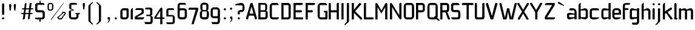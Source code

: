 SplineFontDB: 3.0
FontName: FifthLeg-Condensed
FullName: FifthLeg Condensed
FamilyName: FifthLeg Condensed
Weight: Regular
Copyright: Designed by Jakub Steiner <jimmac@gmail.com> with FontForge 2.0\n\nhttp://jimmac.musichall.cz\n
UComments: "2008-8-26: Created." 
Version: 0.2
ItalicAngle: 0
UnderlinePosition: 122
UnderlineWidth: 49
Ascent: 800
Descent: 200
LayerCount: 2
Layer: 0 0 "Back" 
Layer: 1 0 "Fore" 
NeedsXUIDChange: 1
XUID: [1021 332 1867756345 15892902]
FSType: 0
OS2Version: 2
OS2_WeightWidthSlopeOnly: 0
OS2_UseTypoMetrics: 1
CreationTime: 1219682457
ModificationTime: 1241048833
PfmFamily: 33
TTFWeight: 400
TTFWidth: 3
LineGap: 0
VLineGap: 0
Panose: 0 0 4 0 0 0 0 0 0 0
OS2TypoAscent: 200
OS2TypoAOffset: 1
OS2TypoDescent: -200
OS2TypoDOffset: 1
OS2TypoLinegap: 0
OS2WinAscent: 0
OS2WinAOffset: 1
OS2WinDescent: 0
OS2WinDOffset: 1
HheadAscent: 0
HheadAOffset: 1
HheadDescent: 0
HheadDOffset: 1
OS2SubXSize: 500
OS2SubYSize: 500
OS2SubXOff: 0
OS2SubYOff: -62
OS2SupXSize: 500
OS2SupYSize: 500
OS2SupXOff: 0
OS2SupYOff: 500
OS2StrikeYSize: 50
OS2StrikeYPos: 199
OS2FamilyClass: 2048
OS2Vendor: 'SUSE'
OS2CodePages: 00000001.00000000
OS2UnicodeRanges: 80000001.00000000.00000000.00000000
Lookup: 258 0 0 "Pairwise Positioning (kerning) in Latin lookup 0"  {"Pairwise Positioning (kerning) in Latin lookup 0-1"  } ['def ' ('DFLT' <'dflt' > 'latn' <'dflt' > ) ]
DEI: 0
LangName: 1033 "" "" "Regular" "" "" "Version 1.0" "" "" "" "Jakub Steiner" "" "" "" "Copyright (c) 2008, Jakub Steiner (http://jimmac.musichall.cz/),+AAoA-with Reserved Font Name sixth leg.+AAoACgAA-This Font Software is licensed under the SIL Open Font License, Version 1.1.+AAoA-This license is copied below, and is also available with a FAQ at:+AAoA-http://scripts.sil.org/OFL+AAoACgAK------------------------------------------------------------+AAoA-SIL OPEN FONT LICENSE Version 1.1 - 26 February 2007+AAoA------------------------------------------------------------+AAoACgAA-PREAMBLE+AAoA-The goals of the Open Font License (OFL) are to stimulate worldwide+AAoA-development of collaborative font projects, to support the font creation+AAoA-efforts of academic and linguistic communities, and to provide a free and+AAoA-open framework in which fonts may be shared and improved in partnership+AAoA-with others.+AAoACgAA-The OFL allows the licensed fonts to be used, studied, modified and+AAoA-redistributed freely as long as they are not sold by themselves. The+AAoA-fonts, including any derivative works, can be bundled, embedded, +AAoA-redistributed and/or sold with any software provided that any reserved+AAoA-names are not used by derivative works. The fonts and derivatives,+AAoA-however, cannot be released under any other type of license. The+AAoA-requirement for fonts to remain under this license does not apply+AAoA-to any document created using the fonts or their derivatives.+AAoACgAA-DEFINITIONS+AAoAIgAA-Font Software+ACIA refers to the set of files released by the Copyright+AAoA-Holder(s) under this license and clearly marked as such. This may+AAoA-include source files, build scripts and documentation.+AAoACgAi-Reserved Font Name+ACIA refers to any names specified as such after the+AAoA-copyright statement(s).+AAoACgAi-Original Version+ACIA refers to the collection of Font Software components as+AAoA-distributed by the Copyright Holder(s).+AAoACgAi-Modified Version+ACIA refers to any derivative made by adding to, deleting,+AAoA-or substituting -- in part or in whole -- any of the components of the+AAoA-Original Version, by changing formats or by porting the Font Software to a+AAoA-new environment.+AAoACgAi-Author+ACIA refers to any designer, engineer, programmer, technical+AAoA-writer or other person who contributed to the Font Software.+AAoACgAA-PERMISSION & CONDITIONS+AAoA-Permission is hereby granted, free of charge, to any person obtaining+AAoA-a copy of the Font Software, to use, study, copy, merge, embed, modify,+AAoA-redistribute, and sell modified and unmodified copies of the Font+AAoA-Software, subject to the following conditions:+AAoACgAA-1) Neither the Font Software nor any of its individual components,+AAoA-in Original or Modified Versions, may be sold by itself.+AAoACgAA-2) Original or Modified Versions of the Font Software may be bundled,+AAoA-redistributed and/or sold with any software, provided that each copy+AAoA-contains the above copyright notice and this license. These can be+AAoA-included either as stand-alone text files, human-readable headers or+AAoA-in the appropriate machine-readable metadata fields within text or+AAoA-binary files as long as those fields can be easily viewed by the user.+AAoACgAA-3) No Modified Version of the Font Software may use the Reserved Font+AAoA-Name(s) unless explicit written permission is granted by the corresponding+AAoA-Copyright Holder. This restriction only applies to the primary font name as+AAoA-presented to the users.+AAoACgAA-4) The name(s) of the Copyright Holder(s) or the Author(s) of the Font+AAoA-Software shall not be used to promote, endorse or advertise any+AAoA-Modified Version, except to acknowledge the contribution(s) of the+AAoA-Copyright Holder(s) and the Author(s) or with their explicit written+AAoA-permission.+AAoACgAA-5) The Font Software, modified or unmodified, in part or in whole,+AAoA-must be distributed entirely under this license, and must not be+AAoA-distributed under any other license. The requirement for fonts to+AAoA-remain under this license does not apply to any document created+AAoA-using the Font Software.+AAoACgAA-TERMINATION+AAoA-This license becomes null and void if any of the above conditions are+AAoA-not met.+AAoACgAA-DISCLAIMER+AAoA-THE FONT SOFTWARE IS PROVIDED +ACIA-AS IS+ACIA, WITHOUT WARRANTY OF ANY KIND,+AAoA-EXPRESS OR IMPLIED, INCLUDING BUT NOT LIMITED TO ANY WARRANTIES OF+AAoA-MERCHANTABILITY, FITNESS FOR A PARTICULAR PURPOSE AND NONINFRINGEMENT+AAoA-OF COPYRIGHT, PATENT, TRADEMARK, OR OTHER RIGHT. IN NO EVENT SHALL THE+AAoA-COPYRIGHT HOLDER BE LIABLE FOR ANY CLAIM, DAMAGES OR OTHER LIABILITY,+AAoA-INCLUDING ANY GENERAL, SPECIAL, INDIRECT, INCIDENTAL, OR CONSEQUENTIAL+AAoA-DAMAGES, WHETHER IN AN ACTION OF CONTRACT, TORT OR OTHERWISE, ARISING+AAoA-FROM, OUT OF THE USE OR INABILITY TO USE THE FONT SOFTWARE OR FROM+AAoA-OTHER DEALINGS IN THE FONT SOFTWARE." "http://scripts.sil.org/ofl" 
Encoding: UnicodeBmp
UnicodeInterp: none
NameList: Adobe Glyph List
DisplaySize: -36
AntiAlias: 1
FitToEm: 0
WinInfo: 0 16 20
BeginPrivate: 9
BlueValues 21 [0 0 312 312 438 438]
OtherBlues 10 [-125 -94]
BlueScale 9 0.0319355
BlueShift 2 10
StdHW 4 [62]
StdVW 4 [62]
StemSnapH 26 [62 63 94 124 125 187 188]
StemSnapV 31 [62 63 125 126 188 250 275 312]
ExpansionFactor 4 0.06
EndPrivate
Grid
-42 474 m 25
 533 474 l 29
-42 698 m 25
 687 698 l 25
-42 1000 m 25
 687 999 l 25
EndSplineSet
TeXData: 1 0 0 368050 184025 122683 519045 1048576 122683 783286 444596 497025 792723 393216 433062 380633 303038 157286 324010 404750 52429 2506097 1059062 262144
BeginChars: 65536 278

StartChar: b
Encoding: 98 98 0
Width: 468
VWidth: 0
Flags: HW
HStem: -3.82031 93.5889<228.693 341.586> 385.811 93.586<235.891 341.586>
VStem: 48.7031 88.8139<0.954102 43.9287 91.229 384.505 424.01 662.004> 344.555 88.813<92.1786 126.058 126.058 383.4>
LayerCount: 2
Fore
SplineSet
137.517 707.636 m 1
 137.517 424.01 l 1
 291.076 476.532 l 2
 298.717 478.441 306.356 479.397 313.995 479.397 c 0
 373.205 479.397 433.368 422.1 433.368 374.351 c 2
 433.368 101.227 l 2
 433.368 53.4785 373.205 -3.82031 313.995 -3.82031 c 0
 306.356 -3.82031 298.717 -1.91016 291.076 0 c 2
 137.517 43.9287 l 5
 137.517 0.954102 l 1
 48.7031 0.954102 l 1
 48.7031 584.444 l 2
 48.7031 657.978 89.7686 698.086 137.517 707.636 c 1
316.287 385.811 m 2
 166.548 385.811 l 2
 151.268 385.811 137.517 370.53 137.517 349.521 c 2
 137.517 125.102 l 2
 138.28 104.093 154.323 89.7686 165.783 89.7686 c 0
 166.548 89.7686 l 2
 316.287 89.7686 l 2
 330.039 89.7686 344.555 106.002 344.555 126.058 c 2
 344.555 349.521 l 2
 344.555 367.665 332.331 385.811 316.287 385.811 c 2
EndSplineSet
EndChar

StartChar: h
Encoding: 104 104 1
Width: 449
VWidth: -20
Flags: HW
HStem: 0.954102 21G<48.7031 137.517 324.691 413.505> 385.811 93.586<226.258 320.626>
VStem: 48.7031 88.8139<0.954102 384.551 421.144 662.004> 324.691 88.814<0.954102 382.219>
LayerCount: 2
Fore
SplineSet
137.517 707.636 m 1
 137.517 421.144 l 5
 272.741 476.532 l 2
 278.854 478.441 285.728 479.397 293.368 479.397 c 0
 343.792 479.397 413.505 430.692 413.505 374.351 c 2
 413.505 0.954102 l 1
 324.691 0.954102 l 1
 324.691 349.521 l 2
 324.691 370.53 310.176 385.811 295.66 385.811 c 2
 166.548 385.811 l 2
 149.74 385.811 137.517 367.665 137.517 349.521 c 2
 137.517 0.954102 l 1
 48.7031 0.954102 l 1
 48.7031 584.444 l 2
 48.7031 657.978 89.7686 698.086 137.517 707.636 c 1
EndSplineSet
EndChar

StartChar: m
Encoding: 109 109 2
Width: 656
VWidth: -20
Flags: HW
HStem: 0.954102 21G<39.1533 127.968 285.346 373.205 531.349 620.162> 385.811 93.586<192.429 282.753 438.919 526.365>
VStem: 39.1533 88.8147<0.954102 384.785 433.559 475.577> 285.346 87.859<0.954102 384.505> 531.349 88.813<0.954102 382.219>
LayerCount: 2
Fore
SplineSet
269.304 479.397 m 0
 319.725 479.397 341.69 435.468 356.969 431.648 c 2
 367.473 430.692 l 5
 487.802 476.532 l 1
 497.733 478.441 506.137 479.397 515.305 479.397 c 0
 575.278 479.397 620.162 430.692 620.162 374.351 c 2
 620.162 0.954102 l 1
 531.349 0.954102 l 1
 531.349 349.521 l 2
 531.349 370.53 516.833 385.811 502.317 385.811 c 2
 402.236 385.811 l 2
 386.193 385.811 373.205 367.665 373.205 349.521 c 2
 373.205 0.954102 l 1
 285.346 0.954102 l 1
 285.346 349.521 l 2
 285.346 370.53 270.831 385.811 256.315 385.811 c 2
 156.234 385.811 l 2
 140.19 385.811 127.968 367.665 127.968 349.521 c 2
 127.968 0.954102 l 1
 39.1533 0.954102 l 1
 39.1533 475.577 l 1
 127.968 475.577 l 1
 127.968 433.559 l 5
 242.565 476.532 l 1
 251.731 478.441 260.899 479.397 269.304 479.397 c 0
EndSplineSet
EndChar

StartChar: a
Encoding: 97 97 3
Width: 454
VWidth: 0
Flags: HW
HStem: -5.72949 92.6318<115.911 225.177> 210.094 76.398<115.891 262.772> 385.811 89.766<134.797 325.854>
VStem: 23.874 88.813<92.3365 207.021> 331.485 88.8135<0.954102 42.0195 86.9023 210.094 254.022 379.719>
LayerCount: 2
Fore
SplineSet
148.976 210.094 m 2
 128.922 210.094 112.687 194.815 112.687 172.85 c 2
 112.687 123.192 l 2
 112.687 94.542 142.291 86.9023 148.976 86.9023 c 2
 331.485 86.9023 l 1
 331.485 210.094 l 1
 148.976 210.094 l 2
173.806 475.577 m 2
 245.537 475.577 l 2
 352.494 475.577 420.299 414.46 420.299 299.862 c 2
 420.299 0.954102 l 1
 331.485 0.954102 l 1
 331.485 42.0195 l 1
 161.392 0 l 2
 144.295 -4.22363 128.922 -5.72949 116.507 -5.72949 c 0
 42.0195 -5.72949 23.874 57.2979 23.874 113.643 c 2
 23.874 202.455 l 2
 23.874 253.068 46.7939 286.492 113.643 286.492 c 0
 128.922 286.492 144.325 283.613 162.346 280.764 c 2
 331.485 254.022 l 1
 331.485 349.521 l 2
 331.485 363.845 317.16 385.811 295.196 385.811 c 2
 112.687 385.811 l 1
 115.552 421.144 129.877 475.577 173.806 475.577 c 2
EndSplineSet
EndChar

StartChar: u
Encoding: 117 117 4
Width: 464
VWidth: -20
Flags: HW
HStem: -7.9541 97.7227<149.177 267.719>
VStem: 58.1992 87.8588<91.3171 475.577> 337.86 89.766<0.954102 30.5596 90.8406 125.102 125.102 475.577>
LayerCount: 2
Fore
SplineSet
58.1992 475.577 m 1
 146.058 475.577 l 1
 146.058 126.058 l 2
 146.058 105.047 160.572 89.7686 175.852 89.7686 c 2
 308.828 89.7686 l 2
 326.4 89.7686 337.86 108.867 337.86 125.102 c 2
 337.86 475.577 l 1
 427.626 475.577 l 1
 427.626 0.954102 l 1
 337.86 0.954102 l 1
 337.86 30.5596 l 1
 201.828 -2.27051 l 2
 182.728 -6.08984 166.685 -7.9541 152.168 -7.9541 c 4
 87.8027 -7.9541 58.1992 20.6494 58.1992 93.2266 c 2
 58.1992 475.577 l 1
EndSplineSet
EndChar

StartChar: n
Encoding: 110 110 5
Width: 481
VWidth: -20
Flags: HW
HStem: 385.764 97.7227<217.887 336.429>
VStem: 57.98 89.766<-0.0440063 350.431 350.431 384.692 444.973 474.579> 339.548 87.8588<-0.0440063 384.216>
LayerCount: 2
Fore
Refer: 4 117 N -1 0 0 -1 485.606 475.533 2
EndChar

StartChar: r
Encoding: 114 114 6
Width: 377
VWidth: -20
Flags: HW
HStem: 0.954102 21G<39.1533 127.968> 385.811 91.676<180.778 342.906>
VStem: 39.1533 88.8147<0.954102 384.551 443.108 475.577>
LayerCount: 2
Fore
SplineSet
127.968 475.577 m 1
 127.968 443.108 l 1
 248.677 471.758 l 2
 259.285 473.667 271.699 477.487 284.113 477.487 c 0
 346.187 477.487 362.531 434.514 375.901 385.811 c 5
 156.998 385.811 l 2
 140.19 385.811 127.968 367.665 127.968 349.521 c 2
 127.968 0.954102 l 1
 39.1533 0.954102 l 1
 39.1533 475.577 l 1
 127.968 475.577 l 1
375.901 385.811 m 5
EndSplineSet
EndChar

StartChar: g
Encoding: 103 103 7
Width: 470
VWidth: -20
Flags: HW
HStem: -224.7 87.858<142.81 329.481> 0.673828 93.5889<128.445 267.572> 388.395 91.676<128.922 224.658>
VStem: 37.2441 88.8139<95.5682 385.55> 332.332 89.767<-135.086 33.1426 94.2627 388.395 433.278 480.071>
LayerCount: 2
Fore
SplineSet
126.058 353.061 m 6
 126.058 130.551 l 6
 126.058 109.541 139.808 94.2627 155.088 94.2627 c 6
 332.332 94.2627 l 5
 332.332 388.395 l 5
 155.088 388.395 l 6
 132.168 388.395 126.058 359.745 126.058 353.061 c 6
125.102 -136.842 m 5
 184.884 -136.842 245.238 -136.842 304.064 -136.842 c 4
 320.108 -134.932 332.332 -118.698 332.332 -100.553 c 6
 332.332 33.1426 l 5
 166.548 5.44824 l 6
 152.032 3.53906 139.044 0.673828 127.586 0.673828 c 4
 61.1182 0.673828 37.2441 34.0977 37.2441 84.7119 c 6
 37.2441 358.79 l 6
 37.2441 415.133 56.3447 480.071 129.113 480.071 c 4
 139.808 480.071 151.268 476.252 164.256 472.433 c 6
 332.332 433.278 l 5
 332.332 480.071 l 5
 422.099 480.071 l 5
 422.099 -101.508 l 6
 422.099 -177.906 376.261 -224.7 307.884 -224.7 c 6
 174.952 -224.7 l 6
 139.808 -224.7 128.349 -172.176 125.102 -136.842 c 5
EndSplineSet
EndChar

StartChar: o
Encoding: 111 111 8
Width: 423
VWidth: -20
Flags: HW
HStem: -7.63965 88.8125<149.42 333.82> 386.766 88.811<149.42 334.174>
VStem: 57.4238 88.8132<83.3241 384.613> 337.001 88.815<83.3241 384.613>
LayerCount: 2
Fore
SplineSet
156.964 475.577 m 2
 268.275 475.577 l 2
 335.698 475.577 396.816 414.46 396.816 336.151 c 2
 396.816 131.786 l 2
 396.816 53.4785 334.743 -7.63965 268.275 -7.63965 c 2
 156.964 -7.63965 l 2
 90.4971 -7.63965 28.4238 53.4785 28.4238 131.786 c 2
 28.4238 336.151 l 2
 28.4238 414.46 90.4971 475.577 156.964 475.577 c 2
278.207 386.766 m 2
 146.267 386.766 l 2
 130.224 386.766 117.237 371.485 117.237 351.431 c 2
 117.237 116.507 l 2
 117.237 97.4072 130.224 81.1729 146.267 81.1729 c 2
 278.207 81.1729 l 2
 295.015 81.1729 308.001 96.4512 308.001 116.507 c 2
 308.001 351.431 l 2
 308.001 371.485 295.015 386.766 278.207 386.766 c 2
EndSplineSet
EndChar

StartChar: d
Encoding: 100 100 9
Width: 460
VWidth: -25
Flags: HW
HStem: -0.329102 91.6758<130.149 255.671> 385.479 95.587<130.434 279.227> 385.479 63.238<228.602 335.003>
VStem: 39.1533 88.8117<94.1917 383.393> 335.003 88.814<0.112305 38.1123 91.3467 385.479 448.72 704.441>
LayerCount: 2
Fore
SplineSet
194.177 478.112 m 6xd8
 323.777 449.11 l 6
 324.935 448.851 326.009 448.717 326.997 448.717 c 4xb8
 332.198 448.717 335.003 452.428 335.003 461.112 c 6
 335.003 692 l 7
 335.003 700 340.74 704.441 347.24 704.441 c 4
 423.817 704.441 l 5
 423.817 7.1123 l 4
 423.874 2.94043 422.97 0.112305 417.97 0.112305 c 4
 334.977 0.112305 l 13
 334.977 38.1123 l 30
 334.977 38.1123 332.864 45.7822 328.977 44.543 c 6
 202.177 4.1123 l 6
 189.191 0.291992 167.353 -0.329102 157.422 -0.329102 c 4
 90.2969 -0.329102 39.1533 64.6074 39.1533 120.952 c 6
 39.1533 356.112 l 6
 39.1533 422.112 92.0723 481.066 152.729 481.066 c 4
 163.193 481.066 185.528 480.048 194.177 478.112 c 6xd8
157.76 385.479 m 6xd8
 140.953 385.479 127.965 370.2 127.965 349.19 c 6
 127.965 126.682 l 6
 127.965 98.0322 150.885 91.3467 156.233 91.3467 c 6
 335.003 91.3467 l 5
 335.003 385.479 l 5xb8
 157.76 385.479 l 6xd8
EndSplineSet
EndChar

StartChar: s
Encoding: 115 115 10
Width: 414
VWidth: -20
Flags: HW
HStem: 0 78.3086<61.7971 327.336> 206.273 71.805<130.48 327.141> 392.359 78.308<127.856 380.359>
VStem: 36.2891 87.8579<281.6 389.228> 330.362 87.856<82.8255 114.597 114.597 204.347>
LayerCount: 2
Fore
SplineSet
160.436 392.359 m 18
 135 392.359 124.148 373 124.147 355.115 c 10
 124.147 314.367 l 2
 124.146 306.728 131.786 278.078 160.436 278.078 c 2
 271.262 278.078 l 2
 328.561 278.078 378.218 233.969 378.218 175.716 c 2
 378.218 112.687 l 2
 378.218 36.2891 336.199 0 260.566 0 c 2
 106.957 0 l 2
 74.4883 0 49.6592 19.0986 45.8389 78.3086 c 1
 260.566 78.3086 l 2
 267.441 78.3086 290.362 85.9482 290.362 114.597 c 2
 290.362 172.85 l 2
 290.362 192.905 275.845 206.273 260.566 206.273 c 2
 148.021 206.273 l 2
 84.0381 206.272 36.2891 252.113 36.2891 310.367 c 2
 36.2891 382.811 l 2
 37.2441 428.648 72.5781 470.667 148.021 470.667 c 2
 288.544 470.667 l 2
 330.11 469.712 354.85 446.793 361.533 392.359 c 1
 160.436 392.359 l 18
EndSplineSet
EndChar

StartChar: e
Encoding: 101 101 11
Width: 436
VWidth: -20
Flags: HW
HStem: 0 87.8584<138.348 325.362> 206.419 72.345<130.237 309.139> 390.044 81.173<138.968 299.98>
VStem: 40.4697 89.7673<93.4681 206.419 278.764 383.059> 309.139 89.769<278.764 383.058>
LayerCount: 2
Fore
SplineSet
168.435 87.8584 m 2
 392.45 87.8584 l 1
 392.45 46 306.938 0 232.45 0 c 2
 168.435 0 l 2
 93.9482 0 40.4697 72.5781 40.4697 148.976 c 2
 40.4697 331.791 l 2
 40.4697 409.144 102.542 471.217 169.964 471.217 c 2
 268.647 471.217 l 2
 336.834 471.217 399.416 409.141 398.908 331.791 c 2
 398.083 206.419 l 1
 130.237 206.419 l 1
 130.237 138.471 l 2
 130.237 110.532 147.351 87.8584 168.435 87.8584 c 2
130.237 341.341 m 1
 130.237 278.764 l 1
 309.139 278.764 l 1
 309.139 341.341 l 2
 309.139 368.225 292.026 390.044 270.939 390.044 c 2
 168.435 390.044 l 2
 147.351 390.044 130.237 368.225 130.237 341.341 c 1
EndSplineSet
EndChar

StartChar: f
Encoding: 102 102 12
Width: 310
VWidth: -20
Flags: HW
HStem: 0.954102 21G<48.7031 137.517> 400.64 74.937<137.517 282.979> 628.373 69.713<145.074 343.932>
VStem: 48.7031 88.8139<0.954102 400.64 475.577 622.356>
LayerCount: 2
Fore
SplineSet
180.49 698.086 m 2
 348.566 698.086 l 1
 348.566 678.032 l 2
 348.566 640.788 334.241 628.373 291.268 628.373 c 2
 180.49 628.373 l 2
 153.751 628.373 137.517 611.185 137.517 584.444 c 2
 137.517 475.577 l 1
 254.022 475.577 l 2
 272.168 475.577 286.492 455.299 286.492 438.108 c 0
 286.492 419.964 272.168 400.64 254.022 400.64 c 2
 137.517 400.64 l 1
 137.517 0.954102 l 1
 48.7031 0.954102 l 1
 48.7031 586.354 l 2
 48.7031 587.31 l 0
 48.7031 654.158 100.272 698.086 180.49 698.086 c 2
EndSplineSet
Kerns2: 11 -40 "Pairwise Positioning (kerning) in Latin lookup 0-1"  8 -53 "Pairwise Positioning (kerning) in Latin lookup 0-1" 
EndChar

StartChar: t
Encoding: 116 116 13
Width: 389
VWidth: -20
Flags: HW
HStem: 0.954102 21G<121.786 210.599> 385.811 89.766<16.8776 121.786 210.599 347.202>
VStem: 121.786 88.8129<0.954102 385.811 475.577 691.636>
LayerCount: 2
Fore
SplineSet
166.67 698.086 m 4
 190.545 698.086 210.599 678.032 210.599 654.158 c 6
 210.599 475.577 l 5
 308.705 475.577 l 6
 333.535 475.577 354.544 454.567 354.544 429.738 c 6
 354.544 385.811 l 5
 210.599 385.811 l 5
 210.599 0.954102 l 5
 121.786 0.954102 l 5
 121.786 385.811 l 5
 54.9375 385.811 l 6
 29.1533 385.811 10.0537 405.864 10.0537 429.738 c 4
 10.0537 454.567 29.1533 475.577 54.9375 475.577 c 6
 121.786 475.577 l 5
 121.786 654.158 l 6
 121.786 678.032 141.842 698.086 166.67 698.086 c 4
EndSplineSet
EndChar

StartChar: i
Encoding: 105 105 14
Width: 200
VWidth: -20
Flags: HW
HStem: 0.954102 21G<49.6592 138.471> 597.814 89.7679<56.5078 132.321>
VStem: 49.6592 89.7668<0.954102 468.235 604.132 680.477>
LayerCount: 2
Fore
SplineSet
94.542 475.577 m 4
 119.372 475.577 138.471 454.567 138.471 429.738 c 6
 138.471 0.954102 l 5
 49.6592 0.954102 l 5
 49.6592 429.738 l 6
 49.6592 454.567 70.668 475.577 94.542 475.577 c 4
139.426 641.743 m 0
 139.426 615.959 119.372 597.814 93.5869 597.814 c 0
 66.8477 597.814 49.6592 619.778 49.6592 641.743 c 0
 49.6592 668.482 70.668 687.582 93.5869 687.582 c 0
 118.417 687.582 139.426 667.527 139.426 641.743 c 0
EndSplineSet
EndChar

StartChar: v
Encoding: 118 118 15
Width: 439
VWidth: -20
Flags: HW
HStem: 0.954102 21G<187.178 261.582>
LayerCount: 2
Fore
SplineSet
62.0732 482.712 m 2
 78.3086 481.758 94.542 472.209 101.227 456.928 c 2
 188.638 233.015 l 2
 196.924 210.674 214.793 141 214.793 141 c 2
 216.744 134.135 222.333 132.834 225.666 132.834 c 0
 231 132.834 235 136.667 236.486 141 c 2
 262.172 233.969 l 2
 336.211 456.928 l 2
 342.896 473.163 360.085 482.712 377.275 482.712 c 0
 383.006 482.712 388.734 481.758 394.464 477.938 c 0
 411.654 470.299 421.205 454.062 421.205 437.829 c 0
 421.205 431.144 419.295 425.414 417.385 419.685 c 2
 253.767 0.954102 l 1
 195.513 0.954102 l 1
 21.0088 419.685 l 2
 18.1455 425.414 17.1895 431.144 17.1895 437.829 c 0
 17.1895 454.062 26.7393 470.299 42.9736 477.938 c 0
 48.7031 481.758 55.3877 482.712 62.0732 482.712 c 2
EndSplineSet
EndChar

StartChar: space
Encoding: 32 32 16
Width: 258
VWidth: 0
Flags: W
LayerCount: 2
EndChar

StartChar: q
Encoding: 113 113 17
Width: 460
VWidth: -25
Flags: HW
HStem: -6.9541 95.5869<130.434 279.227> 25.3945 63.2383<228.602 335.008> 382.766 91.675<130.149 255.671>
VStem: 39.1533 88.8117<90.7186 124.922 347.431 379.92> 335.01 88.814<-230.329 13 13 25.3918 429.517 467 467 474>
LayerCount: 2
Fore
SplineSet
194.177 -4 m 6xb8
 323.777 25.002 l 6
 324.935 25.2607 326.01 25.3945 326.997 25.3945 c 4x78
 332.198 25.3945 335.01 21.6836 335.01 13 c 6
 335.01 -217.888 l 7
 335.01 -225.888 340.747 -230.329 347.247 -230.329 c 4
 423.824 -230.329 l 5
 423.824 467 l 4
 423.881 471.172 422.977 474 417.977 474 c 4
 334.977 474 l 13
 334.977 436 l 30
 334.977 436 332.864 428.33 328.977 429.569 c 6
 202.177 470 l 6
 189.191 473.82 167.353 474.441 157.422 474.441 c 4
 90.2969 474.441 39.1533 409.505 39.1533 353.16 c 6
 39.1533 118 l 6
 39.1533 52 92.0723 -6.9541 152.729 -6.9541 c 4
 163.193 -6.9541 185.528 -5.93555 194.177 -4 c 6xb8
157.76 88.6328 m 6
 140.953 88.6328 127.965 103.912 127.965 124.922 c 6
 127.965 347.431 l 6
 127.965 376.08 150.885 382.766 156.233 382.766 c 6
 335.01 382.766 l 5
 335.01 88.6328 l 5
 157.76 88.6328 l 6
EndSplineSet
EndChar

StartChar: p
Encoding: 112 112 18
Width: 460
VWidth: -25
Flags: HW
HStem: -6.9541 95.5869<183.744 332.537> 25.3945 63.2383<127.97 234.369> 382.766 91.675<207.3 332.821>
VStem: 39.1533 88.8147<-230.329 25.3918 88.6328 382.766 436 474> 335.006 88.811<90.7186 124.922 124.922 379.92>
LayerCount: 2
Fore
SplineSet
268.794 -4 m 6xb8
 139.194 25.002 l 6
 138.036 25.2607 136.962 25.3945 135.974 25.3945 c 4x78
 130.774 25.3945 127.968 21.6836 127.968 13 c 6
 127.968 -217.888 l 7
 127.968 -225.888 122.23 -230.329 115.73 -230.329 c 4
 39.1533 -230.329 l 5
 39.1533 467 l 4
 39.0967 471.172 40 474 45 474 c 4
 127.994 474 l 13
 127.994 436 l 30
 127.994 436 130.107 428.33 133.994 429.569 c 6
 260.794 470 l 6
 273.78 473.82 295.618 474.441 305.549 474.441 c 4
 372.674 474.441 423.817 409.505 423.817 353.16 c 6
 423.817 118 l 6
 423.817 52 370.898 -6.9541 310.242 -6.9541 c 4
 299.778 -6.9541 277.443 -5.93555 268.794 -4 c 6xb8
305.21 88.6328 m 6
 322.018 88.6328 335.006 103.912 335.006 124.922 c 6
 335.006 347.431 l 6
 335.006 376.08 312.086 382.766 306.738 382.766 c 6
 127.968 382.766 l 5
 127.968 88.6328 l 5
 305.21 88.6328 l 6
EndSplineSet
EndChar

StartChar: l
Encoding: 108 108 19
Width: 206
VWidth: -20
Flags: HW
HStem: 0.954102 56.7402<138.471 175.716>
VStem: 49.6592 126.057<0.954102 57.6894> 49.6592 88.8118<57.6943 691.636>
LayerCount: 2
Fore
SplineSet
94.542 698.086 m 0xa0
 119.372 698.086 138.471 678.032 138.471 654.158 c 2
 138.471 57.6943 l 1
 162.346 57.6943 l 2
 169.985 57.6943 175.716 51.0088 175.716 44.3252 c 2
 175.716 0.954102 l 1
 49.6592 0.954102 l 1xc0
 49.6592 654.158 l 2
 49.6592 678.032 68.7578 698.086 94.542 698.086 c 0xa0
EndSplineSet
EndChar

StartChar: k
Encoding: 107 107 20
Width: 485
VWidth: -20
Flags: HW
HStem: 0.954102 21G<48.7031 137.517>
VStem: 48.7031 88.8139<0.954102 238.744 339.971 662.004>
LayerCount: 2
Fore
SplineSet
137.517 707.636 m 1
 137.517 339.971 l 1
 363.972 500.407 l 2
 368.746 502.316 377.341 506.137 384.98 506.137 c 0
 400.26 506.137 415.54 497.542 423.179 483.217 c 0
 426.999 477.487 428.909 469.848 428.909 460.299 c 0
 428.909 445.018 422.224 430.692 407.901 422.1 c 2
 246.002 316.096 l 1
 459.469 32.4697 l 1
 425.089 4.77539 l 2
 416.494 -1.91016 406.946 -5.72949 397.396 -5.72949 c 0
 384.026 -5.72949 370.656 0 362.062 10.5049 c 2
 184.883 273.123 l 1
 137.517 238.744 l 1
 137.517 0.954102 l 1
 48.7031 0.954102 l 1
 48.7031 584.444 l 2
 48.7031 657.978 89.7686 698.086 137.517 707.636 c 1
EndSplineSet
EndChar

StartChar: j
Encoding: 106 106 21
Width: 223
VWidth: -20
Flags: HW
HStem: 597.814 89.7679<79.6789 156.513>
VStem: 72.5781 90.7229<-113.641 468.235 604.357 680.477>
LayerCount: 2
Fore
SplineSet
163.301 641.743 m 0
 163.301 615.959 142.291 597.814 116.507 597.814 c 0
 90.7227 597.814 72.5781 619.778 72.5781 641.743 c 0
 72.5781 668.482 94.542 687.582 116.507 687.582 c 0
 142.291 687.582 163.301 667.527 163.301 641.743 c 0
116.507 475.577 m 0
 142.291 475.577 162.346 454.567 162.346 429.738 c 2
 162.346 -59.208 l 2
 162.346 -91.6777 148.976 -106.002 142.291 -113.643 c 2
 24.8281 -220.599 l 1
 23.874 -221.555 l 2
 10.5049 -237.789 -0.954102 -238.744 -7.63965 -238.744 c 0
 -9.5498 -238.744 -13.3701 -238.744 -13.3701 -238.744 c 2
 -21.0088 -236.834 -30.5596 -231.104 -30.5596 -221.555 c 0
 -30.5596 -219.645 -30.5596 -215.823 -27.6943 -211.049 c 1
 49.6592 -129.877 l 1
 51.5693 -127.968 l 2
 65.8936 -106.957 72.5781 -95.4971 72.5781 -65.8936 c 0
 72.5781 -63.0273 72.5781 -61.1182 72.5781 -59.208 c 2
 72.5781 -49.6592 l 1
 72.5781 429.738 l 2
 72.5781 454.567 93.5869 475.577 116.507 475.577 c 0
EndSplineSet
EndChar

StartChar: comma
Encoding: 44 44 22
Width: 298
VWidth: 0
Flags: HW
HStem: -149.426 253.069
VStem: 132.796 49.659<-62.8223 -1.4043>
LayerCount: 2
Fore
SplineSet
131.842 103.643 m 4
 160.49 103.643 182.455 80.7227 182.455 52.0732 c 6
 182.455 -0.450195 l 6
 182.455 -20.5049 176.725 -39.6035 170.04 -50.1094 c 6
 105.102 -141.786 l 6
 103.192 -143.696 103.192 -143.696 100.326 -145.606 c 4
 98.417 -148.471 93.6426 -149.426 88.8672 -149.426 c 4
 81.2266 -149.426 77.4072 -145.606 77.4072 -144.65 c 4
 77.4072 -143.696 79.3174 -141.786 80.2725 -139.877 c 6
 81.2266 -138.922 l 5
 123.246 -57.749 l 6
 127.066 -52.0195 132.796 -40.5596 132.796 -27.1895 c 4
 132.796 -24.3252 132.796 -19.5498 132.796 -17.6396 c 6
 130.886 -1.4043 l 5
 115.606 3.37012 l 6
 95.5518 10.0537 80.2725 29.1533 80.2725 52.0732 c 4
 80.2725 80.7227 104.147 103.643 131.842 103.643 c 4
EndSplineSet
EndChar

StartChar: y
Encoding: 121 121 23
Width: 430
VWidth: -20
Flags: HW
LayerCount: 2
Fore
SplineSet
63.0273 473.667 m 0
 75.2523 473.667 89.0031 464.118 95.1151 448.838 c 2
 205.129 160.436 l 1
 324.053 448.838 l 2
 330.739 464.118 346.017 473.667 363.207 473.667 c 0
 368.937 473.667 375.621 472.712 382.307 468.892 c 0
 398.54 462.209 407.136 446.928 407.136 429.738 c 0
 407.136 424.01 406.182 416.369 403.316 410.64 c 2
 142.482 -211.049 l 2
 135.606 -228.239 123.382 -236.834 110.395 -236.834 c 0
 105.047 -236.834 99.6991 -234.924 95.1151 -233.015 c 2
 62.0732 -211.049 l 1
 173.805 78.3086 l 1
 159.289 89.7686 l 2
 153.941 94.542 149.357 100.272 146.302 108.867 c 2
 22.9189 410.64 l 2
 19.0986 416.369 18.1455 424.01 18.1455 429.738 c 0
 18.1455 446.928 27.6943 462.209 42.9736 468.892 c 0
 49.6592 472.712 56.3447 473.667 62.0732 473.667 c 0
 63.0273 473.667 63.0273 473.667 63.0273 473.667 c 0
EndSplineSet
EndChar

StartChar: c
Encoding: 99 99 24
Width: 464
VWidth: -20
Flags: HW
HStem: 0.954102 86.9043<127.113 346.151> 383.449 88.814<127.109 399.123>
VStem: 34.3789 88.8131<89.6767 138.471 138.471 379.651>
LayerCount: 2
Fore
SplineSet
166.738 472.263 m 2
 347.228 472.263 l 2
 403.573 472.263 422.672 417.829 429.356 383.449 c 1
 152.987 383.449 l 2
 136.179 383.449 123.192 368.17 123.192 348.115 c 2
 123.192 124.147 l 2
 123.192 104.093 136.179 87.8584 152.987 87.8584 c 2
 429.356 87.8584 l 1
 429.356 56 339.1 -1.2334 217.113 0 c 6
 166.738 0.954102 l 2
 84.0518 2.72656 34.3789 58.2529 34.3789 138.471 c 2
 34.3789 333.791 l 2
 34.3789 414.01 84.0381 472.263 166.738 472.263 c 2
EndSplineSet
EndChar

StartChar: w
Encoding: 119 119 25
Width: 673
VWidth: -20
Flags: HW
HStem: 0.954102 21G<191.54 264.365 407.615 480.599>
LayerCount: 2
Fore
SplineSet
366.381 338.062 m 6
 380.133 338.062 386.94 329.384 389.299 320.871 c 2
 413.386 233.969 l 2
 419.971 215.823 440.071 131.201 440.071 131.201 c 2
 440.92 127.37 444.502 126.018 447.139 126.018 c 0
 449.139 126.018 452.7 127.687 453.765 131.201 c 2
 453.765 131.201 471.486 210.312 480.639 233.015 c 2
 570.912 456.928 l 2
 577.597 472.209 593.83 481.758 610.066 482.712 c 2
 616.751 482.712 623.436 481.758 629.165 477.938 c 0
 645.4 470.299 654.95 454.062 654.95 437.829 c 0
 654.95 431.144 653.993 425.414 651.13 419.685 c 2
 472.045 0.954102 l 1
 413.791 0.954102 l 1
 335.057 255.933 l 1
 258.348 0.954102 l 1
 200.094 0.954102 l 1
 21.0088 419.685 l 2
 18.1455 425.414 17.1895 431.144 17.1895 437.829 c 0
 17.1895 454.062 26.7393 470.299 42.9736 477.938 c 0
 48.7031 481.758 55.3877 482.712 62.0732 482.712 c 2
 78.3086 481.758 94.542 472.209 101.227 456.928 c 2
 191.5 233.015 l 2
 200.653 210.312 218.374 131.201 218.374 131.201 c 2
 219.439 127.687 223 126.018 225 126.018 c 0
 227.637 126.018 231.219 127.37 232.068 131.201 c 2
 232.068 131.201 252.168 215.823 258.753 233.969 c 2
 282.84 320.871 l 2
 285.199 329.384 292.006 338.062 305.758 338.062 c 6
 366.381 338.062 l 6
EndSplineSet
EndChar

StartChar: z
Encoding: 122 122 26
Width: 476
VWidth: -20
Flags: HW
HStem: -4.77539 88.8135<151.842 368.572> 385.811 89.766<60.7639 256.594>
LayerCount: 2
Fore
SplineSet
133.751 475.577 m 6
 344.969 475.577 l 2
 350.112 475.577 349.744 473.667 351.654 473.667 c 0
 357.385 472.712 361.205 468.892 365.024 466.028 c 0
 368.844 459.343 369.798 453.613 369.798 448.838 c 2
 369.798 386.766 l 2
 369.798 385.811 l 0
 369.798 383.9 369.798 381.99 366.934 377.215 c 0
 360.249 370.53 344.969 357.16 335.42 345.701 c 2
 151.842 84.0381 l 1
 389.798 84.0381 l 1
 387.888 42.9736 375.473 -4.77539 314.355 -4.77539 c 2
 61.1182 -4.77539 l 2
 61.1182 -4.77539 63.8975 -4.8623 59.209 -4.77539 c 0
 55.9785 -4.71484 42.9736 4.77539 36.2891 14.3252 c 0
 33.4238 18.1455 33.4238 20.0537 33.4238 20.0537 c 2
 33.4238 82.1279 l 2
 33.4238 84.0381 33.4238 84.0381 33.4238 84.0381 c 0
 33.4238 86.9023 33.4238 87.8584 36.2891 91.6777 c 0
 40.1094 99.3174 47.0791 100.148 66.8477 124.147 c 2
 256.594 385.811 l 1
 33.4785 385.811 l 5
 38.2529 444.063 64.0381 475.577 133.751 475.577 c 6
EndSplineSet
EndChar

StartChar: x
Encoding: 120 120 27
Width: 444
VWidth: -20
Flags: HW
LayerCount: 2
Fore
SplineSet
61.1729 482.083 m 0
 64.9932 482.083 81.2266 482.083 95.5518 465.848 c 2
 216.195 303.502 l 1
 333.591 465.848 l 2
 346.962 482.083 365.106 482.083 367.015 482.083 c 0
 377.52 482.083 388.025 478.263 396.62 471.577 c 0
 412.854 458.209 412.854 440.062 412.854 437.198 c 0
 412.854 426.692 409.035 416.189 401.395 407.594 c 2
 263.563 235.698 l 1
 428.134 32.2891 l 1
 395.666 1.72949 l 2
 387.07 -4.9541 377.52 -8.77539 367.015 -8.77539 c 0
 365.106 -8.77539 346.962 -8.77539 333.591 6.50488 c 2
 216.195 168.85 l 1
 95.5518 6.50488 l 2
 83.1367 -8.77539 64.9932 -8.77539 61.1729 -8.77539 c 0
 51.623 -8.77539 41.1182 -4.9541 32.5244 1.72949 c 0
 17.2441 15.0986 17.2441 32.2891 17.2441 35.1533 c 0
 17.2441 45.6592 20.1094 55.208 27.749 63.8027 c 2
 168.829 235.698 l 1
 27.749 407.594 l 2
 20.1094 416.189 17.2441 426.692 17.2441 437.198 c 0
 17.2441 440.062 17.2441 458.209 32.5244 471.577 c 0
 41.1182 478.263 50.668 482.083 61.1729 482.083 c 0
EndSplineSet
EndChar

StartChar: exclam
Encoding: 33 33 28
Width: 333
VWidth: 0
Flags: HW
HStem: -4.08105 90.7236<89.6807 168.303>
VStem: 83.1924 91.6766<2.97994 79.537 194.924 673.352>
LayerCount: 2
Fore
SplineSet
174.869 40.8027 m 0
 174.869 15.9736 154.815 -4.08105 128.076 -4.08105 c 0
 103.246 -4.08105 83.1924 15.9736 83.1924 40.8027 c 0
 83.1924 66.5869 103.246 86.6426 128.076 86.6426 c 0
 154.815 86.6426 174.869 66.5869 174.869 40.8027 c 0
128.076 681.007 m 0
 152.905 681.007 173.914 660.952 173.914 636.122 c 2
 173.914 194.924 l 1
 84.1475 194.924 l 1
 84.1475 636.122 l 2
 84.1475 660.952 104.201 681.007 128.076 681.007 c 0
EndSplineSet
EndChar

StartChar: question
Encoding: 63 63 29
Width: 455
VWidth: 0
Flags: HW
HStem: 1.87402 89.7686<129.345 205.914> 314.151 84.993<211.33 316.821> 597.778 43.929<26.4434 91.4458> 597.778 104.093<154.889 314.349>
VStem: 122.896 89.767<8.47138 84.537 212.924 311.724> 319.62 86.904<402.219 594.763>
LayerCount: 2
Fore
SplineSet
274.546 701.871 m 0xdc
 357.82 701.871 406.524 627.384 406.524 547.165 c 2
 406.524 450.712 l 2
 406.524 371.449 355.909 314.151 274.546 314.151 c 2
 210.753 314.151 l 1
 210.753 212.924 l 1
 122.896 212.924 l 1
 122.896 291.232 l 2
 122.896 356.17 184.969 399.144 231.762 399.144 c 2
 287.533 399.144 l 2
 307.397 399.144 319.62 416.334 319.62 436.389 c 2
 319.62 562.444 l 2
 319.62 585.364 302.049 597.778 290.589 597.778 c 2xdc
 26.4434 597.778 l 1
 26.4434 641.707 l 1xec
 92.3359 666.537 232.526 701.871 274.546 701.871 c 0xdc
212.663 45.8027 m 0
 212.663 20.0195 191.654 1.87402 166.823 1.87402 c 0
 142.949 1.87402 122.896 18.1094 122.896 45.8027 c 0
 122.896 72.542 141.995 91.6426 166.823 91.6426 c 0
 191.654 91.6426 212.663 71.5869 212.663 45.8027 c 0
EndSplineSet
EndChar

StartChar: period
Encoding: 46 46 30
Width: 283
VWidth: 0
Flags: HW
HStem: 1.87402 89.7686<84.1663 161.03>
VStem: 77.3174 90.7226<8.97503 83.9371>
LayerCount: 2
Fore
SplineSet
168.04 45.8027 m 4
 168.04 20.0195 146.076 1.87402 121.246 1.87402 c 4
 94.5068 1.87402 77.3174 23.8389 77.3174 45.8027 c 4
 77.3174 72.542 98.3262 91.6426 121.246 91.6426 c 4
 146.076 91.6426 168.04 71.5869 168.04 45.8027 c 4
EndSplineSet
EndChar

StartChar: colon
Encoding: 58 58 31
Width: 285
VWidth: 0
Flags: HW
HStem: 0.918945 90.7237<104.418 183.513> 384.818 91.679<105.666 182.335>
VStem: 97.4072 92.6328<8.57371 83.9371 393.078 468.842>
LayerCount: 2
Fore
SplineSet
190.04 431.613 m 4
 190.04 406.784 169.985 384.818 144.201 384.818 c 4
 119.372 384.818 97.4072 406.784 97.4072 431.613 c 4
 97.4072 456.441 119.372 476.497 144.201 476.497 c 4
 169.985 476.497 190.04 456.441 190.04 431.613 c 4
190.04 45.8027 m 4
 190.04 20.9736 169.985 0.918945 144.201 0.918945 c 4
 119.372 0.918945 97.4072 20.9736 97.4072 45.8027 c 4
 97.4072 71.5869 119.372 91.6426 144.201 91.6426 c 4
 169.985 91.6426 190.04 71.5869 190.04 45.8027 c 4
EndSplineSet
EndChar

StartChar: semicolon
Encoding: 59 59 32
Width: 277
VWidth: 0
Flags: HW
HStem: 406.818 91.679<86.927 163.194>
VStem: 79.2725 91.6765<414.442 491.436> 131.796 49.659<-52.8223 8.5957>
LayerCount: 2
Fore
SplineSet
130.842 113.643 m 4xc0
 159.49 113.643 181.455 90.7227 181.455 62.0732 c 6
 181.455 9.5498 l 6xa0
 181.455 -10.5049 175.725 -29.6035 169.04 -40.1094 c 6
 104.102 -131.786 l 6
 102.192 -133.696 102.192 -133.696 99.3262 -135.606 c 4
 97.417 -138.471 92.6426 -139.426 87.8672 -139.426 c 4
 80.2266 -139.426 76.4072 -135.606 76.4072 -134.65 c 4
 76.4072 -133.696 78.3174 -131.786 79.2725 -129.877 c 6xc0
 80.2266 -128.922 l 5
 122.246 -47.749 l 6
 126.066 -42.0195 131.796 -30.5596 131.796 -17.1895 c 4
 131.796 -14.3252 131.796 -9.5498 131.796 -7.63965 c 6xa0
 129.886 8.5957 l 5
 114.606 13.3701 l 6
 94.5518 20.0537 79.2725 39.1533 79.2725 62.0732 c 4
 79.2725 90.7227 103.147 113.643 130.842 113.643 c 4xc0
170.949 453.613 m 4xc0
 170.949 428.784 150.896 406.818 124.156 406.818 c 4
 99.3262 406.818 79.2725 428.784 79.2725 453.613 c 4
 79.2725 478.441 99.3262 498.497 124.156 498.497 c 4
 150.896 498.497 170.949 478.441 170.949 453.613 c 4xc0
EndSplineSet
EndChar

StartChar: quotesingle
Encoding: 39 39 33
Width: 201
VWidth: 0
Flags: HW
HStem: 415.018 279.809
VStem: 59.2588 92.7812<578.191 687.424>
LayerCount: 2
Fore
SplineSet
77.5518 461.812 m 1
 59.4072 649.942 l 2
 59.3076 650.976 59.2588 652.006 59.2588 653.03 c 0
 59.2588 675.359 82.4609 694.827 106.201 694.827 c 0
 131.985 694.827 152.04 675.727 152.04 649.942 c 2
 129.121 415.018 l 1
 106.201 416.928 l 2
 91.877 416.928 81.3721 426.479 80.417 439.848 c 2
 77.5518 461.812 l 1
EndSplineSet
EndChar

StartChar: quotedbl
Encoding: 34 34 34
Width: 466
VWidth: 0
Flags: HW
HStem: 385.018 279.809
VStem: 49.2588 92.7812<548.191 657.424> 239.858 92.7812<548.191 657.424>
LayerCount: 2
Fore
Refer: 33 39 N 1 0 0 1 180.599 -30 2
Refer: 33 39 N 1 0 0 1 -10 -30 2
EndChar

StartChar: M
Encoding: 77 77 35
Width: 602
VWidth: -20
Flags: HW
HStem: 0.954102 21G<49.6592 138.471 453.571 542.383>
VStem: 49.6592 88.8118<0.954102 524.281> 453.571 88.812<0.954102 524.281>
LayerCount: 2
Fore
SplineSet
94.542 698.086 m 0
 119.372 698.086 127.131 684.295 143.055 658.933 c 2
 296.804 373.395 l 1
 448.986 658.933 l 2
 468.849 682.808 472.669 698.086 498.454 698.086 c 0
 523.284 698.086 542.383 678.032 542.383 654.158 c 2
 542.383 0.954102 l 1
 453.571 0.954102 l 1
 453.571 524.281 l 1
 297.567 253.068 l 2
 296.937 251.972 297.567 252.113 296.804 252.113 c 0
 296.804 252.113 296.039 252.113 296.039 253.068 c 2
 138.471 524.281 l 1
 138.471 0.954102 l 1
 49.6592 0.954102 l 1
 49.6592 654.158 l 2
 49.6592 678.032 68.7578 698.086 94.542 698.086 c 0
EndSplineSet
EndChar

StartChar: N
Encoding: 78 78 36
Width: 585
VWidth: -20
Flags: HW
HStem: 0.954102 21G<49.6592 138.471 468.129 492.48>
VStem: 49.6592 88.8118<0.954102 525.236> 435.66 89.768<172.85 694.268>
LayerCount: 2
Fore
SplineSet
94.542 698.086 m 0
 119.372 698.086 125.102 682.808 143.055 658.933 c 2
 435.66 172.85 l 1
 435.66 667.527 l 2
 436.614 683.762 451.893 698.086 478.634 698.086 c 2
 525.428 698.086 l 1
 525.428 45.8389 l 2
 525.428 20.0537 504.418 0.954102 480.543 0.954102 c 0
 455.715 0.954102 449.984 17.1895 431.84 40.1094 c 2
 138.471 525.236 l 1
 138.471 0.954102 l 1
 49.6592 0.954102 l 1
 49.6592 654.158 l 2
 49.6592 678.032 68.7578 698.086 94.542 698.086 c 0
EndSplineSet
EndChar

StartChar: H
Encoding: 72 72 37
Width: 523
VWidth: -20
Flags: HW
HStem: 0.954102 21G<49.6592 138.471 379.464 468.277> 296.997 88.814<138.471 379.464>
VStem: 49.6592 88.8118<0.954102 296.997 385.811 691.636> 379.464 88.813<0.954102 296.997 385.811 692.182>
LayerCount: 2
Fore
SplineSet
94.542 698.086 m 0
 119.372 698.086 138.471 678.032 138.471 654.158 c 2
 138.471 385.811 l 1
 379.464 385.811 l 1
 379.464 654.158 l 2
 379.464 678.032 398.564 698.086 423.393 698.086 c 2
 468.277 698.086 l 1
 468.277 0.954102 l 1
 379.464 0.954102 l 1
 379.464 296.997 l 1
 138.471 296.997 l 1
 138.471 0.954102 l 1
 49.6592 0.954102 l 1
 49.6592 654.158 l 2
 49.6592 678.032 68.7578 698.086 94.542 698.086 c 0
EndSplineSet
EndChar

StartChar: O
Encoding: 79 79 38
Width: 510
VWidth: -20
Flags: HW
HStem: 0.954102 88.8145<136.437 378.549> 609.274 88.812<136.437 377.708>
VStem: 43.9287 89.7673<91.8456 139.426 139.426 606.74> 382.054 89.7676<91.8456 606.74>
LayerCount: 2
Fore
SplineSet
173.423 698.086 m 2
 340.734 698.086 l 2
 407.966 698.086 470.841 636.014 470.994 558.66 c 2
 471.821 139.426 l 2
 471.821 63.0273 408.793 0.954102 341.562 0.954102 c 2
 173.423 0.954102 l 2
 106.002 0.954102 43.9287 63.0273 43.9287 139.426 c 2
 43.9287 558.66 l 2
 43.9287 636.013 106.002 698.086 173.423 698.086 c 2
352.194 609.274 m 2
 162.727 609.274 l 2
 145.92 609.274 133.696 593.039 133.696 572.985 c 2
 133.696 126.058 l 2
 133.696 106.002 145.92 89.7686 162.727 89.7686 c 2
 353.021 89.7686 l 2
 369.83 89.7686 382.054 106.002 382.054 126.058 c 2
 381.226 572.985 l 2
 381.188 593.038 369.002 609.274 352.194 609.274 c 2
EndSplineSet
EndChar

StartChar: P
Encoding: 80 80 39
Width: 475
VWidth: -20
Flags: HW
HStem: 0.954102 21G<49.6592 138.471> 296.042 89.769<138.471 321.885> 607.364 90.722<138.471 323.491>
VStem: 49.6592 88.8118<0.954102 296.042 385.811 607.364> 325.646 87.859<389.67 421.144 421.144 603.586>
LayerCount: 2
Fore
SplineSet
138.471 0.954102 m 1
 49.6592 0.954102 l 1
 49.6592 698.086 l 1
 296.615 698.086 l 2
 362.891 698.086 413.505 647.474 413.505 578.715 c 2
 413.505 409.685 l 2
 413.505 335.196 346.655 296.042 301.964 296.042 c 2
 138.471 296.042 l 1
 138.471 0.954102 l 1
295.851 385.811 m 2
 311.894 385.811 325.646 401.089 325.646 421.144 c 2
 325.646 572.03 l 2
 325.646 600.68 302.727 607.364 296.615 607.364 c 2
 138.471 607.364 l 1
 138.471 385.811 l 1
 295.851 385.811 l 2
EndSplineSet
EndChar

StartChar: C
Encoding: 67 67 40
Width: 467
VWidth: 0
Flags: HW
HStem: 1.91016 88.8125<136.437 393.221> 610.229 88.813<136.437 381.795>
VStem: 43.9287 89.7673<92.8736 141.336 141.336 608.077>
LayerCount: 2
Fore
SplineSet
173.423 699.042 m 2
 338.378 699.042 l 2
 378.487 698.086 406.181 655.112 411.91 610.229 c 1
 162.727 610.229 l 2
 145.92 610.229 133.696 593.994 133.696 573.94 c 2
 133.696 126.058 l 2
 133.696 106.957 145.92 90.7227 162.727 90.7227 c 2
 424.325 90.7227 l 1
 415.732 45.8389 388.035 1.91016 349.837 1.91016 c 2
 173.423 1.91016 l 2
 106.002 1.91016 43.9287 63.0273 43.9287 141.336 c 2
 43.9287 559.615 l 2
 43.9287 637.923 106.002 699.042 173.423 699.042 c 2
411.91 610.229 m 1
EndSplineSet
EndChar

StartChar: Q
Encoding: 81 81 41
Width: 526
VWidth: -20
Flags: HW
HStem: 0.954102 88.8145<135.924 321.463> 609.274 88.812<135.924 376.998>
VStem: 43.9287 88.8123<91.8456 139.426 139.426 606.74> 381.054 87.8574<144.201 606.739>
LayerCount: 2
Fore
SplineSet
351.239 609.274 m 2
 162.536 609.274 l 2
 145.729 609.274 132.741 593.039 132.741 572.985 c 2
 132.741 126.058 l 2
 132.741 106.002 145.729 89.7686 162.536 89.7686 c 2
 321.463 89.7686 l 1
 326.238 106.957 l 2
 330.059 120.326 341.326 141.336 362.719 142.291 c 2
 381.054 144.201 l 1
 381.035 572.985 l 2
 381.034 593.039 367.283 609.274 351.239 609.274 c 2
397.289 18.1455 m 1
 385.83 11.46 l 2
 371.121 4.77539 355.843 0.954102 340.562 0.954102 c 2
 172.467 0.954102 l 2
 106.002 0.954102 43.9287 63.0273 43.9287 139.426 c 2
 43.9287 558.66 l 2
 43.9287 636.013 106.002 698.086 172.467 698.086 c 2
 340.543 698.086 l 2
 406.819 698.086 468.89 636.013 468.893 558.66 c 2
 468.911 139.426 l 2
 468.911 120.326 465.092 103.137 458.406 85.9482 c 2
 452.677 70.668 l 1
 556.769 -32.4697 l 1
 541.49 -49.6592 l 2
 535.76 -56.3447 529.075 -59.208 521.435 -59.208 c 0
 516.66 -59.208 510.931 -58.2529 507.11 -55.3877 c 2
 397.289 18.1455 l 1
EndSplineSet
EndChar

StartChar: R
Encoding: 82 82 42
Width: 449
VWidth: -20
Flags: HW
HStem: 0.954102 21G<49.6592 138.471> 296.042 89.769<138.471 263> 607.364 90.722<138.471 322.119>
VStem: 49.6592 88.8118<0.954102 296.042 385.811 607.364> 325.646 89.769<387.654 421.144 421.144 603.86>
LayerCount: 2
Fore
SplineSet
49.6592 698.086 m 1
 296.615 698.086 l 2
 367.666 698.086 415.415 648.429 415.415 578.715 c 2
 415.415 409.685 l 2
 415.415 386.766 407.773 342.837 358.115 314.188 c 2
 339.972 303.682 l 1
 458.388 17.1895 l 1
 419.234 -3.82031 l 2
 412.549 -5.72949 407.773 -7.63965 402.044 -7.63965 c 0
 384.854 -7.63965 368.62 3.82031 361.935 20.0537 c 2
 263 296.042 l 1
 138.471 296.042 l 1
 138.471 0.954102 l 1
 49.6592 0.954102 l 1
 49.6592 698.086 l 1
296.615 607.364 m 2
 138.471 607.364 l 1
 138.471 385.811 l 1
 296.615 385.811 l 2
 311.894 385.811 325.646 401.089 325.646 421.144 c 2
 325.646 572.03 l 2
 325.646 600.68 302.727 607.364 296.615 607.364 c 2
EndSplineSet
EndChar

StartChar: T
Encoding: 84 84 43
Width: 494
VWidth: -20
Flags: HW
HStem: 0.954102 21G<210.029 298.843> 609.274 88.812<23.678 210.029 298.843 484.69>
VStem: 210.029 88.814<0.954102 609.274>
LayerCount: 2
Fore
SplineSet
62.0732 698.086 m 2
 446.989 698.086 l 2
 471.819 698.086 490.918 678.032 490.918 654.158 c 2
 490.918 609.274 l 1
 298.843 609.274 l 1
 298.843 0.954102 l 1
 210.029 0.954102 l 1
 210.029 609.274 l 1
 17.1895 609.274 l 1
 17.1895 654.158 l 2
 17.1895 678.032 37.2441 698.086 62.0732 698.086 c 2
EndSplineSet
EndChar

StartChar: V
Encoding: 86 86 44
Width: 548
VWidth: -20
Flags: HW
HStem: 0.954102 21G<193.679 311.08>
LayerCount: 2
Fore
SplineSet
55.3877 704.771 m 0
 74.4883 704.771 90.7227 692.357 97.4072 674.212 c 2
 253.194 147.066 l 1
 386.635 674.212 l 2
 392.364 692.357 408.599 704.771 427.698 704.771 c 0
 433.428 704.771 437.248 702.861 442.979 701.906 c 2
 448.708 699.042 l 1
 488.816 683.762 l 1
 305.717 0.954102 l 1
 199.715 0.954102 l 1
 5.72949 643.653 l 2
 4.77539 648.429 3.82031 653.204 3.82031 657.978 c 0
 3.82031 677.078 15.2793 693.312 34.3789 699.042 c 2
 42.0195 701.906 l 2
 45.8389 702.861 49.6592 704.771 55.3877 704.771 c 0
EndSplineSet
EndChar

StartChar: A
Encoding: 65 65 45
Width: 487
VWidth: 0
Flags: HW
HStem: 0 21G<55.8657 77.5442 407.583 416.368> 166.166 89.767<163.11 322.782>
VStem: 19.0986 83.6558<7.85082 46.7939>
LayerCount: 2
Fore
SplineSet
238.745 702.861 m 6
 285.347 702.861 l 5
 466.028 62.0732 l 5
 466.028 57.2979 466.983 52.5244 466.983 47.749 c 4
 466.983 20.0537 452.658 0.954102 416.368 0 c 4
 415.414 0 414.459 -0.954102 414.459 -0.954102 c 5
 400.707 -0.954102 387.719 10.5049 382.373 29.6035 c 6
 346.465 166.166 l 5
 139.426 166.166 l 5
 102.754 29.6035 l 6
 98.1712 10.5049 84.4203 0 70.668 0 c 4
 68.7578 0 l 4
 42.9736 0 19.0986 18.1455 19.0986 46.7939 c 4
 19.0986 51.5693 19.0986 56.3447 20.0537 61.1182 c 6
 185.265 643.653 l 6
 198.252 688.537 217.351 702.861 238.745 702.861 c 6
322.782 255.933 m 5
 243.327 555.796 l 5
 163.11 255.933 l 5
 322.782 255.933 l 5
EndSplineSet
EndChar

StartChar: G
Encoding: 71 71 46
Width: 453
VWidth: -20
Flags: HW
HStem: -0.000548623 89.7691<135.924 361.012> 296.997 64.02<295.31 361.012> 609.274 88.812<135.924 404.834>
VStem: 43.9287 88.8123<91.7286 606.74> 361.012 87.858<89.7686 296.997>
LayerCount: 2
Fore
SplineSet
172.467 -0.000548623 m 2
 106.003 -0.000548623 43.9287 63.0273 43.9287 139.426 c 2
 43.9287 558.66 l 2
 43.9287 636.013 106.002 698.086 172.467 698.086 c 2
 361.012 698.086 l 2
 402.076 697.132 428.816 654.158 434.545 609.274 c 1
 162.536 609.274 l 2
 145.73 609.275 132.741 593.039 132.741 572.985 c 2
 132.741 126.058 l 2
 132.741 106.002 145.729 89.7686 162.536 89.7686 c 2
 361.012 89.7686 l 1
 361.012 296.997 l 1
 310.591 296.997 l 2
 307.534 296.997 295.31 296.997 295.31 318.963 c 2
 295.31 361.017 l 1
 448.87 361.017 l 1
 448.87 45.8389 l 18
 448.87 18.5855 432.037 -0.000548623 398.746 -0.000548623 c 2
 172.467 -0.000548623 l 2
EndSplineSet
EndChar

StartChar: U
Encoding: 85 85 47
Width: 504
VWidth: -20
Flags: HW
HStem: 0.954102 88.8145<139.892 353.571>
VStem: 47.749 89.768<92.6567 697.571> 356.015 89.767<92.6567 692.966>
LayerCount: 2
Fore
SplineSet
93.5869 702.861 m 0
 114.597 702.861 137.517 691.402 137.517 659.887 c 2
 137.517 126.058 l 2
 137.517 105.047 151.268 89.7686 165.783 89.7686 c 2
 326.984 89.7686 l 2
 343.791 89.7686 356.015 106.957 356.015 126.058 c 2
 356.015 654.158 l 2
 356.015 685.672 378.934 698.086 399.942 698.086 c 0
 401.854 698.086 l 2
 445.782 698.086 l 1
 445.782 101.227 l 2
 445.782 39.1533 405.674 0.954102 356.969 0.954102 c 2
 135.606 0.954102 l 2
 86.9023 0.954102 47.749 39.1533 47.749 101.227 c 2
 47.749 659.887 l 2
 48.7031 696.177 77.3525 702.861 93.5869 702.861 c 0
EndSplineSet
EndChar

StartChar: S
Encoding: 83 83 48
Width: 475
VWidth: -20
Flags: HW
HStem: 0 88.3086<74.4878 385.597> 315.143 89.766<137.449 384.587> 609.778 88.308<137.824 414.297>
VStem: 45.8389 87.8571<408.15 606.408> 388.101 89.768<92.2545 124.597 124.597 311.295>
LayerCount: 2
Fore
SplineSet
45.8389 610.229 m 2
 45.8389 655.112 84.0381 698.086 157.571 698.086 c 2
 319.766 698.086 l 2
 357.202 697.132 383.94 666.122 389.67 609.778 c 1
 170.94 609.778 l 2
 148.976 609.778 133.696 592.589 133.696 572.534 c 2
 133.696 440.243 l 2
 133.696 433.559 141.336 404.909 169.985 404.909 c 0
 170.94 404.909 170.94 404.909 170.94 404.909 c 2
 319.002 404.909 l 2
 387.76 404.909 427.869 347.611 427.869 285.537 c 2
 427.869 112.687 l 2
 427.869 36.2891 383.94 0 309.07 0 c 2
 116.507 0 l 2
 82.1279 0 59.208 29.0986 55.3877 88.3086 c 1
 309.07 88.3086 l 2
 315.183 88.3086 338.101 95.9482 338.101 124.597 c 2
 338.101 280.764 l 2
 338.101 300.817 323.586 315.143 309.07 315.143 c 2
 157.571 315.143 l 2
 94.542 315.144 45.8389 359.07 45.8389 419.234 c 2
 45.8389 610.229 l 2
EndSplineSet
EndChar

StartChar: I
Encoding: 73 73 49
Width: 199
VWidth: -20
Flags: HW
HStem: 0.954102 21G<49.6592 138.471>
VStem: 49.6592 88.8118<0.954102 691.636>
LayerCount: 2
Fore
SplineSet
94.542 698.086 m 2
 138.471 698.086 l 1
 138.471 0.954102 l 1
 49.6592 0.954102 l 1
 49.6592 654.158 l 2
 49.6592 678.032 68.7578 698.086 94.542 698.086 c 2
EndSplineSet
EndChar

StartChar: J
Encoding: 74 74 50
Width: 222
VWidth: -20
Flags: HW
VStem: 72.5781 89.7679<-115.261 -49.6592 -36.2891 696.412>
LayerCount: 2
Fore
SplineSet
116.507 702.861 m 0
 142.291 702.861 162.346 682.808 162.346 658.933 c 2
 162.346 -59.208 l 2
 162.346 -91.6777 148.976 -106.002 142.291 -113.643 c 2
 24.8281 -220.599 l 1
 23.874 -221.555 l 2
 10.5049 -237.789 -0.954102 -238.744 -7.63965 -238.744 c 0
 -9.5498 -238.744 -13.3701 -238.744 -13.3701 -238.744 c 2
 -21.0088 -236.834 -30.5596 -231.104 -30.5596 -221.555 c 0
 -30.5596 -219.645 -30.5596 -215.823 -27.6943 -211.049 c 1
 49.6592 -129.877 l 1
 51.5693 -127.968 l 2
 65.8936 -106.957 72.5781 -95.4971 72.5781 -65.8936 c 0
 72.5781 -63.0273 72.5781 -61.1182 72.5781 -59.208 c 2
 72.5781 -49.6592 l 1
 72.5781 658.933 l 2
 72.5781 682.808 93.5869 702.861 116.507 702.861 c 0
72.5781 -49.6592 m 1
 72.5781 -36.2891 l 1
 48.7031 -36.2891 l 1
 72.5781 -59.208 l 1
 72.5781 -49.6592 l 1
EndSplineSet
EndChar

StartChar: L
Encoding: 76 76 51
Width: 472
VWidth: -20
Flags: HW
HStem: 0.954102 88.8145<138.471 444.264>
VStem: 49.6592 88.8118<89.7686 691.636>
LayerCount: 2
Fore
SplineSet
94.542 698.086 m 2
 138.471 698.086 l 1
 138.471 89.7686 l 1
 406.562 89.7686 l 2
 431.392 89.7686 450.492 70.668 450.492 45.8389 c 0
 450.492 20.0537 431.392 0.954102 406.562 0.954102 c 2
 49.6592 0.954102 l 1
 49.6592 654.158 l 2
 49.6592 678.032 68.7578 698.086 94.542 698.086 c 2
EndSplineSet
EndChar

StartChar: B
Encoding: 66 66 52
Width: 473
VWidth: 0
Flags: HW
HStem: 1.91016 88.8125<138.471 342.446> 325.646 65.893<138.471 330.353> 624.554 73.532<138.471 328.995>
VStem: 49.6592 88.8118<90.7227 325.646 391.539 624.554> 332.846 80.769<392.775 622.04> 345.509 89.768<94.6058 126.058 126.058 323.99>
LayerCount: 2
Fore
SplineSet
413.615 448.64 m 2xf8
 413.615 403 388.658 383.786 368.416 378.351 c 2
 357.541 375.431 l 1
 368.416 372.602 l 2
 401.37 368.696 435.277 326 435.277 283.394 c 2
 435.277 114.597 l 2xf4
 435.277 40.1094 368.429 1.91016 321.826 1.91016 c 2
 49.6592 1.91016 l 1
 49.6592 698.086 l 1
 296.615 698.086 l 2
 370.64 698.086 413.615 650.338 413.615 578.715 c 2
 413.615 448.64 l 2xf8
303.815 624.554 m 2
 138.471 624.554 l 1
 138.471 391.539 l 1
 303.815 391.539 l 2
 319.094 391.539 332.846 405.864 332.846 427.829 c 2
 332.846 587.31 l 2xf8
 332.846 616.914 309.927 624.554 303.815 624.554 c 2
317.243 325.646 m 2
 138.471 325.646 l 1
 138.471 90.7227 l 1
 317.243 90.7227 l 2
 332.522 90.7227 345.509 106.002 345.509 126.058 c 2
 345.509 290.312 l 2xf4
 345.509 318.963 322.59 325.646 317.243 325.646 c 2
EndSplineSet
EndChar

StartChar: D
Encoding: 68 68 53
Width: 495
VWidth: 0
Flags: HW
HStem: 0 87.8584<138.471 342.148> 607.364 89.768<138.471 340.869>
VStem: 49.6592 88.8118<87.8584 607.364> 345.509 89.768<89.7989 125.102 125.102 603.221>
LayerCount: 2
Fore
SplineSet
321.826 0 m 6
 49.6592 0 l 5
 49.6592 697.132 l 5
 314.186 697.132 l 6
 378.932 697.132 435.277 638.879 435.277 577.761 c 6
 435.277 112.687 l 6
 435.277 39.1533 367.474 0 321.826 0 c 6
317.243 87.8584 m 6
 332.522 87.8584 345.509 104.093 345.509 125.102 c 6
 345.509 571.075 l 6
 345.509 599.725 322.59 607.364 317.243 607.364 c 6
 138.471 607.364 l 5
 138.471 87.8584 l 5
 317.243 87.8584 l 6
EndSplineSet
EndChar

StartChar: W
Encoding: 87 87 54
Width: 714
VWidth: -20
Flags: HW
HStem: 0.954102 21G<161.512 309.154 428.093 579.105>
LayerCount: 2
Fore
SplineSet
57.2979 702.861 m 0
 58.2529 702.861 l 0
 78.3086 702.861 96.4512 689.492 101.227 668.482 c 2
 238.744 75.4434 l 1
 323.737 460.299 l 2
 324.5 464.118 325.264 466.982 324.5 464.118 c 1
 327.556 472.712 329.848 475.577 332.141 475.577 c 2
 407.775 475.577 l 2
 410.83 475.577 413.122 468.892 415.414 463.163 c 2
 500.98 76.3984 l 1
 638.497 668.482 l 2
 644.226 689.492 661.416 702.861 682.425 702.861 c 0
 685.291 702.861 688.156 702.861 691.975 701.906 c 2
 733.038 691.402 l 1
 574.513 0.954102 l 1
 432.222 0.954102 l 1
 407.775 119.372 l 2
 400.136 169.985 377.006 277.099 375.293 315.979 c 0
 375.049 320.839 372.604 323.964 369.181 323.964 c 0
 365.758 323.964 363.312 320.839 363.068 315.979 c 0
 360.868 276.404 339.78 168.076 331.377 119.372 c 2
 304.638 0.954102 l 1
 166.166 0.954102 l 1
 15.2793 649.384 l 2
 14.3252 651.294 14.3252 655.112 14.3252 658.933 c 0
 14.3252 678.987 27.6943 697.132 47.749 701.906 c 0
 51.5693 702.861 53.4785 702.861 57.2979 702.861 c 0
EndSplineSet
EndChar

StartChar: Y
Encoding: 89 89 55
Width: 546
VWidth: -20
Flags: HW
HStem: 0.954102 21G<188.255 278.022>
VStem: 188.255 89.767<0.954102 306.547>
LayerCount: 2
Fore
SplineSet
18.1455 708.592 m 0
 19.0986 708.592 l 0
 33.4238 708.592 46.7939 702.861 55.3877 689.492 c 2
 224.927 399.179 l 1
 391.218 689.492 l 2
 399.813 702.861 414.138 708.592 428.462 708.592 c 0
 437.057 708.592 445.651 707.636 453.291 701.906 c 2
 485.761 678.032 l 1
 278.022 306.547 l 1
 278.022 0.954102 l 1
 188.255 0.954102 l 1
 188.255 307.502 l 1
 -18.1455 639.833 l 2
 -22.9189 648.429 -26.7393 657.022 -26.7393 664.662 c 0
 -26.7393 678.987 -19.0986 693.312 -7.63965 701.906 c 0
 0.954102 706.682 9.5498 708.592 18.1455 708.592 c 0
EndSplineSet
EndChar

StartChar: ordfeminine
Encoding: 170 170 56
Width: 454
VWidth: 0
Flags: HW
HStem: 315.271 69.2332<135.025 214.971> 476.578 57.1<135.01 242.478> 607.909 67.0913<148.843 288.632>
VStem: 67.6852 64.9809<388.565 474.281> 292.752 64.9813<320.266 350.958 384.504 476.578 509.41 603.356>
LayerCount: 2
Fore
Refer: 3 97 N 0.73166 0 0 0.747402 50.2175 319.553 2
EndChar

StartChar: ordmasculine
Encoding: 186 186 57
Width: 681
VWidth: 0
Flags: HW
LayerCount: 2
EndChar

StartChar: X
Encoding: 88 88 58
Width: 566
VWidth: -20
Flags: HW
LayerCount: 2
Fore
SplineSet
67.8027 705.727 m 0
 84.0381 705.727 96.4512 698.086 105.047 686.628 c 2
 264.845 409.685 l 1
 424.833 686.628 l 2
 432.473 698.086 446.797 705.727 461.122 705.727 c 0
 469.718 705.727 478.312 702.861 485.951 697.132 c 0
 498.366 689.492 505.052 676.122 505.052 660.843 c 0
 505.052 653.204 503.142 643.653 498.366 636.013 c 2
 307.628 330.421 l 1
 501.231 19.0986 l 1
 464.942 -5.72949 l 2
 457.303 -10.5049 449.663 -13.3701 440.113 -13.3701 c 0
 425.789 -13.3701 411.464 -7.63965 402.869 5.72949 c 2
 264.845 250.203 l 1
 126.058 5.72949 l 2
 118.417 -7.63965 105.047 -14.3252 90.7227 -14.3252 c 0
 82.1279 -14.3252 74.4883 -11.46 65.8936 -7.63965 c 2
 64.9375 -4.77539 l 2
 52.5244 3.82031 45.8389 17.1895 45.8389 29.6035 c 0
 45.8389 39.1533 47.749 47.749 53.4785 56.3447 c 2
 221.298 330.421 l 1
 32.4697 636.013 l 2
 26.7393 643.653 23.874 653.204 23.874 660.843 c 0
 23.874 676.122 30.5596 689.492 42.9736 697.132 c 0
 51.5693 702.861 59.208 705.727 67.8027 705.727 c 0
EndSplineSet
EndChar

StartChar: E
Encoding: 69 69 59
Width: 489
VWidth: 0
Flags: HW
HStem: 1.91016 88.8125<138.471 444.142> 296.997 89.769<138.471 354.994> 610.229 88.813<138.471 422.261>
VStem: 49.6592 88.8118<90.7227 296.997 386.766 610.229>
LayerCount: 2
Fore
SplineSet
49.6592 699.042 m 5
 428.527 699.042 l 5
 428.527 654.158 l 6
 428.527 630.283 409.429 610.229 383.643 610.229 c 6
 138.471 610.229 l 5
 138.471 386.766 l 5
 354.994 386.766 l 6
 383.643 382.944 400.833 364.801 400.833 341.881 c 4
 400.833 307.502 366.455 297.952 354.994 296.997 c 5
 138.471 296.997 l 5
 138.471 90.7227 l 5
 405.608 90.7227 l 6
 433.303 87.8584 450.492 70.668 450.492 46.7939 c 4
 450.492 22.9189 433.303 3.82031 405.608 1.91016 c 6
 49.6592 1.91016 l 5
 49.6592 699.042 l 5
EndSplineSet
EndChar

StartChar: F
Encoding: 70 70 60
Width: 494
VWidth: -20
Flags: HW
HStem: 0.954102 21G<49.6592 138.471> 296.042 89.769<138.471 342.719> 609.274 88.812<138.471 426.654>
VStem: 49.6592 88.8118<0.954102 296.042 385.811 609.274>
LayerCount: 2
Fore
SplineSet
49.6592 698.086 m 1
 432.92 698.086 l 1
 432.92 654.158 l 2
 432.92 629.329 413.822 609.274 388.036 609.274 c 2
 138.471 609.274 l 1
 138.471 385.811 l 1
 306.547 385.811 l 2
 329.783 385.811 348.882 364.801 348.882 341.881 c 0
 348.882 316.096 329.783 296.042 306.547 296.042 c 2
 138.471 296.042 l 1
 138.471 0.954102 l 1
 49.6592 0.954102 l 1
 49.6592 698.086 l 1
EndSplineSet
EndChar

StartChar: Z
Encoding: 90 90 61
Width: 503
VWidth: -20
Flags: HW
HStem: 0.954102 88.8145<126.058 434.268> 609.274 88.812<62.7283 334.94>
LayerCount: 2
Fore
SplineSet
135.606 698.086 m 2
 417.957 698.086 l 2
 422.732 697.132 422.732 698.086 426.552 697.132 c 0
 430.371 696.177 434.191 693.312 438.011 688.537 c 0
 441.831 683.762 443.741 677.078 443.741 672.303 c 2
 443.741 622.644 l 2
 443.741 609.274 439.921 600.68 430.371 586.354 c 2
 126.058 89.7686 l 1
 455.201 89.7686 l 1
 452.336 48.7031 441.831 0.954102 380.713 0.954102 c 2
 63.0273 0.954102 l 2
 63.0273 0.954102 63.0273 0.954102 62.0732 0.954102 c 0
 56.3447 3.82031 43.9287 10.5049 38.1992 20.0537 c 0
 36.2891 23.874 34.3789 26.7393 34.3789 26.7393 c 2
 34.3789 89.7686 l 2
 34.3789 90.7227 l 0
 34.3789 104.093 42.0195 123.192 59.208 148.976 c 2
 334.94 609.274 l 1
 36.2891 609.274 l 1
 40.1094 667.527 65.8936 698.086 135.606 698.086 c 2
63.0273 0.954102 m 1
 63.0273 0.954102 l 1
EndSplineSet
EndChar

StartChar: K
Encoding: 75 75 62
Width: 509
VWidth: -20
Flags: HW
HStem: 0.954102 21G<49.6592 138.471>
VStem: 49.6592 88.8118<0.954102 281.717 405.864 698.086>
LayerCount: 2
Fore
SplineSet
356.969 686.628 m 2
 366.073 696.177 375.621 699.042 385.171 699.042 c 0
 396.631 699.042 407.136 696.177 417.64 685.672 c 2
 449.155 653.204 l 1
 189.658 345.701 l 1
 470.163 65.8936 l 2
 478.759 57.2979 482.579 46.7939 482.579 34.3789 c 0
 482.579 23.874 478.759 13.3701 470.163 3.82031 c 0
 468.254 0.954102 457.749 -8.5957 439.606 -8.5957 c 0
 427.19 -8.5957 415.731 -3.82031 407.136 3.82031 c 2
 138.471 281.717 l 1
 138.471 0.954102 l 1
 49.6592 0.954102 l 1
 49.6592 698.086 l 1
 138.471 698.086 l 1
 138.471 405.864 l 1
 356.969 686.628 l 2
EndSplineSet
EndChar

StartChar: one
Encoding: 49 49 63
Width: 165
VWidth: 0
Flags: HW
VStem: 38.1992 87.8588<1.91016 439.744>
LayerCount: 2
Fore
SplineSet
126.058 486.083 m 5
 126.058 1.91016 l 5
 38.1992 1.91016 l 5
 38.1992 362.891 l 6
 38.1992 435.468 80.2188 475.577 126.058 486.083 c 5
EndSplineSet
EndChar

StartChar: two
Encoding: 50 50 64
Width: 437
VWidth: 0
Flags: HW
HStem: 0 89.7686<110.776 395.928> 400.135 78.306<75.4968 310.752>
VStem: 313.358 89.767<284.753 370.53>
LayerCount: 2
Fore
SplineSet
403.125 392.494 m 2
 403.125 296.997 l 2
 403.125 271.214 385.936 247.339 365.881 234.924 c 2
 110.776 89.7686 l 1
 417.451 89.7686 l 1
 414.584 48.7031 403.125 0 342.007 0 c 2
 62.0732 0 l 2
 57.2979 0.954102 56.3447 0.954102 52.5244 0.954102 c 0
 42.9736 3.82031 36.2891 9.5498 33.4238 20.0537 c 0
 33.4238 21.0088 33.4238 21.0088 33.4238 26.7393 c 2
 33.4238 100.858 l 2
 33.4238 102.769 l 0
 33.4238 106.587 33.4238 107.542 36.2891 110.407 c 0
 39.1533 118.047 47.749 127.597 64.9375 140.968 c 1
 290.438 276.572 l 2
 293.494 279.438 297.314 281.348 298.078 284.214 c 0
 312.594 295.672 313.358 309.997 313.358 317.638 c 0
 313.358 318.592 313.358 318.592 313.358 319.547 c 2
 313.358 370.53 l 1
 312.594 372.44 l 2
 309.538 387.72 298.842 400.135 284.327 400.135 c 2
 55.3877 400.135 l 1
 61.1182 456.479 87.8584 478.441 128.922 478.441 c 2
 294.258 478.441 l 18
 354.017 478.441 403.125 456 403.125 392.494 c 2
EndSplineSet
EndChar

StartChar: three
Encoding: 51 51 65
Width: 394
VWidth: 0
Flags: HW
HStem: -200.599 87.858<27.6417 249.688> 140.326 59.209<100.272 104.217 104.217 236.621> 422.999 79.264<50.2539 235.838>
VStem: 240.207 87.858<202.045 237.734 237.734 392.44> 255.486 89.768<-107.834 -75.4971 -75.4971 132.054>
LayerCount: 2
Fore
SplineSet
102.69 502.263 m 6xf0
 220.343 502.263 l 6
 288.91 502.263 326.154 461.198 328.065 416.314 c 6
 328.065 206.22 l 6xf0
 328.065 202.399 328.065 196.67 320.424 189.985 c 4
 317.561 186.166 310.875 183.301 309.92 182.346 c 6
 261.216 155.606 l 5
 312.785 138.417 l 6
 331.885 132.687 345.254 101.173 345.254 82.0732 c 6
 345.254 -77.4072 l 6
 345.254 -153.806 298.46 -200.599 227.219 -200.599 c 6
 67.8027 -200.599 l 6
 23.874 -200.599 9.5498 -147.121 5.72949 -112.741 c 5
 87.8584 -112.741 157.697 -112.741 223.398 -112.741 c 4
 240.207 -111.786 255.486 -94.5967 255.486 -75.4971 c 6
 255.486 104.993 l 6xe8
 255.486 119.317 241.162 140.326 223.398 140.326 c 6
 103.455 140.326 l 6
 97.4072 142.237 97.4072 142.237 94.542 143.192 c 4
 81.1729 149.877 75.4434 163.246 76.3984 171.842 c 4
 76.3984 176.616 76.3984 177.571 78.3086 181.392 c 4
 82.1279 187.121 89.7686 195.716 100.272 199.535 c 4
 101.162 199.535 l 6
 102.69 199.535 103.455 199.535 103.455 199.535 c 6
 103.455 200.49 104.218 200.49 104.218 200.49 c 5
 210.411 200.49 l 6
 225.691 200.49 240.207 215.771 240.207 237.734 c 6
 240.207 392.44 l 5
 238.679 396.261 l 6
 235.623 410.586 225.691 422.999 211.175 422.999 c 6
 28.6494 422.999 l 5
 34.3789 479.343 62.0732 501.308 102.69 502.263 c 6xf0
5.72949 -112.741 m 5
 4.77539 -103.192 4.77539 -94.5967 4.77539 -89.8223 c 4
 4.77539 -88.8672 4.77539 -88.8672 4.77539 -88.8672 c 5
 -19.0986 -112.741 l 5
 5.72949 -112.741 l 5
328.065 416.314 m 5
 329.975 384.801 l 5
 360.533 396.261 l 5
 328.065 419.179 l 5
 328.065 416.314 l 5
EndSplineSet
EndChar

StartChar: four
Encoding: 52 52 66
Width: 454
VWidth: 0
Flags: HW
HStem: 29.9102 63.0273<87.8584 255.486 345.254 430.347>
VStem: 255.486 89.768<-200.239 29.9102 92.9375 370.837>
LayerCount: 2
Fore
SplineSet
301.325 503.577 m 4
 325.199 503.577 345.254 484.479 345.254 458.692 c 6
 345.254 91.0273 l 5
 402.553 91.0273 l 6
 418.787 91.0273 432.157 77.6592 432.157 60.4697 c 6
 432.157 29.9102 l 5
 345.254 29.9102 l 5
 345.254 -200.239 l 5
 255.486 -200.239 l 5
 255.486 29.9102 l 5
 46.7939 29.9102 l 6
 24.8281 29.9102 7.63965 50.9189 7.63965 73.8389 c 4
 7.63965 81.4785 9.5498 90.0732 14.3252 96.7578 c 6
 255.486 476.838 l 6
 258.351 480.658 262.171 482.567 264.081 485.434 c 6
 265.036 486.389 l 5
 265.991 488.299 l 6
 274.586 497.848 287.002 503.577 301.325 503.577 c 4
255.486 92.9375 m 5
 255.486 370.837 l 5
 87.8584 92.9375 l 5
 255.486 92.9375 l 5
EndSplineSet
EndChar

StartChar: five
Encoding: 53 53 67
Width: 469
VWidth: 0
Flags: HW
HStem: -203.835 76.093<71.0708 320.05> 122.537 60.507<142.848 319.17> 400.319 76.093<145.313 363.275>
VStem: 57.5869 85.2611<183.044 400.268> 321.802 85.26<-124.323 -93.8223 -93.8223 121.133>
LayerCount: 2
Fore
SplineSet
57.5869 392.069 m 2
 58.5039 436.075 93.3418 476.412 160.45 476.412 c 2
 313.002 476.412 l 2
 351.139 476.412 376.808 454.41 383.226 400.319 c 1
 142.848 400.319 l 1
 142.848 183.044 l 1
 304.201 183.044 l 2
 370.391 183.044 407.062 128.037 407.062 67.5303 c 2
 407.062 -95.6553 l 2
 407.062 -168.998 366.724 -203.835 294.665 -203.835 c 2
 115.345 -203.835 l 2
 82.3389 -203.835 60.3369 -185.5 54.8359 -127.742 c 1
 294.665 -127.742 l 2
 299.798 -127.742 321.802 -121.325 321.802 -93.8223 c 2
 321.802 89.5332 l 2
 321.802 109.701 308.6 122.537 294.665 122.537 c 2
 57.5869 122.537 l 1
 57.5869 392.069 l 2
EndSplineSet
EndChar

StartChar: six
Encoding: 54 54 68
Width: 476
VWidth: 0
Flags: HW
HStem: 1.91016 95.497<136.687 337.552> 383.9 87.858<136.119 338.262> 635.059 79.262<137.108 371.632>
VStem: 45.8389 87.8571<100.099 141.336 141.336 382.599 466.028 633.803> 340.734 88.814<100.099 382.31>
LayerCount: 2
Fore
SplineSet
310.939 383.9 m 6
 162.727 383.9 l 6
 147.448 383.9 133.696 368.62 133.696 348.566 c 6
 133.696 134.65 l 6
 133.696 114.597 147.448 97.4072 162.727 97.4072 c 6
 310.939 97.4072 l 6
 327.748 97.4072 340.734 114.597 340.734 134.65 c 6
 340.734 348.566 l 6
 340.734 368.62 327.748 383.9 310.939 383.9 c 6
158.144 714.321 m 6
 331.567 714.321 l 6
 373.204 714.321 386.574 667.527 391.348 635.059 c 5
 162.727 635.059 l 6
 145.92 635.059 133.696 616.914 133.696 599.725 c 6
 133.696 466.028 l 5
 155.853 468.892 l 6
 161.2 469.848 168.075 471.758 173.423 471.758 c 6
 301.009 471.758 l 6
 369.384 471.758 429.548 427.829 429.548 352.387 c 6
 429.548 141.336 l 6
 429.548 64.9375 367.474 1.91016 301.009 1.91016 c 6
 173.423 1.91016 l 6
 106.002 1.91016 45.8389 64.9375 45.8389 141.336 c 6
 45.8389 591.13 l 6
 45.8389 667.527 91.6777 714.321 158.144 714.321 c 6
391.348 635.059 m 5
 392.303 625.509 392.303 618.823 392.303 612.139 c 4
 416.178 635.059 l 5
 391.348 635.059 l 5
EndSplineSet
EndChar

StartChar: nine
Encoding: 57 57 69
Width: 465
VWidth: 0
Flags: HW
HStem: -199.194 87.858<92.0112 324.592> 45.2793 87.8577<124.623 326.231> 417.72 89.767<124.977 324.918>
VStem: 32.4697 89.7673<135.647 172.291 172.291 416.141> 328.511 88.812<-107.332 52.9189 134.216 416.141>
LayerCount: 2
Fore
SplineSet
122.237 168.471 m 6
 122.237 148.417 134.461 133.137 150.504 133.137 c 6
 299.48 133.137 l 6
 315.523 133.137 328.511 148.417 328.511 168.471 c 6
 328.511 382.387 l 6
 328.511 402.44 315.523 417.72 299.48 417.72 c 6
 150.504 417.72 l 6
 134.461 417.72 122.237 402.44 122.237 382.387 c 6
 122.237 168.471 l 6
303.3 -199.194 m 6
 130.64 -199.194 l 6
 87.8584 -199.194 75.4434 -146.67 70.668 -111.336 c 5
 154.324 -111.336 226.902 -111.336 299.48 -111.336 c 4
 315.523 -111.336 328.511 -93.1924 328.511 -75.0469 c 6
 328.511 52.9189 l 5
 306.357 48.1455 l 6
 300.244 47.1895 294.897 45.2793 288.02 45.2793 c 6
 161.964 45.2793 l 6
 93.5869 45.2793 32.4697 96.8477 32.4697 172.291 c 6
 32.4697 368.062 l 6
 32.4697 445.414 94.542 507.487 161.964 507.487 c 6
 288.02 507.487 l 6
 355.249 507.487 417.323 445.414 417.323 368.062 c 6
 417.323 -76.957 l 6
 417.323 -153.355 370.531 -199.194 303.3 -199.194 c 6
70.668 -111.336 m 5
 70.668 -102.741 68.7578 -94.1475 68.7578 -88.417 c 4
 68.7578 -86.5068 l 5
 45.8389 -111.336 l 5
 70.668 -111.336 l 5
EndSplineSet
EndChar

StartChar: zero
Encoding: 48 48 70
Width: 415
VWidth: 0
Flags: HW
HStem: 0.954102 88.8145<127.665 289.497> 385.811 89.766<128.34 290.026>
VStem: 36.2891 88.8129<90.9102 383.393> 292.413 87.859<91.8456 384.505>
LayerCount: 2
Fore
SplineSet
263.382 385.811 m 6
 154.134 385.811 l 6
 138.089 385.811 125.102 370.53 125.102 349.521 c 6
 125.102 126.058 l 6
 125.102 106.002 138.089 89.7686 154.134 89.7686 c 6
 263.382 89.7686 l 6
 278.663 89.7686 292.413 106.002 292.413 126.058 c 6
 292.413 349.521 l 6
 292.413 370.53 278.663 385.811 263.382 385.811 c 6
165.593 475.577 m 6
 330.612 475.577 l 6
 331.567 475.577 331.567 473.667 332.523 473.667 c 5
 353.531 468.892 380.272 440.243 380.272 411.594 c 6
 380.272 139.426 l 6
 380.272 63.0273 320.108 0.954102 252.686 0.954102 c 6
 112.687 0.954102 l 6
 87.8584 0.954102 36.2891 40.1094 36.2891 76.3984 c 6
 36.2891 335.196 l 6
 36.2891 412.55 97.4072 475.577 165.593 475.577 c 6
332.523 473.667 m 5
 334.433 473.667 332.523 475.577 332.523 473.667 c 5
EndSplineSet
EndChar

StartChar: seven
Encoding: 55 55 71
Width: 449
VWidth: 0
Flags: HW
HStem: 414.82 88.813<33.2995 319.021>
LayerCount: 2
Fore
SplineSet
71.623 503.633 m 6
 377.275 503.633 l 6
 402.104 503.633 421.204 484.533 421.204 458.749 c 6
 421.204 428.19 l 6
 421.204 419.596 421.204 409.092 415.475 396.676 c 6
 415.475 395.722 l 5
 239.06 -182.039 l 6
 234.476 -192.543 223.78 -201.138 213.086 -201.138 c 6
 142.799 -201.138 l 5
 319.021 414.82 l 5
 13.3701 414.82 l 5
 17.1895 462.569 33.4238 503.633 71.623 503.633 c 6
EndSplineSet
EndChar

StartChar: eight
Encoding: 56 56 72
Width: 455
VWidth: 0
Flags: HW
HStem: 1.91016 95.497<132.072 315.389> 342.837 58.252<147.297 302.351> 621.688 85.948<149.21 302.572>
VStem: 39.1533 89.7687<100.099 339.095> 59.208 84.9932<403.076 618.487> 305.401 88.813<403.076 618.487> 320.68 89.769<100.099 341.15>
LayerCount: 2
Fore
SplineSet
184.692 707.636 m 6xe8
 265.674 707.636 l 6
 333.095 707.636 394.214 657.978 394.214 581.58 c 6
 394.214 476.532 l 6xec
 394.214 444.063 383.709 415.414 365.565 391.539 c 6
 348.374 370.53 l 5
 372.249 355.25 l 6
 398.988 341.881 414.269 310.367 414.269 281.717 c 6
 410.449 141.336 l 6
 410.449 64.9375 348.374 1.91016 281.717 1.91016 c 6
 169.412 1.91016 l 6
 101.227 1.91016 39.1533 64.9375 39.1533 141.336 c 6
 39.1533 281.717 l 6xf2
 39.1533 310.367 55.3877 341.881 81.1729 355.25 c 6
 105.047 370.53 l 5
 87.8584 391.539 l 6
 70.668 415.414 59.208 444.063 59.208 476.532 c 6
 59.208 581.58 l 6
 59.208 657.978 120.326 707.636 184.692 707.636 c 6xe8
305.401 586.354 m 6
 305.401 605.455 292.413 621.688 276.37 621.688 c 6
 173.997 621.688 l 6
 157.189 621.688 144.201 605.455 144.201 586.354 c 6
 144.201 437.378 l 6
 144.201 418.279 157.189 401.089 173.997 401.089 c 6
 276.37 401.089 l 6
 292.413 401.089 305.401 418.279 305.401 437.378 c 6
 305.401 586.354 l 6
324.5 306.547 m 6
 324.5 325.646 309.221 342.837 292.413 342.837 c 6
 157.189 342.837 l 6
 141.145 342.837 128.922 325.646 128.922 306.547 c 6
 128.922 134.65 l 6
 128.922 114.597 141.145 97.4072 157.189 97.4072 c 6
 292.413 97.4072 l 6
 308.457 97.4072 320.68 114.597 320.68 134.65 c 6xe2
 324.5 306.547 l 6
EndSplineSet
EndChar

StartChar: acute
Encoding: 180 180 73
Width: 414
VWidth: 0
Flags: HW
HStem: 572.03 169.03
VStem: 78.3086 261.662
LayerCount: 2
Fore
SplineSet
335.196 721.961 m 0
 339.017 716.231 339.971 708.592 339.971 701.906 c 0
 339.971 688.537 334.241 677.078 322.781 670.393 c 2
 108.867 572.985 l 2
 106.002 572.03 104.093 572.03 101.227 572.03 c 0
 95.4971 572.03 89.7686 573.94 86.9023 580.624 c 2
 78.3086 592.084 l 1
 282.672 736.285 l 2
 287.447 740.105 294.132 741.06 301.771 741.06 c 0
 315.143 741.06 328.512 735.33 335.196 721.961 c 0
EndSplineSet
EndChar

StartChar: grave
Encoding: 96 96 74
Width: 414
VWidth: 0
Flags: HW
HStem: 572.03 169.03
VStem: 76.3984 258.798
LayerCount: 2
Fore
SplineSet
112.687 741.06 m 0
 124.147 741.06 129.877 737.24 131.786 736.285 c 2
 335.196 592.084 l 1
 328.512 580.624 l 2
 324.691 573.94 318.963 572.03 314.188 572.03 c 0
 313.232 572.03 l 2
 313.232 572.03 311.322 572.03 309.412 572.03 c 1
 90.7227 670.393 l 1
 89.7686 672.303 87.8584 673.258 86.9023 674.212 c 1
 86.9023 674.212 86.9023 673.258 84.9932 676.122 c 0
 82.1279 678.032 78.3086 681.853 76.3984 687.582 c 0
 75.4434 692.357 74.4883 697.132 74.4883 701.906 c 0
 74.4883 708.592 75.4434 716.231 78.3086 721.961 c 0
 85.9482 735.33 99.3174 741.06 112.687 741.06 c 0
86.9023 674.212 m 1
 86.9023 674.212 l 1
EndSplineSet
EndChar

StartChar: dieresis
Encoding: 168 168 75
Width: 380
VWidth: 0
Flags: HW
HStem: 586.778 110.778<50.5301 137.073 232.856 319.987>
VStem: 39.0732 109.823<598.53 685.661> 221.033 110.778<598.53 685.661>
LayerCount: 2
Fore
SplineSet
148.896 641.212 m 0
 148.896 611.608 124.066 586.778 93.5068 586.778 c 0
 62.9482 586.778 39.0732 611.608 39.0732 641.212 c 0
 39.0732 672.727 62.9482 697.556 93.5068 697.556 c 0
 124.066 697.556 148.896 672.727 148.896 641.212 c 0
331.811 641.212 m 0
 331.811 611.608 306.98 586.778 276.421 586.778 c 0
 245.862 586.778 221.033 611.608 221.033 641.212 c 0
 221.033 672.727 245.862 697.556 276.421 697.556 c 0
 306.98 697.556 331.811 672.727 331.811 641.212 c 0
EndSplineSet
EndChar

StartChar: dotlessi
Encoding: 305 305 76
Width: 296
VWidth: 0
Flags: HW
VStem: 75.0469 89.7681<1.87402 469.092>
LayerCount: 2
Fore
SplineSet
120.886 475.542 m 4
 143.806 475.542 164.815 455.487 164.815 431.613 c 6
 164.815 1.87402 l 5
 75.0469 1.87402 l 5
 75.0469 431.613 l 6
 75.0469 455.487 95.1016 475.542 120.886 475.542 c 4
EndSplineSet
EndChar

StartChar: caron
Encoding: 711 711 77
Width: 382
VWidth: 0
Flags: HW
HStem: 581.58 170.941
VStem: 55.3877 327.617
LayerCount: 2
Fore
SplineSet
32.0732 742.971 m 2
 36.8477 749.655 42.5781 752.521 47.3525 752.521 c 0
 50.2188 752.521 52.1279 750.61 54.9932 749.655 c 2
 188.433 659.887 l 1
 322.446 749.655 l 1
 324.356 750.61 326.266 752.521 330.086 752.521 c 0
 335.815 752.521 340.59 748.701 344.41 743.926 c 2
 353.005 729.602 l 1
 203.712 586.354 l 1
 199.129 582.534 193.017 581.58 188.433 581.58 c 0
 182.321 581.58 177.736 583.489 173.152 586.354 c 1
 25.3877 729.602 l 1
 32.0732 742.971 l 2
EndSplineSet
EndChar

StartChar: circumflex
Encoding: 710 710 78
Width: 394
VWidth: 0
Flags: HW
HStem: 574.896 169.985
VStem: 55.3877 327.617
LayerCount: 2
Fore
SplineSet
40.0732 583.489 m 2
 33.3877 597.814 l 1
 181.152 741.06 l 1
 185.736 743.926 190.321 744.881 196.433 744.881 c 0
 201.017 744.881 207.129 743.926 211.712 741.06 c 1
 361.005 597.814 l 1
 352.41 583.489 l 2
 348.59 577.761 343.815 574.896 338.086 574.896 c 0
 336.176 574.896 333.311 574.896 330.446 576.806 c 1
 330.446 576.806 225.464 644.608 203.309 662.753 c 2
 196.433 666.572 l 1
 62.9932 576.806 l 2
 60.1279 574.896 58.2188 574.896 55.3525 574.896 c 0
 50.5781 574.896 44.8477 577.761 40.0732 583.489 c 2
EndSplineSet
EndChar

StartChar: ring
Encoding: 730 730 79
Width: 400
VWidth: 0
Flags: HW
HStem: 573.94 36.289<159.82 243.18> 724.827 34.378<161.798 241.202>
VStem: 108.867 35.334<626.854 707.451> 258.798 35.334<626.854 707.451>
LayerCount: 2
Fore
SplineSet
294.132 667.527 m 0
 294.132 615.959 252.113 573.94 201.5 573.94 c 0
 150.886 573.94 108.867 615.959 108.867 667.527 c 0
 108.867 718.142 150.886 759.205 201.5 759.205 c 0
 252.113 759.205 294.132 718.142 294.132 667.527 c 0
258.798 667.527 m 0
 258.798 698.086 233.015 724.827 201.5 724.827 c 0
 169.985 724.827 144.201 698.086 144.201 667.527 c 0
 144.201 635.059 169.985 610.229 201.5 610.229 c 0
 233.015 610.229 258.798 635.059 258.798 667.527 c 0
EndSplineSet
EndChar

StartChar: breve
Encoding: 728 728 80
Width: 501
VWidth: 0
Flags: HW
HStem: 584.444 63.985<194.537 308.87>
VStem: 93.5869 317.684
LayerCount: 2
Fore
SplineSet
118.417 736.285 m 0
 124.147 736.285 133.696 734.376 138.471 729.602 c 0
 170.94 696.177 196.725 648.429 252.048 648.429 c 0
 306.225 648.429 333.92 696.177 364.479 729.602 c 0
 371.165 734.376 379.758 736.285 386.443 736.285 c 0
 390.264 736.285 393.129 735.33 398.858 734.376 c 0
 398.858 733.42 399.813 733.42 399.813 733.42 c 1
 400.768 733.42 400.768 731.51 400.768 733.42 c 1
 400.768 731.51 400.768 731.51 400.768 731.51 c 1
 411.271 723.871 l 1
 364.479 645.563 318.641 584.444 252.048 584.444 c 0
 194.815 584.444 139.426 635.059 93.5869 723.871 c 1
 104.093 731.51 l 2
 105.047 733.42 105.047 733.42 106.002 734.376 c 0
 106.957 734.376 l 1
 109.822 735.33 114.597 736.285 118.417 736.285 c 0
EndSplineSet
EndChar

StartChar: dotaccent
Encoding: 729 729 81
Width: 333
VWidth: 0
Flags: HW
HStem: 612.103 89.7686<108.041 184.904>
VStem: 101.192 90.7226<619.204 694.166>
LayerCount: 2
Fore
Refer: 30 46 S 1 0 0 1 23.8744 610.229 2
EndChar

StartChar: periodcentered
Encoding: 183 183 82
Width: 285
VWidth: 0
Flags: HW
HStem: 316.096 140.383<94.6619 193.382>
VStem: 74.4883 139.426<335.456 436.664>
LayerCount: 2
Fore
SplineSet
213.914 385.811 m 4
 213.914 347.611 182.399 316.096 144.201 316.096 c 4
 105.047 316.096 74.4883 347.611 74.4883 385.811 c 4
 74.4883 424.01 105.047 456.479 144.201 456.479 c 4
 182.399 456.479 213.914 424.01 213.914 385.811 c 4
EndSplineSet
EndChar

StartChar: parenright
Encoding: 41 41 83
Width: 396
VWidth: 0
Flags: HW
VStem: 127.625 87.858<-93.5641 -37.2441 -13.3701 530.966 554.84 611.764>
LayerCount: 2
Fore
SplineSet
46.4512 734.376 m 4
 47.4072 734.376 l 4
 54.0928 734.376 65.5518 733.42 78.9219 717.187 c 6
 79.877 716.231 l 5
 197.339 609.274 l 6
 212.618 593.039 215.483 574.896 215.483 554.84 c 6
 215.483 -37.2441 l 6
 215.483 -57.2979 212.618 -75.4434 197.339 -90.7227 c 6
 79.877 -198.635 l 5
 78.9219 -199.591 l 6
 65.5518 -214.869 54.0928 -215.823 47.4072 -215.823 c 4
 45.4971 -215.823 41.6777 -214.869 41.6777 -214.869 c 6
 34.0381 -213.914 24.4883 -208.184 24.4883 -199.591 c 4
 24.4883 -196.725 24.4883 -192.905 27.3525 -189.085 c 5
 104.706 -106.957 l 5
 106.616 -105.047 l 6
 120.94 -84.9932 127.625 -72.5781 127.625 -42.9736 c 4
 127.625 -40.1094 127.625 -38.1992 127.625 -37.2441 c 6
 127.625 -27.6943 l 5
 127.625 545.29 l 5
 127.625 554.84 l 6
 127.625 555.796 127.625 558.66 127.625 561.525 c 4
 127.625 584.444 123.806 597.814 106.616 622.644 c 6
 104.706 625.509 l 5
 27.3525 706.682 l 5
 24.4883 711.456 22.5781 715.276 24.4883 717.187 c 4
 25.4434 729.602 36.9023 733.42 41.6777 733.42 c 4
 43.5869 733.42 41.6777 734.376 46.4512 734.376 c 4
127.625 545.29 m 5
 127.625 554.84 l 5
 103.751 530.966 l 5
 127.625 530.966 l 5
 127.625 545.29 l 5
127.625 -27.6943 m 5
 127.625 -13.3701 l 5
 103.751 -13.3701 l 5
 127.625 -37.2441 l 5
 127.625 -27.6943 l 5
EndSplineSet
EndChar

StartChar: parenleft
Encoding: 40 40 84
Width: 396
VWidth: 0
Flags: HW
VStem: 95.6064 85.9486<-94.095 612.093>
LayerCount: 2
Fore
SplineSet
263.682 734.376 m 4
 265.592 734.376 269.412 733.42 269.412 733.42 c 6
 280.871 730.556 286.602 723.871 286.602 717.187 c 4
 286.602 715.276 285.646 711.456 283.736 706.682 c 5
 204.473 625.509 l 5
 203.52 622.644 l 6
 190.148 602.589 181.555 591.13 181.555 561.525 c 4
 181.555 558.66 181.555 555.796 181.555 554.84 c 6
 181.555 545.29 l 5
 181.555 -27.6943 l 5
 181.555 -37.2441 l 6
 181.555 -38.1992 181.555 -40.1094 181.555 -42.9736 c 4
 181.555 -66.8477 187.284 -80.2188 203.52 -105.047 c 6
 204.473 -106.957 l 5
 283.736 -189.085 l 5
 285.646 -192.905 286.602 -196.725 286.602 -199.591 c 4
 285.646 -211.049 273.232 -214.869 267.502 -214.869 c 4
 266.547 -215.823 267.502 -215.823 263.682 -215.823 c 4
 256.997 -215.823 244.582 -214.869 231.214 -199.591 c 6
 231.214 -198.635 l 5
 113.751 -90.7227 l 6
 98.4707 -75.4434 95.6064 -57.2979 95.6064 -37.2441 c 6
 95.6064 554.84 l 6
 95.6064 574.896 98.4707 593.039 113.751 609.274 c 6
 231.214 716.231 l 5
 231.214 717.187 l 6
 240.764 726.736 250.312 734.376 263.682 734.376 c 4
181.555 -27.6943 m 5
 181.555 -37.2441 l 5
 206.383 -13.3701 l 5
 183.465 -13.3701 l 5
 181.555 -27.6943 l 5
181.555 545.29 m 5
 183.465 530.966 l 5
 206.383 530.966 l 5
 181.555 554.84 l 5
 181.555 545.29 l 5
EndSplineSet
EndChar

StartChar: uni0237
Encoding: 567 567 85
Width: 295
VWidth: 0
Flags: W
VStem: 104.093 87.856<-92.4088 -27.6943 -13.3701 491.638>
LayerCount: 2
Fore
SplineSet
148.021 497.542 m 0
 172.85 497.542 191.949 477.487 191.949 453.613 c 2
 191.949 -37.2441 l 2
 191.949 -68.7578 180.49 -84.0381 172.85 -90.7227 c 2
 55.3877 -198.635 l 1
 55.3877 -199.591 l 2
 42.0195 -214.869 29.6035 -215.823 22.9189 -215.823 c 0
 21.0088 -215.823 18.1455 -214.869 18.1455 -214.869 c 2
 9.5498 -213.914 -0.954102 -208.184 -0.954102 -199.591 c 0
 -0.954102 -196.725 0 -192.905 1.91016 -189.085 c 1
 81.1729 -106.957 l 1
 82.1279 -105.047 l 2
 95.4971 -84.9932 104.093 -72.5781 104.093 -42.9736 c 0
 104.093 -40.1094 104.093 -38.1992 104.093 -37.2441 c 2
 104.093 -27.6943 l 1
 104.093 453.613 l 2
 104.093 477.487 123.192 497.542 148.021 497.542 c 0
104.093 -27.6943 m 1
 104.093 -13.3701 l 1
 80.2188 -13.3701 l 1
 104.093 -37.2441 l 1
 104.093 -27.6943 l 1
EndSplineSet
EndChar

StartChar: Agrave
Encoding: 192 192 86
Width: 487
VWidth: 0
Flags: HW
HStem: 0 20.58<54.7484 75.9933 399.432 408.041> 162.843 87.9717<159.847 316.327> 726.482 165.649
VStem: 18.7166 81.9827<7.6938 45.858> 103.959 253.622
LayerCount: 2
Fore
Refer: 74 96 S 0.98 0 0 0.98 29.0885 165.893 2
Refer: 45 65 N 0.98 0 0 0.98 0 0 3
EndChar

StartChar: Aacute
Encoding: 193 193 87
Width: 487
VWidth: 0
Flags: HW
HStem: 0 21<55.8657 77.5442 407.583 416.368> 166.166 89.767<163.11 322.782> 732.124 169.03
VStem: 19.0986 83.6558<7.85082 46.7939> 100.382 261.662
LayerCount: 2
Fore
Refer: 73 180 S 1 0 0 1 22.0731 160.094 2
Refer: 45 65 N 1 0 0 1 0 0 3
EndChar

StartChar: Acircumflex
Encoding: 194 194 88
Width: 487
VWidth: 0
Flags: HW
HStem: 0 21<55.8657 77.5442 407.583 416.368> 166.166 89.767<163.11 322.782> 731.171 169.985
VStem: 19.0986 83.6558<7.85082 46.7939> 68.3071 327.617
LayerCount: 2
Fore
Refer: 78 710 S 1 0 0 1 12.9194 156.275 2
Refer: 45 65 N 1 0 0 1 0 0 3
EndChar

StartChar: Adieresis
Encoding: 196 196 89
Width: 487
VWidth: 0
Flags: HW
HStem: 0 21<55.8657 77.5442 407.583 416.368> 166.166 89.767<163.11 322.782> 760.692 110.778<102.999 189.542 285.325 372.456>
VStem: 19.0986 83.6558<7.85082 46.7939> 91.5423 109.823<772.444 859.575> 273.502 110.778<772.444 859.575>
LayerCount: 2
Fore
Refer: 75 168 S 1 0 0 1 52.4691 173.914 2
Refer: 45 65 N 1 0 0 1 0 0 3
EndChar

StartChar: Aring
Encoding: 197 197 90
Width: 487
VWidth: 0
Flags: HW
HStem: 0 21<55.8657 77.5442 407.583 416.368> 166.166 89.767<163.11 322.782> 728.755 36.289<195.658 279.018> 879.642 34.378<197.636 277.041>
VStem: 19.0986 83.6558<7.85082 46.7939> 144.706 35.334<781.669 862.266> 294.637 35.334<781.669 862.266>
LayerCount: 2
Fore
Refer: 79 730 S 1 0 0 1 35.8388 154.815 2
Refer: 45 65 N 1 0 0 1 0 0 3
EndChar

StartChar: Egrave
Encoding: 200 200 91
Width: 489
VWidth: 0
Flags: HW
HStem: 1.91016 88.8125<138.471 444.142> 296.997 89.769<138.471 354.994> 610.229 88.813<138.471 422.261> 724.989 169.03
VStem: 49.6592 88.8118<90.7227 296.997 386.766 610.229> 108.739 258.798
LayerCount: 2
Fore
Refer: 74 96 S 1 0 0 1 32.3409 152.959 2
Refer: 59 69 N 1 0 0 1 0 0 3
EndChar

StartChar: Eacute
Encoding: 201 201 92
Width: 489
VWidth: 0
Flags: HW
HStem: 1.91016 88.8125<138.471 444.142> 296.997 89.769<138.471 354.994> 610.229 88.813<138.471 422.261> 726.899 169.03
VStem: 49.6592 88.8118<90.7227 296.997 386.766 610.229> 110.65 261.662
LayerCount: 2
Fore
Refer: 73 180 S 1 0 0 1 32.3409 154.869 2
Refer: 59 69 N 1 0 0 1 0 0 3
EndChar

StartChar: Ecircumflex
Encoding: 202 202 93
Width: 489
VWidth: 0
Flags: HW
HStem: 1.91016 88.8125<138.471 444.142> 296.997 89.769<138.471 354.994> 610.229 88.813<138.471 422.261> 742.99 169.985
VStem: 49.6592 88.8118<90.7227 296.997 386.766 610.229> 70.5391 327.617
LayerCount: 2
Fore
Refer: 78 710 S 1 0 0 1 15.1514 168.094 2
Refer: 59 69 N 1 0 0 1 0 0 3
EndChar

StartChar: Edieresis
Encoding: 203 203 94
Width: 489
VWidth: 0
Flags: HW
HStem: 1.91016 88.8125<138.471 444.142> 296.997 89.769<138.471 354.994> 610.229 88.813<138.471 422.261> 760.692 110.778<105.682 192.224 288.007 375.139>
VStem: 49.6592 88.8118<90.7227 296.997 386.766 610.229> 94.2246 109.823<772.444 859.575> 276.184 110.778<772.444 859.575>
LayerCount: 2
Fore
Refer: 75 168 S 1 0 0 1 55.1514 173.914 2
Refer: 59 69 N 1 0 0 1 0 0 3
EndChar

StartChar: Igrave
Encoding: 204 204 95
Width: 199
VWidth: 0
Flags: HW
HStem: 0.954102 21<93.8602 182.672> 712.124 169.03
VStem: 10.2183 258.798 93.8602 88.8118<0.954102 691.636>
LayerCount: 2
Fore
Refer: 74 96 S 1 0 0 1 -66.1801 140.094 2
Refer: 49 73 N 1 0 0 1 44.201 0 3
EndChar

StartChar: Iacute
Encoding: 205 205 96
Width: 199
VWidth: 0
Flags: HW
HStem: 0.954102 21<49.6592 138.471> 725.944 169.03
VStem: 24.83 261.662 49.6592 88.8118<0.954102 691.636>
LayerCount: 2
Fore
Refer: 73 180 S 1 0 0 1 -53.4786 153.914 2
Refer: 49 73 N 1 0 0 1 0 0 3
EndChar

StartChar: Icircumflex
Encoding: 206 206 97
Width: 199
VWidth: 0
Flags: HW
HStem: 0.954102 21<49.6592 138.471> 721.171 169.985
VStem: -66.8493 327.617 49.6592 88.8118<0.954102 691.636>
LayerCount: 2
Fore
Refer: 78 710 S 1 0 0 1 -122.237 146.275 2
Refer: 49 73 N 1 0 0 1 0 0 3
EndChar

StartChar: Idieresis
Encoding: 207 207 98
Width: 199
VWidth: 0
Flags: HW
HStem: 0.954102 21<49.6592 138.471> 750.692 110.778<-29.7969 56.7456 152.529 239.66>
VStem: -41.2538 109.823<762.444 849.575> 49.6592 88.8118<0.954102 691.636> 140.706 110.778<762.444 849.575>
LayerCount: 2
Fore
Refer: 75 168 S 1 0 0 1 -80.327 163.914 2
Refer: 49 73 N 1 0 0 1 0 0 3
EndChar

StartChar: Ograve
Encoding: 210 210 99
Width: 510
VWidth: 0
Flags: HW
HStem: 0.954102 88.8145<136.437 378.549> 609.274 88.812<136.437 377.708> 733.079 169.03
VStem: 43.9287 89.7673<91.8456 139.426 139.426 606.74> 137.272 258.798 382.054 89.7676<91.8456 606.74>
LayerCount: 2
Fore
Refer: 74 96 S 1 0 0 1 60.8732 161.049 2
Refer: 38 79 N 1 0 0 1 0 0 3
EndChar

StartChar: Oacute
Encoding: 211 211 100
Width: 510
VWidth: 0
Flags: HW
HStem: 0.954102 88.8145<136.437 378.549> 609.274 88.812<136.437 377.708> 734.989 169.03
VStem: 43.9287 89.7673<91.8456 139.426 139.426 606.74> 178.771 261.662 382.054 89.7676<91.8456 606.74>
LayerCount: 2
Fore
Refer: 73 180 S 1 0 0 1 100.463 162.959 2
Refer: 38 79 N 1 0 0 1 0 0 3
EndChar

StartChar: Ocircumflex
Encoding: 212 212 101
Width: 510
VWidth: 0
Flags: HW
HStem: 0.954102 88.8145<136.437 378.549> 609.274 88.812<136.437 377.708> 734.99 169.985
VStem: 43.9287 89.7673<91.8456 139.426 139.426 606.74> 112.659 327.617 382.054 89.7676<91.8456 606.74>
LayerCount: 2
Fore
Refer: 78 710 S 1 0 0 1 57.2712 160.094 2
Refer: 38 79 N 1 0 0 1 0 0 3
EndChar

StartChar: Odieresis
Encoding: 214 214 102
Width: 510
VWidth: 0
Flags: HW
HStem: 0.954102 88.8145<136.437 378.549> 609.274 88.812<136.437 377.708> 750.692 110.778<155.441 241.983 337.767 424.898>
VStem: 43.9287 89.7673<91.8456 139.426 139.426 606.74> 143.984 109.823<762.444 849.575> 325.944 110.778<762.444 849.575> 382.054 89.7676<91.8456 606.74>
LayerCount: 2
Fore
Refer: 75 168 S 1 0 0 1 104.911 163.914 2
Refer: 38 79 N 1 0 0 1 0 0 3
EndChar

StartChar: Ugrave
Encoding: 217 217 103
Width: 504
VWidth: 0
Flags: HW
HStem: 4.774 88.8145<147.532 361.211> 722.124 169.03
VStem: 55.3888 89.768<96.4766 701.391> 133.124 258.798 363.655 89.767<96.4766 696.786>
LayerCount: 2
Fore
Refer: 74 96 S 1 0 0 1 56.7255 150.094 2
Refer: 47 85 N 1 0 0 1 7.6398 3.8199 3
EndChar

StartChar: Uacute
Encoding: 218 218 104
Width: 504
VWidth: 0
Flags: HW
HStem: 0.954102 88.8145<139.892 353.571> 725.944 169.03
VStem: 47.749 89.768<92.6567 697.571> 124.529 261.662 356.015 89.767<92.6567 692.966>
LayerCount: 2
Fore
Refer: 73 180 S 1 0 0 1 46.2208 153.914 2
Refer: 47 85 N 1 0 0 1 0 0 3
EndChar

StartChar: Ucircumflex
Encoding: 219 219 105
Width: 504
VWidth: 0
Flags: HW
HStem: 0.954102 88.8145<139.892 353.571> 731.171 169.985
VStem: 47.749 89.768<92.6567 697.571> 83.9142 327.617 356.015 89.767<92.6567 692.966>
LayerCount: 2
Fore
Refer: 78 710 S 1 0 0 1 28.5265 156.275 2
Refer: 47 85 N 1 0 0 1 0 0 3
EndChar

StartChar: Udieresis
Encoding: 220 220 106
Width: 504
VWidth: 0
Flags: HW
HStem: 0.954102 88.8145<139.892 353.571> 755.872 110.778<113.786 200.329 296.112 383.244>
VStem: 47.749 89.768<92.6567 697.571> 102.33 109.823<767.624 854.755> 284.289 110.778<767.624 854.755> 356.015 89.767<92.6567 692.966>
LayerCount: 2
Fore
Refer: 75 168 S 1 0 0 1 63.2564 169.094 2
Refer: 47 85 N 1 0 0 1 0 0 3
EndChar

StartChar: Yacute
Encoding: 221 221 107
Width: 546
VWidth: 0
Flags: HW
HStem: 0.954102 21<188.255 278.022> 712.124 169.03
VStem: 110.699 261.662 188.255 89.767<0.954102 306.547>
LayerCount: 2
Fore
Refer: 73 180 S 1 0 0 1 32.39 140.094 2
Refer: 55 89 N 1 0 0 1 0 0 3
EndChar

StartChar: agrave
Encoding: 224 224 108
Width: 454
VWidth: 0
Flags: HW
HStem: -5.72949 92.6318<115.911 225.177> 210.094 76.398<115.891 262.772> 385.811 89.766<134.797 325.854> 525.4 169.03
VStem: 23.874 88.813<92.3365 207.021> 136.958 258.798 331.485 88.8135<0.954102 42.0195 86.9023 210.094 254.022 379.719>
LayerCount: 2
Fore
Refer: 74 96 S 1 0 0 1 60.5592 -46.6303 2
Refer: 3 97 N 1 0 0 1 0 0 3
EndChar

StartChar: aacute
Encoding: 225 225 109
Width: 454
VWidth: 0
Flags: HW
HStem: -5.72949 92.6318<115.911 225.177> 210.094 76.398<115.891 262.772> 385.811 89.766<134.797 325.854> 526.859 169.03
VStem: 23.874 88.813<92.3365 207.021> 151.951 261.662 331.485 88.8135<0.954102 42.0195 86.9023 210.094 254.022 379.719>
LayerCount: 2
Fore
Refer: 73 180 S 1 0 0 1 73.642 -45.1706 2
Refer: 3 97 N 1 0 0 1 0 0 3
EndChar

StartChar: acircumflex
Encoding: 226 226 110
Width: 454
VWidth: 0
Flags: HW
HStem: -5.72949 92.6318<115.911 225.177> 210.094 76.398<115.891 262.772> 385.811 89.766<134.797 325.854> 523.436 169.985
VStem: 23.874 88.813<92.3365 207.021> 94.0914 327.617 331.485 88.8135<0.954102 42.0195 86.9023 210.094 254.022 379.719>
LayerCount: 2
Fore
Refer: 78 710 S 1 0 0 1 38.7037 -51.4597 2
Refer: 3 97 N 1 0 0 1 0 0 3
EndChar

StartChar: adieresis
Encoding: 228 228 111
Width: 454
VWidth: 0
Flags: HW
HStem: -5.72949 92.6318<115.911 225.177> 210.094 76.398<115.891 262.772> 385.811 89.766<134.797 325.854> 577.228 110.778<123.504 210.046 305.83 392.961>
VStem: 23.874 88.813<92.3365 207.021> 112.047 109.823<588.98 676.111> 294.007 110.778<588.98 676.111> 331.485 88.8135<0.954102 42.0195 86.9023 210.094 254.022 379.719>
LayerCount: 2
Fore
Refer: 75 168 S 1 0 0 1 72.9739 -9.54975 2
Refer: 3 97 N 1 0 0 1 0 0 3
EndChar

StartChar: aring
Encoding: 229 229 112
Width: 454
VWidth: 0
Flags: HW
HStem: -5.72949 92.6318<115.911 225.177> 210.094 76.398<115.891 262.772> 385.811 89.766<134.797 325.854> 539.67 36.289<211.497 294.857> 690.557 34.378<213.475 292.879>
VStem: 23.874 88.813<92.3365 207.021> 160.545 35.334<592.584 673.181> 310.476 35.334<592.584 673.181> 331.485 88.8135<0.954102 42.0195 86.9023 210.094 254.022 379.719>
LayerCount: 2
Fore
Refer: 79 730 S 1 0 0 1 51.6776 -34.2701 2
Refer: 3 97 N 1 0 0 1 0 0 3
EndChar

StartChar: egrave
Encoding: 232 232 113
Width: 436
VWidth: 0
Flags: HW
HStem: 0 87.8584<138.348 325.362> 206.419 72.345<130.237 309.139> 390.044 81.173<138.968 299.98> 526.859 169.03
VStem: 40.4697 89.7673<93.4681 206.419 278.764 383.059> 135.727 258.798 309.139 89.769<278.764 383.058>
LayerCount: 2
Fore
Refer: 74 96 S 1 0 0 1 59.3288 -45.1706 2
Refer: 11 101 N 1 0 0 1 0 0 3
EndChar

StartChar: eacute
Encoding: 233 233 114
Width: 436
VWidth: 0
Flags: HW
HStem: 0 87.8584<138.348 325.362> 206.419 72.345<130.237 309.139> 390.044 81.173<138.968 299.98> 533.859 169.03
VStem: 40.4697 89.7673<93.4681 206.419 278.764 383.059> 154.55 261.662 309.139 89.769<278.764 383.058>
LayerCount: 2
Fore
Refer: 73 180 S 1 0 0 1 76.2412 -38.1706 2
Refer: 11 101 N 1 0 0 1 0 0 3
EndChar

StartChar: ecircumflex
Encoding: 234 234 115
Width: 436
VWidth: 0
Flags: HW
HStem: 0 87.8584<138.348 325.362> 206.419 72.345<130.237 309.139> 390.044 81.173<138.968 299.98> 519.221 169.985
VStem: 40.4697 89.7673<93.4681 206.419 278.764 383.059> 84.771 327.617 309.139 89.769<278.764 383.058>
LayerCount: 2
Fore
Refer: 78 710 N 1 0 0 1 29.3833 -55.6754 2
Refer: 11 101 S 1 0 0 1 0 0 3
EndChar

StartChar: edieresis
Encoding: 235 235 116
Width: 436
VWidth: 0
Flags: HW
HStem: 0 87.8584<138.348 325.362> 206.419 72.345<130.237 309.139> 390.044 81.173<138.968 299.98> 557.228 110.778<132.778 219.321 315.104 402.235>
VStem: 40.4697 89.7673<93.4681 206.419 278.764 383.059> 121.322 109.823<568.98 656.111> 303.281 110.778<568.98 656.111> 309.139 89.769<278.764 383.058>
LayerCount: 2
Fore
Refer: 75 168 S 1 0 0 1 82.2483 -29.5498 2
Refer: 11 101 N 1 0 0 1 0 0 3
EndChar

StartChar: igrave
Encoding: 236 236 117
Width: 236
VWidth: 0
Flags: HW
HStem: 533.75 148.25
VStem: 5.68623 229.379 75.0469 89.7681<1.87402 469.092>
LayerCount: 2
Fore
Refer: 76 305 N 1 0 0 1 0 0 2
Refer: 74 96 S 0.886324 0 0 0.877062 -62.0275 32.0447 2
EndChar

StartChar: iacute
Encoding: 237 237 118
Width: 236
VWidth: 0
Flags: HW
HStem: 519.94 149.06
VStem: 9.01966 236.981 75.0469 89.7681<1.87402 469.092>
LayerCount: 2
Fore
Refer: 76 305 S 1 0 0 1 0 0 2
Refer: 73 180 N 0.905674 0 0 0.881856 -61.9024 15.4917 2
EndChar

StartChar: icircumflex
Encoding: 238 238 119
Width: 236
VWidth: 0
Flags: HW
HStem: 551.977 169.985
VStem: -56.3443 327.617 75.0469 89.7681<1.87402 469.092>
LayerCount: 2
Fore
Refer: 76 305 S 1 0 0 1 0 0 2
Refer: 78 710 N 1 0 0 1 -111.732 -22.9194 2
EndChar

StartChar: idieresis
Encoding: 239 239 120
Width: 236
VWidth: 0
Flags: HW
HStem: 577.228 110.778<-21.093 65.4495 161.233 248.364>
VStem: -32.5499 109.823<588.98 676.111> 75.0469 89.7681<1.87402 469.092> 149.41 110.778<588.98 676.111>
LayerCount: 2
Fore
Refer: 76 305 S 1 0 0 1 0 0 2
Refer: 75 168 N 1 0 0 1 -71.6231 -9.54975 2
EndChar

StartChar: ograve
Encoding: 242 242 121
Width: 423
VWidth: 0
Flags: HW
HStem: -7.63965 88.8125<149.42 333.82> 386.766 88.811<149.42 334.174> 521.184 169.03
VStem: 57.4238 88.8132<83.3241 384.613> 119.949 258.798 337.001 88.815<83.3241 384.613>
LayerCount: 2
Fore
Refer: 74 96 S 1 0 0 1 43.5503 -50.846 2
Refer: 8 111 N 1 0 0 1 0 0 3
EndChar

StartChar: oacute
Encoding: 243 243 122
Width: 423
VWidth: 0
Flags: HW
HStem: -7.63965 88.8125<149.42 333.82> 386.766 88.811<149.42 334.174> 531.184 169.03
VStem: 57.4238 88.8132<83.3241 384.613> 119.539 261.662 337.001 88.815<83.3241 384.613>
LayerCount: 2
Fore
Refer: 73 180 S 1 0 0 1 41.2305 -40.846 2
Refer: 8 111 N 1 0 0 1 0 0 3
EndChar

StartChar: ocircumflex
Encoding: 244 244 123
Width: 423
VWidth: 0
Flags: HW
HStem: -7.63965 88.8125<149.42 333.82> 386.766 88.811<149.42 334.174> 514.896 169.985
VStem: 57.4238 88.8132<83.3241 384.613> 78.5422 327.617 337.001 88.815<83.3241 384.613>
LayerCount: 2
Fore
Refer: 78 710 S 1 0 0 1 23.1545 -60 2
Refer: 8 111 N 1 0 0 1 0 0 3
EndChar

StartChar: odieresis
Encoding: 246 246 124
Width: 423
VWidth: 0
Flags: HW
HStem: -7.63965 88.8125<149.42 333.82> 386.766 88.811<149.42 334.174> 557.228 110.778<116.208 202.751 298.534 385.665>
VStem: 57.4238 88.8132<83.3241 384.613> 104.751 109.823<568.98 656.111> 286.711 110.778<568.98 656.111> 337.001 88.815<83.3241 384.613>
LayerCount: 2
Fore
Refer: 75 168 S 1 0 0 1 65.6781 -29.5498 2
Refer: 8 111 N 1 0 0 1 0 0 3
EndChar

StartChar: ugrave
Encoding: 249 249 125
Width: 464
VWidth: 0
Flags: HW
HStem: -7.9541 97.7227<149.177 267.719> 521.184 169.03
VStem: 58.1992 87.8588<91.3171 475.577> 112.764 258.798 337.86 89.766<0.954102 30.5596 90.8406 125.102 125.102 475.577>
LayerCount: 2
Fore
Refer: 74 96 S 1 0 0 1 36.366 -50.846 2
Refer: 4 117 N 1 0 0 1 0 0 3
EndChar

StartChar: uacute
Encoding: 250 250 126
Width: 464
VWidth: 0
Flags: HW
HStem: -7.9541 97.7227<149.177 267.719> 521.184 169.03
VStem: 58.1992 87.8588<91.3171 475.577> 113.309 261.662 337.86 89.766<0.954102 30.5596 90.8406 125.102 125.102 475.577>
LayerCount: 2
Fore
Refer: 73 180 S 1 0 0 1 35.0007 -50.846 2
Refer: 4 117 N 1 0 0 1 0 0 3
EndChar

StartChar: ucircumflex
Encoding: 251 251 127
Width: 464
VWidth: 0
Flags: HW
HStem: -7.9541 97.7227<149.177 267.719> 524.896 169.985
VStem: 58.1992 87.8588<91.3171 475.577> 71.4124 327.617 337.86 89.766<0.954102 30.5596 90.8406 125.102 125.102 475.577>
LayerCount: 2
Fore
Refer: 78 710 S 1 0 0 1 16.0247 -50 2
Refer: 4 117 N 1 0 0 1 0 0 3
EndChar

StartChar: udieresis
Encoding: 252 252 128
Width: 464
VWidth: 0
Flags: HW
HStem: -7.9541 97.7227<149.177 267.719> 567.228 110.778<109.979 196.521 292.305 379.436>
VStem: 58.1992 87.8588<91.3171 475.577> 98.522 109.823<578.98 666.111> 280.482 110.778<578.98 666.111> 337.86 89.766<0.954102 30.5596 90.8406 125.102 125.102 475.577>
LayerCount: 2
Fore
Refer: 75 168 S 1 0 0 1 59.4488 -19.5498 2
Refer: 4 117 N 1 0 0 1 0 0 3
EndChar

StartChar: yacute
Encoding: 253 253 129
Width: 430
VWidth: 0
Flags: HW
HStem: 521.184 169.03
VStem: 106.802 261.662
LayerCount: 2
Fore
Refer: 73 180 S 1 0 0 1 28.4934 -50.846 2
Refer: 23 121 N 1 0 0 1 0 0 3
EndChar

StartChar: ydieresis
Encoding: 255 255 130
Width: 430
VWidth: 0
Flags: HW
HStem: 557.228 110.778<95.8862 182.429 278.212 365.343>
VStem: 84.4293 109.823<568.98 656.111> 266.389 110.778<568.98 656.111>
LayerCount: 2
Fore
Refer: 75 168 S 1 0 0 1 45.3561 -29.5498 2
Refer: 23 121 N 1 0 0 1 0 0 3
EndChar

StartChar: Abreve
Encoding: 258 258 131
Width: 487
VWidth: 0
Flags: HW
HStem: 0 21<55.8657 77.5442 407.583 416.368> 166.166 89.767<163.11 322.782> 767.444 63.985<191.563 305.896>
VStem: 19.0986 83.6558<7.85082 46.7939> 90.613 317.684
LayerCount: 2
Fore
Refer: 80 728 S 1 0 0 1 -2.97391 183 2
Refer: 45 65 N 1 0 0 1 0 0 3
EndChar

StartChar: abreve
Encoding: 259 259 132
Width: 454
VWidth: 0
Flags: HW
HStem: -5.72949 92.6318<115.911 225.177> 210.094 76.398<115.891 262.772> 385.811 89.766<134.797 325.854> 540.444 63.985<194.537 308.87>
VStem: 23.874 88.813<92.3365 207.021> 93.5869 317.684 331.485 88.8135<0.954102 42.0195 86.9023 210.094 254.022 379.719>
LayerCount: 2
Fore
Refer: 80 728 S 1 0 0 1 0 -44 2
Refer: 3 97 N 1 0 0 1 0 0 3
EndChar

StartChar: Cacute
Encoding: 262 262 133
Width: 467
VWidth: 0
Flags: HW
HStem: 1.91016 88.8125<136.437 393.221> 610.229 88.813<136.437 381.795> 754.648 169.03
VStem: 43.9287 89.7673<92.8736 141.336 141.336 608.077> 150.785 261.662
LayerCount: 2
Fore
Refer: 73 180 S 1 0 0 1 72.4764 182.618 2
Refer: 40 67 N 1 0 0 1 0 0 3
EndChar

StartChar: cacute
Encoding: 263 263 134
Width: 464
VWidth: 0
Flags: HW
HStem: 0.954102 86.9043<127.113 346.151> 383.449 88.814<127.109 399.123> 531.184 169.03
VStem: 34.3789 88.8131<89.6767 138.471 138.471 379.651> 143.301 261.662
LayerCount: 2
Fore
Refer: 73 180 S 1 0 0 1 64.9927 -40.846 2
Refer: 24 99 N 1 0 0 1 0 0 3
EndChar

StartChar: Ccircumflex
Encoding: 264 264 135
Width: 467
VWidth: 0
Flags: HW
HStem: 1.91016 88.8125<136.437 393.221> 610.229 88.813<136.437 381.795> 764.896 169.985
VStem: 43.9287 89.7673<92.8736 141.336 141.336 608.077> 64.0591 327.617
LayerCount: 2
Fore
Refer: 78 710 S 1 0 0 1 8.6714 190 2
Refer: 40 67 N 1 0 0 1 0 0 3
EndChar

StartChar: ccircumflex
Encoding: 265 265 136
Width: 464
VWidth: 0
Flags: HW
HStem: 0.954102 86.9043<127.113 346.151> 383.449 88.814<127.109 399.123> 524.896 169.985
VStem: 34.3789 88.8131<89.6767 138.471 138.471 379.651> 59.9444 327.617
LayerCount: 2
Fore
Refer: 78 710 S 1 0 0 1 4.5567 -50 2
Refer: 24 99 N 1 0 0 1 0 0 3
EndChar

StartChar: Cdotaccent
Encoding: 266 266 137
Width: 467
VWidth: 0
Flags: HW
HStem: 1.91016 88.8125<136.437 393.221> 610.229 88.813<136.437 381.795> 773.152 89.7686<201.309 278.172>
VStem: 43.9287 89.7673<92.8736 141.336 141.336 608.077> 194.46 90.7226<780.253 855.215>
LayerCount: 2
Fore
Refer: 81 729 S 1 0 0 1 93.2684 161.049 2
Refer: 40 67 N 1 0 0 1 0 0 3
EndChar

StartChar: cdotaccent
Encoding: 267 267 138
Width: 464
VWidth: 0
Flags: HW
HStem: 0.954102 86.9043<127.113 346.151> 383.449 88.814<127.109 399.123> 600.643 89.7686<202.869 279.733>
VStem: 34.3789 88.8131<89.6767 138.471 138.471 379.651> 196.021 90.7226<607.744 682.706>
LayerCount: 2
Fore
Refer: 81 729 N 1 0 0 1 94.8287 -11.4597 2
Refer: 24 99 N 1 0 0 1 0 0 3
EndChar

StartChar: Ccaron
Encoding: 268 268 139
Width: 467
VWidth: 0
Flags: HW
HStem: 1.91016 88.8125<136.437 393.221> 610.229 88.813<136.437 381.795> 749.26 170.941
VStem: 43.9287 89.7673<92.8736 141.336 141.336 608.077> 76.5827 327.617
LayerCount: 2
Fore
Refer: 77 711 S 1 0 0 1 21.195 167.68 2
Refer: 40 67 N 1 0 0 1 0 0 3
EndChar

StartChar: ccaron
Encoding: 269 269 140
Width: 464
VWidth: 0
Flags: HW
HStem: 0.954102 86.9043<127.113 346.151> 383.449 88.814<127.109 399.123> 523.229 170.941
VStem: 34.3789 88.8131<89.6767 138.471 138.471 379.651> 64.269 327.617
LayerCount: 2
Fore
Refer: 77 711 S 1 0 0 1 8.8813 -58.3507 2
Refer: 24 99 N 1 0 0 1 0 0 3
EndChar

StartChar: Dcaron
Encoding: 270 270 141
Width: 495
VWidth: 0
Flags: HW
HStem: 0 87.8584<138.471 342.148> 607.364 89.768<138.471 340.869> 734.99 170.941
VStem: 49.6592 88.8118<87.8584 607.364> 56.2472 327.617 345.509 89.768<89.7989 125.102 125.102 603.221>
LayerCount: 2
Fore
Refer: 77 711 S 1 0 0 1 0.859493 153.41 2
Refer: 53 68 N 1 0 0 1 0 0 3
EndChar

StartChar: dcaron
Encoding: 271 271 142
Width: 602
VWidth: 0
Flags: HW
HStem: -0.329102 91.6758<130.149 255.671> 385.479 63.238<228.602 335.003> 385.479 95.587<130.434 279.227> 471.308 253.069
VStem: 39.1533 88.8117<94.1917 383.393> 335.003 88.814<0.112305 38.1123 91.3467 385.479 448.72 704.441> 565.672 49.659<557.912 619.33>
LayerCount: 2
Fore
Refer: 22 44 N 1 0 0 1 432.876 620.734 2
Refer: 9 100 N 1 0 0 1 0 0 2
EndChar

StartChar: Ebreve
Encoding: 276 276 143
Width: 489
VWidth: 0
Flags: HW
HStem: 1.91016 88.8125<138.471 444.142> 296.997 89.769<138.471 354.994> 610.229 88.813<138.471 422.261> 764.538 63.985<181.49 295.823>
VStem: 49.6592 88.8118<90.7227 296.997 386.766 610.229> 80.5393 317.684
LayerCount: 2
Fore
Refer: 80 728 S 1 0 0 1 -13.0476 180.094 2
Refer: 59 69 N 1 0 0 1 0 0 3
EndChar

StartChar: ebreve
Encoding: 277 277 144
Width: 436
VWidth: 0
Flags: HW
HStem: 0 87.8584<138.348 325.362> 206.419 72.345<130.237 309.139> 390.044 81.173<138.968 299.98> 539.273 63.985<178.586 292.919>
VStem: 40.4697 89.7673<93.4681 206.419 278.764 383.059> 77.6361 317.684 309.139 89.769<278.764 383.058>
LayerCount: 2
Fore
Refer: 80 728 S 1 0 0 1 -15.9508 -45.1706 2
Refer: 11 101 N 1 0 0 1 0 0 3
EndChar

StartChar: Edotaccent
Encoding: 278 278 145
Width: 489
VWidth: 0
Flags: HW
HStem: 1.91016 88.8125<138.471 444.142> 296.997 89.769<138.471 354.994> 610.229 88.813<138.471 422.261> 793.152 89.7686<209.535 286.398>
VStem: 49.6592 88.8118<90.7227 296.997 386.766 610.229> 202.686 90.7226<800.253 875.215>
LayerCount: 2
Fore
Refer: 81 729 S 1 0 0 1 101.494 181.049 2
Refer: 59 69 N 1 0 0 1 0 0 3
EndChar

StartChar: edotaccent
Encoding: 279 279 146
Width: 436
VWidth: 0
Flags: HW
HStem: 0 87.8584<138.348 325.362> 206.419 72.345<130.237 309.139> 390.044 81.173<138.968 299.98> 600.643 89.7686<236.633 313.496>
VStem: 40.4697 89.7673<93.4681 206.419 278.764 383.059> 229.784 90.7226<607.744 682.706> 309.139 89.769<278.764 383.058>
LayerCount: 2
Fore
Refer: 81 729 S 1 0 0 1 128.592 -11.4597 2
Refer: 11 101 N 1 0 0 1 0 0 3
EndChar

StartChar: Ecaron
Encoding: 282 282 147
Width: 489
VWidth: 0
Flags: HW
HStem: 1.91016 88.8125<138.471 444.142> 296.997 89.769<138.471 354.994> 610.229 88.813<138.471 422.261> 756.395 170.941
VStem: 49.6592 88.8118<90.7227 296.997 386.766 610.229> 64.8092 327.617
LayerCount: 2
Fore
Refer: 77 711 S 1 0 0 1 9.4215 174.815 2
Refer: 59 69 N 1 0 0 1 0 0 3
EndChar

StartChar: ecaron
Encoding: 283 283 148
Width: 436
VWidth: 0
Flags: HW
HStem: 0 87.8584<138.348 325.362> 206.419 72.345<130.237 309.139> 390.044 81.173<138.968 299.98> 520.229 170.941
VStem: 40.4697 89.7673<93.4681 206.419 278.764 383.059> 59.9061 327.617 309.139 89.769<278.764 383.058>
LayerCount: 2
Fore
Refer: 77 711 S 1 0 0 1 4.51841 -61.3507 2
Refer: 11 101 N 1 0 0 1 0 0 3
EndChar

StartChar: Gcircumflex
Encoding: 284 284 149
Width: 453
VWidth: 0
Flags: HW
HStem: -0.000548623 89.7691<135.924 361.012> 296.997 64.02<295.31 361.012> 609.274 88.812<135.924 404.834> 763.694 169.985
VStem: 43.9287 88.8123<91.7286 606.74> 78.4225 327.617 361.012 87.858<89.7686 296.997>
LayerCount: 2
Fore
Refer: 78 710 S 1 0 0 1 23.0348 188.798 2
Refer: 46 71 N 1 0 0 1 0 0 3
EndChar

StartChar: gcircumflex
Encoding: 285 285 150
Width: 470
VWidth: 0
Flags: HW
HStem: -224.7 87.858<142.81 329.481> 0.673828 93.5889<128.445 267.572> 388.395 91.676<128.922 224.658> 549.275 169.985
VStem: 37.2441 88.8139<95.5682 385.55> 62.9732 327.617 332.332 89.767<-135.086 33.1426 94.2627 388.395 433.278 480.071>
LayerCount: 2
Fore
Refer: 78 710 S 1 0 0 1 7.58551 -25.6209 2
Refer: 7 103 N 1 0 0 1 0 0 3
EndChar

StartChar: Gbreve
Encoding: 286 286 151
Width: 453
VWidth: 0
Flags: HW
HStem: -0.000548623 89.7691<135.924 361.012> 296.997 64.02<295.31 361.012> 609.274 88.812<135.924 404.834> 764.538 63.985<185.103 299.436>
VStem: 43.9287 88.8123<91.7286 606.74> 84.1525 317.684 361.012 87.858<89.7686 296.997>
LayerCount: 2
Fore
Refer: 80 728 S 1 0 0 1 -9.4344 180.094 2
Refer: 46 71 N 1 0 0 1 0 0 3
EndChar

StartChar: gbreve
Encoding: 287 287 152
Width: 470
VWidth: 0
Flags: HW
HStem: -224.7 87.858<142.81 329.481> 0.673828 93.5889<128.445 267.572> 388.395 91.676<128.922 224.658> 569.273 63.985<168.699 283.031>
VStem: 37.2441 88.8139<95.5682 385.55> 67.7482 317.684 332.332 89.767<-135.086 33.1426 94.2627 388.395 433.278 480.071>
LayerCount: 2
Fore
Refer: 80 728 S 1 0 0 1 -25.8387 -15.1706 2
Refer: 7 103 N 1 0 0 1 0 0 3
EndChar

StartChar: Gdotaccent
Encoding: 288 288 153
Width: 453
VWidth: 0
Flags: HW
HStem: -0.000548623 89.7691<135.924 361.012> 296.997 64.02<295.31 361.012> 609.274 88.812<135.924 404.834> 773.152 89.7686<223.149 300.012>
VStem: 43.9287 88.8123<91.7286 606.74> 216.3 90.7226<780.253 855.215> 361.012 87.858<89.7686 296.997>
LayerCount: 2
Fore
Refer: 81 729 S 1 0 0 1 115.108 161.049 2
Refer: 46 71 N 1 0 0 1 0 0 3
EndChar

StartChar: gdotaccent
Encoding: 289 289 154
Width: 470
VWidth: 0
Flags: HW
HStem: -224.7 87.858<142.81 329.481> 0.673828 93.5889<128.445 267.572> 388.395 91.676<128.922 224.658> 600.643 89.7686<216.745 293.608>
VStem: 37.2441 88.8139<95.5682 385.55> 209.896 90.7226<607.744 682.706> 332.332 89.767<-135.086 33.1426 94.2627 388.395 433.278 480.071>
LayerCount: 2
Fore
Refer: 81 729 S 1 0 0 1 108.704 -11.4597 2
Refer: 7 103 N 1 0 0 1 0 0 3
EndChar

StartChar: Gcommaaccent
Encoding: 290 290 155
Width: 453
VWidth: 0
Flags: HW
HStem: -300.475 253.069 -0.000548623 89.7691<135.924 361.012> 296.997 64.02<295.31 361.012> 609.274 88.812<135.924 404.834>
VStem: 43.9287 88.8123<91.7286 606.74> 253.238 49.659<-213.871 -152.453> 361.012 87.858<89.7686 296.997>
LayerCount: 2
Fore
Refer: 22 44 S 1 0 0 1 120.442 -151.049 2
Refer: 46 71 N 1 0 0 1 0 0 3
EndChar

StartChar: Hcircumflex
Encoding: 292 292 156
Width: 523
VWidth: 0
Flags: HW
HStem: 0.954102 21<49.6592 138.471 379.464 468.277> 296.997 88.814<138.471 379.464> 753.694 169.985
VStem: 49.6592 88.8118<0.954102 296.997 385.811 691.636> 95.0856 327.617 379.464 88.813<0.954102 296.997 385.811 692.182>
LayerCount: 2
Fore
Refer: 78 710 S 1 0 0 1 39.6979 178.798 2
Refer: 37 72 N 1 0 0 1 0 0 3
EndChar

StartChar: hcircumflex
Encoding: 293 293 157
Width: 449
VWidth: 0
Flags: HW
HStem: 0.954102 21<48.7031 137.517 324.691 413.505> 385.811 93.586<226.258 320.626> 636.109 169.985
VStem: 48.7031 88.8139<0.954102 384.551 421.144 662.004> 146.82 327.617 324.691 88.814<0.954102 382.219>
LayerCount: 2
Fore
Refer: 78 710 S 1 0 0 1 91.4322 61.213 2
Refer: 1 104 N 1 0 0 1 0 0 3
EndChar

StartChar: Ibreve
Encoding: 300 300 158
Width: 199
VWidth: 0
Flags: HW
HStem: 0.954102 21<49.6592 138.471> 762.738 63.985<33.6513 147.984>
VStem: -67.2991 317.684 49.6592 88.8118<0.954102 691.636>
LayerCount: 2
Fore
Refer: 80 728 S 1 0 0 1 -160.886 178.294 2
Refer: 49 73 N 1 0 0 1 0 0 3
EndChar

StartChar: ibreve
Encoding: 301 301 159
Width: 296
VWidth: 0
Flags: HW
HStem: 539.273 63.985<63.5353 177.868>
VStem: -37.4151 317.684 75.0469 89.7681<1.87402 469.092>
LayerCount: 2
Fore
Refer: 80 728 S 1 0 0 1 -131.002 -45.1706 2
Refer: 76 305 N 1 0 0 1 0 0 3
EndChar

StartChar: Idotaccent
Encoding: 304 304 160
Width: 199
VWidth: 0
Flags: HW
HStem: 0.954102 21<49.6592 138.471> 763.152 89.7686<68.8867 145.75>
VStem: 49.6592 88.8118<0.954102 691.636> 62.0378 90.7226<770.253 845.215>
LayerCount: 2
Fore
Refer: 81 729 S 1 0 0 1 -39.154 151.049 2
Refer: 49 73 N 1 0 0 1 0 0 3
EndChar

StartChar: Jcircumflex
Encoding: 308 308 161
Width: 222
VWidth: 0
Flags: HW
HStem: 758.469 169.985
VStem: -57.2993 327.617 72.5781 89.7679<-115.261 -49.6592 -36.2891 696.412>
LayerCount: 2
Fore
Refer: 78 710 S 1 0 0 1 -112.687 183.573 2
Refer: 50 74 N 1 0 0 1 0 0 3
EndChar

StartChar: jcircumflex
Encoding: 309 309 162
Width: 223
VWidth: 0
Flags: HW
HStem: 609.275 169.985
VStem: -26.7402 327.617
LayerCount: 2
Fore
Refer: 78 710 N 1 0 0 1 -82.1279 34.3791 2
EndChar

StartChar: Kcommaaccent
Encoding: 310 310 163
Width: 509
VWidth: 0
Flags: HW
HStem: -370.98 253.069 0.954102 21<49.6592 138.471>
VStem: 49.6592 88.8118<0.954102 281.717 405.864 698.086> 247.074 49.659<-284.376 -222.958>
LayerCount: 2
Fore
Refer: 22 44 S 1 0 0 1 114.277 -221.554 2
Refer: 62 75 N 1 0 0 1 0 0 3
EndChar

StartChar: kcommaaccent
Encoding: 311 311 164
Width: 485
VWidth: 0
Flags: HW
HStem: -368.115 253.069 0.954102 21<48.7031 137.517>
VStem: 48.7031 88.8139<0.954102 238.744 339.971 662.004> 233.609 49.659<-281.511 -220.093>
LayerCount: 2
Fore
Refer: 22 44 S 1 0 0 1 100.813 -218.689 2
Refer: 20 107 N 1 0 0 1 0 0 3
EndChar

StartChar: Lacute
Encoding: 313 313 165
Width: 472
VWidth: 0
Flags: HW
HStem: 0.954102 88.8145<138.471 444.264> 834.648 169.03
VStem: 40.9363 261.662 49.6592 88.8118<89.7686 691.636>
LayerCount: 2
Fore
Refer: 73 180 N 1 0 0 1 -37.3723 262.618 2
Refer: 51 76 N 1 0 0 1 0 0 3
EndChar

StartChar: lacute
Encoding: 314 314 166
Width: 206
VWidth: 0
Flags: HW
HStem: 0.954102 56.7402<138.471 175.716> 834.648 169.03
VStem: 49.6592 88.8118<57.6943 691.636> 49.6592 126.057<0.954102 57.6894> 64.9389 261.662
LayerCount: 2
Fore
Refer: 73 180 N 1 0 0 1 -13.3697 262.618 2
Refer: 19 108 N 1 0 0 1 0 0 3
EndChar

StartChar: Lcommaaccent
Encoding: 315 315 167
Width: 472
VWidth: 0
Flags: HW
HStem: -360.475 253.069 0.954102 88.8145<138.471 444.264>
VStem: 49.6592 88.8118<89.7686 691.636> 198.561 49.659<-273.871 -212.453>
LayerCount: 2
Fore
Refer: 22 44 N 1 0 0 1 65.7651 -211.049 2
Refer: 51 76 N 1 0 0 1 0 0 3
EndChar

StartChar: lcommaaccent
Encoding: 316 316 168
Width: 206
VWidth: 0
Flags: HW
HStem: -360.475 253.069 0.954102 56.7402<138.471 175.716>
VStem: 49.6592 88.8118<57.6943 691.636> 49.6592 126.057<0.954102 57.6894> 94.597 49.659<-273.871 -212.453>
LayerCount: 2
Fore
Refer: 22 44 N 1 0 0 1 -38.199 -211.049 2
Refer: 19 108 N 1 0 0 1 0 0 3
EndChar

StartChar: Lcaron
Encoding: 317 317 169
Width: 472
VWidth: 0
Flags: HW
HStem: 0.954102 88.8145<138.471 444.264> 457.938 253.069
VStem: 49.6592 88.8118<89.7686 691.636> 295.968 49.659<544.542 605.96>
LayerCount: 2
Fore
Refer: 22 44 S 1 0 0 1 163.172 607.364 2
Refer: 51 76 N 1 0 0 1 0 0 2
EndChar

StartChar: lcaron
Encoding: 318 318 170
Width: 206
VWidth: 0
Flags: HW
HStem: 0.954102 56.7402<138.471 175.716> 457.938 253.069
VStem: 49.6592 88.8118<57.6943 691.636> 49.6592 126.057<0.954102 57.6894> 264.583 49.659<544.542 605.96>
LayerCount: 2
Fore
Refer: 22 44 N 1 0 0 1 131.787 607.364 2
Refer: 19 108 N 1 0 0 1 0 0 2
EndChar

StartChar: Ldot
Encoding: 319 319 171
Width: 472
VWidth: 0
Flags: HW
HStem: 0.954102 88.8145<138.471 444.264> 302.726 140.383<380.071 478.791>
VStem: 49.6592 88.8118<89.7686 691.636> 359.898 139.426<322.087 423.294>
LayerCount: 2
Fore
Refer: 82 183 S 1 0 0 1 285.409 -13.3697 2
Refer: 51 76 N 1 0 0 1 0 0 3
EndChar

StartChar: ldot
Encoding: 320 320 172
Width: 570
VWidth: 0
Flags: HW
HStem: 0.954102 56.7402<138.471 175.716> 316.096 140.383<380.2 478.92>
VStem: 49.6592 88.8118<57.6943 691.636> 49.6592 126.057<0.954102 57.6894> 360.026 139.426<335.456 436.664>
LayerCount: 2
Fore
Refer: 82 183 N 1 0 0 1 285.538 0 2
Refer: 19 108 N 1 0 0 1 0 0 2
EndChar

StartChar: Nacute
Encoding: 323 323 173
Width: 585
VWidth: 0
Flags: HW
HStem: 0.954102 21<49.6592 138.471 468.129 492.48> 834.648 169.03
VStem: 49.6592 88.8118<0.954102 525.236> 291.363 261.662 435.66 89.768<172.85 694.268>
LayerCount: 2
Fore
Refer: 73 180 N 1 0 0 1 213.054 262.618 2
Refer: 36 78 N 1 0 0 1 0 0 3
EndChar

StartChar: nacute
Encoding: 324 324 174
Width: 481
VWidth: 0
Flags: HW
HStem: 385.764 97.7227<217.887 336.429> 611.184 169.03
VStem: 57.98 89.766<-0.0440063 350.431 350.431 384.692 444.973 474.579> 61.778 261.662 339.548 87.8588<-0.0440063 384.216>
LayerCount: 2
Fore
Refer: 73 180 N 1 0 0 1 -16.5308 39.154 2
Refer: 5 110 N 1 0 0 1 0 0 3
EndChar

StartChar: Ncommaaccent
Encoding: 325 325 175
Width: 585
VWidth: 0
Flags: HW
HStem: -281.475 253.069 0.954102 21<49.6592 138.471 468.129 492.48>
VStem: 49.6592 88.8118<0.954102 525.236> 286.073 49.659<-194.871 -133.453> 435.66 89.768<172.85 694.268>
LayerCount: 2
Fore
Refer: 22 44 S 1 0 0 1 153.277 -132.049 2
Refer: 36 78 N 1 0 0 1 0 0 3
EndChar

StartChar: ncommaaccent
Encoding: 326 326 176
Width: 481
VWidth: 0
Flags: HW
HStem: -287.34 253.069 385.764 97.7227<217.887 336.429>
VStem: 57.98 89.766<-0.0440063 350.431 350.431 384.692 444.973 474.579> 232.291 49.659<-200.736 -139.318> 339.548 87.8588<-0.0440063 384.216>
LayerCount: 2
Fore
Refer: 22 44 S 1 0 0 1 99.495 -137.914 2
Refer: 5 110 N 1 0 0 1 0 0 3
EndChar

StartChar: Ncaron
Encoding: 327 327 177
Width: 585
VWidth: 0
Flags: HW
HStem: 0.954102 21<49.6592 138.471 468.129 492.48> 833.693 170.941
VStem: 49.6592 88.8118<0.954102 525.236> 109.917 327.617 435.66 89.768<172.85 694.268>
LayerCount: 2
Fore
Refer: 77 711 S 1 0 0 1 54.529 252.113 2
Refer: 36 78 N 1 0 0 1 0 0 3
EndChar

StartChar: ncaron
Encoding: 328 328 178
Width: 481
VWidth: 0
Flags: HW
HStem: 385.764 97.7227<217.887 336.429> 541.229 170.941
VStem: 57.98 89.766<-0.0440063 350.431 350.431 384.692 444.973 474.579> 72.62 327.617 339.548 87.8588<-0.0440063 384.216>
LayerCount: 2
Fore
Refer: 77 711 S 1 0 0 1 43.2323 -40.3507 2
Refer: 5 110 N 1 0 0 1 0 0 3
EndChar

StartChar: Obreve
Encoding: 334 334 179
Width: 510
VWidth: 0
Flags: HW
HStem: 0.954102 88.8145<136.437 378.549> 609.274 88.812<136.437 377.708> 832.738 63.985<211.249 325.582>
VStem: 43.9287 89.7673<91.8456 139.426 139.426 606.74> 110.299 317.684 382.054 89.7676<91.8456 606.74>
LayerCount: 2
Fore
Refer: 80 728 N 1 0 0 1 16.712 248.294 2
Refer: 38 79 N 1 0 0 1 0 0 3
EndChar

StartChar: obreve
Encoding: 335 335 180
Width: 423
VWidth: 0
Flags: HW
HStem: -7.63965 88.8125<149.42 333.82> 386.766 88.811<149.42 334.174> 609.273 63.985<192.016 306.349>
VStem: 57.4238 88.8132<83.3241 384.613> 91.066 317.684 337.001 88.815<83.3241 384.613>
LayerCount: 2
Fore
Refer: 80 728 N 1 0 0 1 -2.52087 24.8294 2
Refer: 8 111 N 1 0 0 1 0 0 3
EndChar

StartChar: Racute
Encoding: 340 340 181
Width: 449
VWidth: 0
Flags: HW
HStem: 0.954102 21<49.6592 138.471> 296.042 89.769<138.471 263> 607.364 90.722<138.471 322.119> 834.648 169.03
VStem: 49.6592 88.8118<0.954102 296.042 385.811 607.364> 129.4 261.662 325.646 89.769<387.654 421.144 421.144 603.86>
LayerCount: 2
Fore
Refer: 73 180 N 1 0 0 1 51.0912 262.618 2
Refer: 42 82 N 1 0 0 1 0 0 3
EndChar

StartChar: racute
Encoding: 341 341 182
Width: 377
VWidth: 0
Flags: HW
HStem: 0.954102 21<39.1533 127.968> 385.811 91.676<180.778 342.906> 614.049 169.03
VStem: 39.1533 88.8147<0.954102 384.551 443.108 475.577> 199.833 261.662
LayerCount: 2
Fore
Refer: 73 180 N 1 0 0 1 121.524 42.0189 2
Refer: 6 114 N 1 0 0 1 0 0 3
EndChar

StartChar: Rcommaaccent
Encoding: 342 342 183
Width: 449
VWidth: 0
Flags: HW
HStem: -369.07 253.069 0.954102 21<49.6592 138.471> 296.042 89.769<138.471 263> 607.364 90.722<138.471 322.119>
VStem: 49.6592 88.8118<0.954102 296.042 385.811 607.364> 254.555 49.659<-282.466 -221.048> 325.646 89.769<387.654 421.144 421.144 603.86>
LayerCount: 2
Fore
Refer: 22 44 S 1 0 0 1 121.759 -219.644 2
Refer: 42 82 N 1 0 0 1 0 0 3
EndChar

StartChar: rcommaaccent
Encoding: 343 343 184
Width: 377
VWidth: 0
Flags: HW
HStem: -360.475 253.069 0.954102 21<39.1533 127.968> 385.811 91.676<180.778 342.906>
VStem: 39.1533 88.8147<0.954102 384.551 443.108 475.577> 83.3803 49.659<-273.871 -212.453>
LayerCount: 2
Fore
Refer: 22 44 S 1 0 0 1 -49.4157 -211.049 2
Refer: 6 114 N 1 0 0 1 0 0 3
EndChar

StartChar: Rcaron
Encoding: 344 344 185
Width: 449
VWidth: 0
Flags: HW
HStem: 0.954102 21<49.6592 138.471> 296.042 89.769<138.471 263> 607.364 90.722<138.471 322.119> 833.693 170.941
VStem: 46.3154 327.617 49.6592 88.8118<0.954102 296.042 385.811 607.364> 325.646 89.769<387.654 421.144 421.144 603.86>
LayerCount: 2
Fore
Refer: 77 711 S 1 0 0 1 -9.0723 252.113 2
Refer: 42 82 N 1 0 0 1 0 0 3
EndChar

StartChar: rcaron
Encoding: 345 345 186
Width: 377
VWidth: 0
Flags: HW
HStem: 0.954102 21<39.1533 127.968> 385.811 91.676<180.778 342.906> 525.139 170.941
VStem: 39.1533 88.8147<0.954102 384.551 443.108 475.577> 51.6757 327.617
LayerCount: 2
Fore
Refer: 77 711 S 1 0 0 1 -3.71201 -56.4408 2
Refer: 6 114 N 1 0 0 1 0 0 3
EndChar

StartChar: Sacute
Encoding: 346 346 187
Width: 475
VWidth: 0
Flags: HW
HStem: 0 88.3086<74.4878 385.597> 315.143 89.766<137.449 384.587> 609.778 88.308<137.824 414.297> 834.648 169.03
VStem: 45.8389 87.8571<408.15 606.408> 232.251 261.662 388.101 89.768<92.2545 124.597 124.597 311.295>
LayerCount: 2
Fore
Refer: 73 180 N 1 0 0 1 153.942 262.618 2
Refer: 48 83 N 1 0 0 1 0 0 3
EndChar

StartChar: sacute
Encoding: 347 347 188
Width: 414
VWidth: 0
Flags: HW
HStem: 0 78.3086<61.7971 327.336> 206.273 71.805<130.48 327.141> 392.359 78.308<127.856 380.359> 611.184 169.03
VStem: 36.2891 87.8579<281.6 389.228> 227.38 261.662 330.362 87.856<82.8255 114.597 114.597 204.347>
LayerCount: 2
Fore
Refer: 73 180 N 1 0 0 1 149.072 39.154 2
Refer: 10 115 N 1 0 0 1 0 0 3
EndChar

StartChar: Scircumflex
Encoding: 348 348 189
Width: 475
VWidth: 0
Flags: HW
HStem: 0 88.3086<74.4878 385.597> 315.143 89.766<137.449 384.587> 609.778 88.308<137.824 414.297> 833.694 169.985
VStem: 45.8389 87.8571<408.15 606.408> 88.0478 327.617 388.101 89.768<92.2545 124.597 124.597 311.295>
LayerCount: 2
Fore
Refer: 78 710 N 1 0 0 1 32.6601 258.798 2
Refer: 48 83 N 1 0 0 1 0 0 3
EndChar

StartChar: scircumflex
Encoding: 349 349 190
Width: 414
VWidth: 0
Flags: HW
HStem: 0 78.3086<61.7971 327.336> 206.273 71.805<130.48 327.141> 392.359 78.308<127.856 380.359> 609.275 169.985
VStem: 36.2891 87.8579<281.6 389.228> 82.2224 327.617 330.362 87.856<82.8255 114.597 114.597 204.347>
LayerCount: 2
Fore
Refer: 78 710 N 1 0 0 1 26.8347 34.3791 2
Refer: 10 115 N 1 0 0 1 0 0 3
EndChar

StartChar: Scaron
Encoding: 352 352 191
Width: 475
VWidth: 0
Flags: HW
HStem: 0 88.3086<74.4878 385.597> 315.143 89.766<137.449 384.587> 609.778 88.308<137.824 414.297> 833.693 170.941
VStem: 45.8389 87.8571<408.15 606.408> 88.0478 327.617 388.101 89.768<92.2545 124.597 124.597 311.295>
LayerCount: 2
Fore
Refer: 77 711 N 1 0 0 1 32.6601 252.113 2
Refer: 48 83 N 1 0 0 1 0 0 3
EndChar

StartChar: scaron
Encoding: 353 353 192
Width: 414
VWidth: 0
Flags: HW
HStem: 0 78.3086<61.7971 327.336> 206.273 71.805<130.48 327.141> 392.359 78.308<127.856 380.359> 517.229 170.941
VStem: 36.2891 87.8579<281.6 389.228> 58.2224 327.617 330.362 87.856<82.8255 114.597 114.597 204.347>
LayerCount: 2
Fore
Refer: 77 711 S 1 0 0 1 2.8347 -64.3507 2
Refer: 10 115 N 1 0 0 1 0 0 3
EndChar

StartChar: Tcaron
Encoding: 356 356 193
Width: 494
VWidth: 0
Flags: HW
HStem: 0.954102 21<210.029 298.843> 609.274 88.812<23.678 210.029 298.843 484.69> 833.693 170.941
VStem: 109.852 327.617 210.029 88.814<0.954102 609.274>
LayerCount: 2
Fore
Refer: 77 711 N 1 0 0 1 54.4639 252.113 2
Refer: 43 84 N 1 0 0 1 0 0 3
EndChar

StartChar: tcaron
Encoding: 357 357 194
Width: 399
VWidth: 0
Flags: HW
HStem: 0.954102 21<121.786 210.599> 385.811 89.766<16.8776 121.786 210.599 347.202> 444.574 253.069
VStem: 121.786 88.8129<0.954102 385.811 475.577 691.636> 432.796 49.659<531.178 592.596>
LayerCount: 2
Fore
Refer: 22 44 S 1 0 0 1 300 594 2
Refer: 13 116 N 1 0 0 1 0 0 2
EndChar

StartChar: Ubreve
Encoding: 364 364 195
Width: 504
VWidth: 0
Flags: HW
HStem: 0.954102 88.8145<139.892 353.571> 838.467 63.985<172 286.333>
VStem: 47.749 89.768<92.6567 697.571> 71.0495 317.684 356.015 89.767<92.6567 692.966>
LayerCount: 2
Fore
Refer: 80 728 S 1 0 0 1 -22.5374 254.023 2
Refer: 47 85 N 1 0 0 1 0 0 3
EndChar

StartChar: ubreve
Encoding: 365 365 196
Width: 464
VWidth: 0
Flags: HW
HStem: -7.9541 97.7227<149.177 267.719> 609.273 63.985<164.832 279.165>
VStem: 58.1992 87.8588<91.3171 475.577> 63.8818 317.684 337.86 89.766<0.954102 30.5596 90.8406 125.102 125.102 475.577>
LayerCount: 2
Fore
Refer: 80 728 N 1 0 0 1 -29.7051 24.8294 2
Refer: 4 117 N 1 0 0 1 0 0 3
EndChar

StartChar: Uring
Encoding: 366 366 197
Width: 504
VWidth: 0
Flags: HW
HStem: 0.954102 88.8145<139.892 353.571> 833.693 36.289<203.176 286.536> 984.58 34.378<205.153 284.558>
VStem: 47.749 89.768<92.6567 697.571> 152.223 35.334<886.607 967.204> 302.154 35.334<886.607 967.204> 356.015 89.767<92.6567 692.966>
LayerCount: 2
Fore
Refer: 79 730 S 1 0 0 1 43.3559 259.753 2
Refer: 47 85 N 1 0 0 1 0 0 3
EndChar

StartChar: uring
Encoding: 367 367 198
Width: 464
VWidth: 0
Flags: HW
HStem: -7.9541 97.7227<149.177 267.719> 505.499 36.289<197.233 280.593> 656.386 34.378<199.211 278.615>
VStem: 58.1992 87.8588<91.3171 475.577> 146.28 35.334<558.413 639.01> 296.211 35.334<558.413 639.01> 337.86 89.766<0.954102 30.5596 90.8406 125.102 125.102 475.577>
LayerCount: 2
Fore
Refer: 79 730 S 1 0 0 1 37.4133 -68.4408 2
Refer: 4 117 N 1 0 0 1 0 0 3
EndChar

StartChar: Wcircumflex
Encoding: 372 372 199
Width: 714
VWidth: 0
Flags: HW
HStem: 0.954102 21<161.512 309.154 428.093 579.105> 838.469 169.985
VStem: 194.146 327.617
LayerCount: 2
Fore
Refer: 78 710 N 1 0 0 1 138.758 263.573 2
Refer: 54 87 N 1 0 0 1 0 0 3
EndChar

StartChar: wcircumflex
Encoding: 373 373 200
Width: 673
VWidth: 0
Flags: HW
HStem: 0.954102 21<191.54 264.365 407.615 480.599> 609.275 169.985
VStem: 193.528 327.617
LayerCount: 2
Fore
Refer: 78 710 N 1 0 0 1 138.141 34.3791 2
Refer: 25 119 N 1 0 0 1 0 0 3
EndChar

StartChar: Ycircumflex
Encoding: 374 374 201
Width: 546
VWidth: 0
Flags: HW
HStem: 0.954102 21<188.255 278.022> 844.199 169.985
VStem: 39.4697 327.617 188.255 89.767<0.954102 306.547>
LayerCount: 2
Fore
Refer: 78 710 S 1 0 0 1 -15.918 269.303 2
Refer: 55 89 N 1 0 0 1 0 0 3
EndChar

StartChar: ycircumflex
Encoding: 375 375 202
Width: 430
VWidth: 0
Flags: HW
HStem: 609.275 169.985
VStem: 35.0139 327.617
LayerCount: 2
Fore
Refer: 78 710 S 1 0 0 1 -20.3738 34.3791 2
Refer: 23 121 N 1 0 0 1 0 0 3
EndChar

StartChar: Ydieresis
Encoding: 376 376 203
Width: 546
VWidth: 0
Flags: HW
HStem: 0.954102 21<188.255 278.022> 812.152 110.778<46.0718 132.614 228.398 315.529>
VStem: 34.6149 109.823<823.904 911.035> 188.255 89.767<0.954102 306.547> 216.575 110.778<823.904 911.035>
LayerCount: 2
Fore
Refer: 75 168 S 1 0 0 1 -4.45833 225.374 2
Refer: 55 89 N 1 0 0 1 0 0 3
EndChar

StartChar: Zacute
Encoding: 377 377 204
Width: 503
VWidth: 0
Flags: HW
HStem: 0.954102 88.8145<126.058 434.268> 609.274 88.812<62.7283 334.94> 834.648 169.03
VStem: 247.656 261.662
LayerCount: 2
Fore
Refer: 73 180 N 1 0 0 1 169.347 262.618 2
Refer: 61 90 N 1 0 0 1 0 0 3
EndChar

StartChar: zacute
Encoding: 378 378 205
Width: 476
VWidth: 0
Flags: HW
HStem: -4.77539 88.8135<151.842 368.572> 385.811 89.766<60.7639 256.594> 611.184 169.03
VStem: 254.757 261.662
LayerCount: 2
Fore
Refer: 73 180 N 1 0 0 1 176.448 39.154 2
Refer: 26 122 N 1 0 0 1 0 0 3
EndChar

StartChar: Zdotaccent
Encoding: 379 379 206
Width: 503
VWidth: 0
Flags: HW
HStem: 0.954102 88.8145<126.058 434.268> 609.274 88.812<62.7283 334.94> 823.152 89.7686<217.225 294.088>
VStem: 210.376 90.7226<830.253 905.215>
LayerCount: 2
Fore
Refer: 81 729 N 1 0 0 1 109.184 211.049 2
Refer: 61 90 N 1 0 0 1 0 0 3
EndChar

StartChar: zdotaccent
Encoding: 380 380 207
Width: 476
VWidth: 0
Flags: HW
HStem: -4.77539 88.8135<151.842 368.572> 385.811 89.766<60.7639 256.594> 600.643 89.7686<225.281 302.144>
VStem: 218.432 90.7226<607.744 682.706>
LayerCount: 2
Fore
Refer: 81 729 N 1 0 0 1 117.24 -11.4597 2
Refer: 26 122 N 1 0 0 1 0 0 3
EndChar

StartChar: Zcaron
Encoding: 381 381 208
Width: 503
VWidth: 0
Flags: HW
HStem: 0.954102 88.8145<126.058 434.268> 609.274 88.812<62.7283 334.94> 785.945 170.941
VStem: 74.8038 327.617
LayerCount: 2
Fore
Refer: 77 711 S 1 0 0 1 19.4161 204.365 2
Refer: 61 90 N 1 0 0 1 0 0 3
EndChar

StartChar: zcaron
Encoding: 382 382 209
Width: 476
VWidth: 0
Flags: HW
HStem: -4.77539 88.8135<151.842 368.572> 385.811 89.766<60.7639 256.594> 517.58 170.941
VStem: 36.9499 327.617
LayerCount: 2
Fore
Refer: 77 711 S 1 0 0 1 -18.4378 -64 2
Refer: 26 122 N 1 0 0 1 0 0 3
EndChar

StartChar: Ohorn
Encoding: 416 416 210
Width: 510
VWidth: 0
Flags: HW
HStem: 0.954102 88.8145<136.437 378.549> 457.938 253.069 609.274 88.812<136.437 377.708>
VStem: 43.9287 89.7673<91.8456 139.426 139.426 606.74> 382.054 89.7676<91.8456 606.74> 640.365 49.659<544.542 605.96>
LayerCount: 2
Fore
Refer: 22 44 S 1 0 0 1 507.569 607.364 2
Refer: 38 79 N 1 0 0 1 0 0 2
EndChar

StartChar: ohorn
Encoding: 417 417 211
Width: 681
VWidth: 0
Flags: HW
HStem: -7.63965 88.8125<149.42 333.82> 234.474 253.069 386.766 88.811<149.42 334.174>
VStem: 57.4238 88.8132<83.3241 384.613> 337.001 88.815<83.3241 384.613> 701.961 49.659<321.078 382.496>
LayerCount: 2
Fore
Refer: 22 44 S 1 0 0 1 569.165 383.9 2
Refer: 8 111 N 1 0 0 1 0 0 2
EndChar

StartChar: Uhorn
Encoding: 431 431 212
Width: 504
VWidth: 0
Flags: HW
HStem: 0.954102 88.8145<139.892 353.571> 463.668 253.069
VStem: 47.749 89.768<92.6567 697.571> 356.015 89.767<92.6567 692.966> 596.341 49.659<550.272 611.69>
LayerCount: 2
Fore
Refer: 22 44 S 1 0 0 1 463.545 613.094 2
Refer: 47 85 N 1 0 0 1 0 0 2
EndChar

StartChar: uhorn
Encoding: 432 432 213
Width: 464
VWidth: 0
Flags: HW
HStem: -7.9541 97.7227<149.177 267.719> 234.474 253.069
VStem: 58.1992 87.8588<91.3171 475.577> 337.86 89.766<0.954102 30.5596 90.8406 125.102 125.102 475.577> 569.119 49.659<321.078 382.496>
LayerCount: 2
Fore
Refer: 22 44 N 1 0 0 1 436.323 383.9 2
Refer: 4 117 N 1 0 0 1 0 0 2
EndChar

StartChar: uni01CD
Encoding: 461 461 214
Width: 487
VWidth: 0
Flags: HW
HStem: 0 21<55.8657 77.5442 407.583 416.368> 166.166 89.767<163.11 322.782> 833.693 170.941
VStem: 19.0986 83.6558<7.85082 46.7939> 100.271 327.617
LayerCount: 2
Fore
Refer: 77 711 N 1 0 0 1 44.8838 252.113 2
Refer: 45 65 N 1 0 0 1 0 0 3
EndChar

StartChar: uni01CE
Encoding: 462 462 215
Width: 454
VWidth: 0
Flags: HW
HStem: -5.72949 92.6318<115.911 225.177> 210.094 76.398<115.891 262.772> 385.811 89.766<134.797 325.854> 610.229 170.941
VStem: 23.874 88.813<92.3365 207.021> 55.3877 327.617 331.485 88.8135<0.954102 42.0195 86.9023 210.094 254.022 379.719>
LayerCount: 2
Fore
Refer: 77 711 N 1 0 0 1 0 28.6493 2
Refer: 3 97 N 1 0 0 1 0 0 3
EndChar

StartChar: uni01CF
Encoding: 463 463 216
Width: 199
VWidth: 0
Flags: HW
HStem: 0.954102 21<49.6592 138.471> 833.693 170.941
VStem: -45.8393 327.617 49.6592 88.8118<0.954102 691.636>
LayerCount: 2
Fore
Refer: 77 711 N 1 0 0 1 -101.227 252.113 2
Refer: 49 73 N 1 0 0 1 0 0 3
EndChar

StartChar: uni01D0
Encoding: 464 464 217
Width: 296
VWidth: 0
Flags: HW
HStem: 610.229 170.941
VStem: -25.7852 327.617 75.0469 89.7681<1.87402 469.092>
LayerCount: 2
Fore
Refer: 77 711 N 1 0 0 1 -81.1729 28.6493 2
Refer: 76 305 N 1 0 0 1 0 0 3
EndChar

StartChar: uni01D1
Encoding: 465 465 218
Width: 510
VWidth: 0
Flags: HW
HStem: 0.954102 88.8145<136.437 378.549> 609.274 88.812<136.437 377.708> 833.693 170.941
VStem: 43.9287 89.7673<91.8456 139.426 139.426 606.74> 103.614 327.617 382.054 89.7676<91.8456 606.74>
LayerCount: 2
Fore
Refer: 77 711 N 1 0 0 1 48.2262 252.113 2
Refer: 38 79 N 1 0 0 1 0 0 3
EndChar

StartChar: uni01D2
Encoding: 466 466 219
Width: 423
VWidth: 0
Flags: HW
HStem: -7.63965 88.8125<149.42 333.82> 386.766 88.811<149.42 334.174> 610.229 170.941
VStem: 57.4238 88.8132<83.3241 384.613> 85.336 327.617 337.001 88.815<83.3241 384.613>
LayerCount: 2
Fore
Refer: 77 711 N 1 0 0 1 29.9483 28.6493 2
Refer: 8 111 N 1 0 0 1 0 0 3
EndChar

StartChar: uni01D3
Encoding: 467 467 220
Width: 504
VWidth: 0
Flags: HW
HStem: 0.954102 88.8145<139.892 353.571> 839.423 170.941
VStem: -107.531 327.617 47.749 89.768<92.6567 697.571> 356.015 89.767<92.6567 692.966>
LayerCount: 2
Fore
Refer: 77 711 N 1 0 0 1 -162.918 257.843 2
Refer: 47 85 N 1 0 0 1 0 0 3
EndChar

StartChar: uni01D4
Encoding: 468 468 221
Width: 464
VWidth: 0
Flags: HW
HStem: -7.9541 97.7227<149.177 267.719> 610.229 170.941
VStem: 58.1517 327.617 58.1992 87.8588<91.3171 475.577> 337.86 89.766<0.954102 30.5596 90.8406 125.102 125.102 475.577>
LayerCount: 2
Fore
Refer: 77 711 N 1 0 0 1 2.764 28.6493 2
Refer: 4 117 N 1 0 0 1 0 0 3
EndChar

StartChar: uni01D7
Encoding: 471 471 222
Width: 504
VWidth: 0
Flags: HW
HStem: 0.954102 88.8145<139.892 353.571> 755.872 110.778<113.786 200.329 296.112 383.244> 1053.34 169.03
VStem: 47.749 89.768<92.6567 697.571> 102.33 109.823<767.624 854.755> 160.818 261.662 284.289 110.778<767.624 854.755> 356.015 89.767<92.6567 692.966>
LayerCount: 2
Fore
Refer: 73 180 S 1 0 0 1 82.5097 481.307 2
Refer: 106 220 N 1 0 0 1 0 0 3
EndChar

StartChar: uni01D8
Encoding: 472 472 223
Width: 464
VWidth: 0
Flags: HW
HStem: -7.9541 97.7227<149.177 267.719> 567.228 110.778<109.979 196.521 292.305 379.436> 825.098 169.03
VStem: 58.1992 87.8588<91.3171 475.577> 98.522 109.823<578.98 666.111> 203.309 261.662 280.482 110.778<578.98 666.111> 337.86 89.766<0.954102 30.5596 90.8406 125.102 125.102 475.577>
LayerCount: 2
Fore
Refer: 73 180 N 1 0 0 1 125.001 253.068 2
Refer: 128 252 N 1 0 0 1 0 0 3
EndChar

StartChar: uni01DA
Encoding: 474 474 224
Width: 464
VWidth: 0
Flags: HW
HStem: -7.9541 97.7227<149.177 267.719> 567.228 110.778<109.979 196.521 292.305 379.436> 824.144 170.941
VStem: 58.1517 327.617 58.1992 87.8588<91.3171 475.577> 98.522 109.823<578.98 666.111> 280.482 110.778<578.98 666.111> 337.86 89.766<0.954102 30.5596 90.8406 125.102 125.102 475.577>
LayerCount: 2
Fore
Refer: 77 711 N 1 0 0 1 2.764 242.564 2
Refer: 128 252 N 1 0 0 1 0 0 3
EndChar

StartChar: uni01DC
Encoding: 476 476 225
Width: 464
VWidth: 0
Flags: HW
HStem: -7.9541 97.7227<149.177 267.719> 567.228 110.778<109.979 196.521 292.305 379.436> 825.098 169.03
VStem: 2.7644 258.798 58.1992 87.8588<91.3171 475.577> 98.522 109.823<578.98 666.111> 280.482 110.778<578.98 666.111> 337.86 89.766<0.954102 30.5596 90.8406 125.102 125.102 475.577>
LayerCount: 2
Fore
Refer: 74 96 N 1 0 0 1 -73.634 253.068 2
Refer: 128 252 N 1 0 0 1 0 0 3
EndChar

StartChar: Gcaron
Encoding: 486 486 226
Width: 453
VWidth: 0
Flags: HW
HStem: -0.000548623 89.7691<135.924 361.012> 296.997 64.02<295.31 361.012> 609.274 88.812<135.924 404.834> 833.693 170.941
VStem: 43.9287 88.8123<91.7286 606.74> 78.4225 327.617 361.012 87.858<89.7686 296.997>
LayerCount: 2
Fore
Refer: 77 711 N 1 0 0 1 23.0348 252.113 2
Refer: 46 71 N 1 0 0 1 0 0 3
EndChar

StartChar: gcaron
Encoding: 487 487 227
Width: 470
VWidth: 0
Flags: HW
HStem: -224.7 87.858<142.81 329.481> 0.673828 93.5889<128.445 267.572> 388.395 91.676<128.922 224.658> 610.229 170.941
VStem: 37.2441 88.8139<95.5682 385.55> 42.9732 327.617 332.332 89.767<-135.086 33.1426 94.2627 388.395 433.278 480.071>
LayerCount: 2
Fore
Refer: 77 711 N 1 0 0 1 -12.4145 28.6493 2
Refer: 7 103 N 1 0 0 1 0 0 3
EndChar

StartChar: uni01E8
Encoding: 488 488 228
Width: 509
VWidth: 0
Flags: HW
HStem: 0.954102 21<49.6592 138.471> 835.603 170.941
VStem: 49.6592 88.8118<0.954102 281.717 405.864 698.086> 239.378 327.617
LayerCount: 2
Fore
Refer: 77 711 N 1 0 0 1 183.99 254.023 2
Refer: 62 75 N 1 0 0 1 0 0 3
EndChar

StartChar: uni01E9
Encoding: 489 489 229
Width: 485
VWidth: 0
Flags: HW
HStem: 0.954102 21<48.7031 137.517> 847.063 170.941
VStem: -37.6595 327.617 48.7031 88.8139<0.954102 238.744 339.971 662.004>
LayerCount: 2
Fore
Refer: 77 711 N 1 0 0 1 -93.0472 265.483 2
Refer: 20 107 N 1 0 0 1 0 0 3
EndChar

StartChar: uni01F0
Encoding: 496 496 230
Width: 223
VWidth: 0
Flags: HW
HStem: 610.229 170.941
VStem: -26.7402 327.617
LayerCount: 2
Fore
Refer: 77 711 N 1 0 0 1 -82.1279 28.6493 2
EndChar

StartChar: uni01F4
Encoding: 500 500 231
Width: 453
VWidth: 0
Flags: HW
HStem: -0.000548623 89.7691<135.924 361.012> 296.997 64.02<295.31 361.012> 609.274 88.812<135.924 404.834> 834.648 169.03
VStem: 43.9287 88.8123<91.7286 606.74> 223.58 261.662 361.012 87.858<89.7686 296.997>
LayerCount: 2
Fore
Refer: 73 180 N 1 0 0 1 145.271 262.618 2
Refer: 46 71 N 1 0 0 1 0 0 3
EndChar

StartChar: uni01F5
Encoding: 501 501 232
Width: 470
VWidth: 0
Flags: HW
HStem: -224.7 87.858<142.81 329.481> 0.673828 93.5889<128.445 267.572> 388.395 91.676<128.922 224.658> 611.184 169.03
VStem: 37.2441 88.8139<95.5682 385.55> 187.175 261.662 332.332 89.767<-135.086 33.1426 94.2627 388.395 433.278 480.071>
LayerCount: 2
Fore
Refer: 73 180 N 1 0 0 1 108.867 39.154 2
Refer: 7 103 N 1 0 0 1 0 0 3
EndChar

StartChar: uni01F8
Encoding: 504 504 233
Width: 585
VWidth: 0
Flags: HW
HStem: 0.954102 21<49.6592 138.471 468.129 492.48> 834.648 169.03
VStem: 49.6592 88.8118<0.954102 525.236> 90.8185 258.798 435.66 89.768<172.85 694.268>
LayerCount: 2
Fore
Refer: 74 96 N 1 0 0 1 14.4201 262.618 2
Refer: 36 78 N 1 0 0 1 0 0 3
EndChar

StartChar: uni01F9
Encoding: 505 505 234
Width: 481
VWidth: 0
Flags: HW
HStem: 385.764 97.7227<217.887 336.429> 611.184 169.03
VStem: -139.723 258.798 57.98 89.766<-0.0440063 350.431 350.431 384.692 444.973 474.579> 339.548 87.8588<-0.0440063 384.216>
LayerCount: 2
Fore
Refer: 74 96 N 1 0 0 1 -216.121 39.154 2
Refer: 5 110 N 1 0 0 1 0 0 3
EndChar

StartChar: Aringacute
Encoding: 506 506 235
Width: 487
VWidth: 0
Flags: HW
HStem: 0 21<55.8657 77.5442 407.583 416.368> 166.166 89.767<163.11 322.782> 728.755 36.289<195.658 279.018> 879.642 34.378<197.636 277.041> 1081.99 169.03
VStem: 19.0986 83.6558<7.85082 46.7939> 144.706 35.334<781.669 862.266> 196.726 261.662 294.637 35.334<781.669 862.266>
LayerCount: 2
Fore
Refer: 73 180 S 1 0 0 1 118.417 509.957 2
Refer: 90 197 N 1 0 0 1 0 0 3
EndChar

StartChar: aringacute
Encoding: 507 507 236
Width: 454
VWidth: 0
Flags: HW
HStem: -5.72949 92.6318<115.911 225.177> 210.094 76.398<115.891 262.772> 385.811 89.766<134.797 325.854> 539.67 36.289<211.497 294.857> 690.557 34.378<213.475 292.879> 889.082 169.03
VStem: 23.874 88.813<92.3365 207.021> 160.545 35.334<592.584 673.181> 200.546 261.662 310.476 35.334<592.584 673.181> 331.485 88.8135<0.954102 42.0195 86.9023 210.094 254.022 379.719>
LayerCount: 2
Fore
Refer: 73 180 N 1 0 0 1 122.237 317.052 2
Refer: 112 229 N 1 0 0 1 0 0 3
EndChar

StartChar: uni0202
Encoding: 514 514 237
Width: 487
VWidth: 0
Flags: HW
HStem: 0 21<55.8657 77.5442 407.583 416.368> 166.166 89.767<163.11 322.782> 907.227 91.6768<187.87 286.724>
VStem: 19.0986 83.6558<7.85082 46.7939>
LayerCount: 2
Fore
SplineSet
107.912 819.368 m 4
 98.3623 819.368 88.8125 822.233 82.1279 827.008 c 6
 63.0283 842.289 l 5
 105.047 924.415 163.299 998.903 237.532 998.903 c 4
 311.954 998.903 364.479 922.505 411.273 842.289 c 5
 390.264 827.008 l 6
 386.444 822.233 376.893 819.368 367.343 819.368 c 4
 355.884 819.368 344.425 822.233 335.829 830.828 c 4
 306.226 861.388 283.371 907.227 237.532 907.227 c 4
 191.694 907.227 168.075 861.388 138.471 830.828 c 4
 129.876 822.233 118.418 819.368 107.912 819.368 c 4
EndSplineSet
Refer: 45 65 N 1 0 0 1 0 0 3
EndChar

StartChar: uni0203
Encoding: 515 515 238
Width: 454
VWidth: 0
Flags: HW
HStem: -5.72949 92.6318<115.911 225.177> 210.094 76.398<115.891 262.772> 385.811 89.766<134.797 325.854> 683.762 90.722<206.833 327.07>
VStem: 23.874 88.813<92.3365 207.021> 331.485 88.8135<0.954102 42.0195 86.9023 210.094 254.022 379.719>
LayerCount: 2
Fore
SplineSet
124.147 595.904 m 4
 123.192 595.904 l 4
 113.643 595.904 105.047 597.814 99.3174 602.589 c 6
 80.2188 619.778 l 5
 120.326 700.952 180.49 774.484 267.394 774.484 c 4
 355.25 774.484 406.818 699.042 454.567 619.778 c 5
 434.514 602.589 l 6
 428.784 597.814 420.189 595.904 410.64 595.904 c 4
 399.179 595.904 386.766 599.725 380.08 607.364 c 4
 349.521 638.879 324.691 683.762 267.394 683.762 c 4
 209.14 683.762 183.355 638.879 153.751 607.364 c 4
 147.066 599.725 134.65 595.904 124.147 595.904 c 4
EndSplineSet
Refer: 3 97 N 1 0 0 1 0 0 3
EndChar

StartChar: uni0206
Encoding: 518 518 239
Width: 489
VWidth: 0
Flags: HW
HStem: 1.91016 88.8125<138.471 444.142> 296.997 89.769<138.471 354.994> 610.229 88.813<138.471 422.261> 907.227 91.6768<165.985 263.918>
VStem: 49.6592 88.8118<90.7227 296.997 386.766 610.229>
LayerCount: 2
Fore
SplineSet
96.3232 819.368 m 0
 85.8193 819.368 77.2246 822.233 71.4941 827.008 c 2
 52.3955 842.289 l 1
 94.4141 924.415 145.027 998.903 214.549 998.903 c 0
 289.929 998.903 340.541 922.505 388.29 842.289 c 1
 368.234 827.008 l 2
 363.461 822.233 353.911 819.368 344.36 819.368 c 0
 332.901 819.368 321.442 822.233 313.803 830.828 c 0
 283.243 861.388 260.388 907.227 214.549 907.227 c 0
 167.948 907.227 148.084 861.388 124.401 830.828 c 0
 118.288 822.233 107.783 819.368 96.3232 819.368 c 0
EndSplineSet
Refer: 59 69 N 1 0 0 1 0 0 3
EndChar

StartChar: uni0207
Encoding: 519 519 240
Width: 436
VWidth: 0
Flags: HW
HStem: 0 87.8584<138.348 325.362> 206.419 72.345<130.237 309.139> 390.044 81.173<138.968 299.98> 683.762 90.7227<181.492 277.192>
VStem: 40.4697 89.7673<93.4681 206.419 278.764 383.059> 309.139 89.769<278.764 383.058>
LayerCount: 2
Fore
SplineSet
112.465 595.904 m 0
 102.915 595.904 93.3672 597.814 87.6367 602.589 c 2
 68.5381 619.778 l 1
 110.557 700.952 160.14 774.484 229.661 774.484 c 0
 300.714 774.484 352.322 699.042 398.161 619.778 c 1
 379.062 602.589 l 2
 373.333 597.814 363.782 595.904 354.232 595.904 c 0
 343.729 595.904 331.314 599.725 323.676 607.364 c 0
 295.364 638.879 275.5 683.762 229.661 683.762 c 0
 183.823 683.762 163.96 638.879 140.278 607.364 c 0
 133.4 599.725 123.925 595.904 112.465 595.904 c 0
EndSplineSet
Refer: 11 101 N 1 0 0 1 0 0 3
EndChar

StartChar: uni020A
Encoding: 522 522 241
Width: 199
VWidth: 0
Flags: HW
HStem: 0.954102 21<49.6592 138.471> 907.227 91.676<67.8195 179.347>
VStem: 49.6592 88.8118<0.954102 691.636>
LayerCount: 2
Fore
SplineSet
-15.2793 819.368 m 0
 -24.8281 819.368 -34.3789 822.233 -39.1533 827.008 c 2
 -59.208 842.289 l 1
 -18.1455 924.415 40.1094 998.903 127.968 998.903 c 0
 206.4 998.903 257.014 922.505 303.809 842.289 c 1
 284.708 827.008 l 2
 278.978 822.233 270.383 819.368 260.834 819.368 c 0
 248.419 819.368 236.959 822.233 229.32 830.828 c 0
 199.715 861.388 176.67 907.227 127.968 907.227 c 0
 70.668 907.227 45.8389 861.388 15.2793 830.828 c 0
 8.5957 822.233 -3.82031 819.368 -15.2793 819.368 c 0
EndSplineSet
Refer: 49 73 N 1 0 0 1 0 0 3
EndChar

StartChar: uni020B
Encoding: 523 523 242
Width: 296
VWidth: 0
Flags: HW
HStem: 707.636 42.974<54.2922 189.583>
VStem: -35.5957 314.188 75.0469 89.7681<1.87402 469.092>
LayerCount: 2
Fore
SplineSet
-21.2705 619.778 m 0xc0
 -27 619.778 -28.9102 620.733 -30.8203 621.688 c 2
 -35.5957 625.509 l 1
 10.2441 705.727 59.9023 750.61 121.976 750.61 c 0
 190.734 750.61 232.753 699.042 278.592 625.509 c 1
 273.817 621.688 l 2
 273.817 620.733 269.042 619.778 265.222 619.778 c 0
 257.582 619.778 253.764 621.688 251.854 624.554 c 0
 226.068 650.338 192.645 707.636 121.976 707.636 c 0
 51.3086 707.636 16.9287 650.338 -7.90137 624.554 c 0
 -8.85449 621.688 -13.6299 619.778 -21.2705 619.778 c 0xc0
EndSplineSet
Refer: 76 305 N 1 0 0 1 0 0 3
EndChar

StartChar: uni020E
Encoding: 526 526 243
Width: 510
VWidth: 0
Flags: HW
HStem: 0.954102 88.8145<136.437 378.549> 609.274 88.812<136.437 377.708> 847.227 91.6768<191.527 288.122>
VStem: 43.9287 89.7673<91.8456 139.426 139.426 606.74> 382.054 89.7676<91.8456 606.74>
LayerCount: 2
Fore
SplineSet
124.873 759.368 m 4
 115.623 759.368 106.074 762.233 101.299 767.008 c 6
 81.2451 782.289 l 5
 123.264 864.415 169.948 938.903 239.47 938.903 c 4
 311.284 938.903 352.539 862.505 394.667 782.289 c 5
 375.57 767.008 l 6
 369.346 762.233 362.47 759.368 354.831 759.368 c 4
 345.663 759.368 336.495 762.233 330.383 770.828 c 4
 306.7 801.388 286.073 847.227 239.47 847.227 c 4
 193.631 847.227 173.768 801.388 150.085 770.828 c 4
 143.973 762.233 134.805 759.368 124.873 759.368 c 4
EndSplineSet
Refer: 38 79 N 1 0 0 1 0 0 3
EndChar

StartChar: uni020F
Encoding: 527 527 244
Width: 423
VWidth: 0
Flags: HW
HStem: -7.63965 88.8125<149.42 333.82> 386.766 88.811<149.42 334.174> 593.762 90.7227<175.877 272.837>
VStem: 57.4238 88.8132<83.3241 384.613> 337.001 88.815<83.3241 384.613>
LayerCount: 2
Fore
SplineSet
106.851 505.904 m 4
 96.3467 505.904 87.752 507.814 82.0215 512.589 c 6
 62.9229 529.778 l 5
 104.94 610.952 155.034 684.484 224.556 684.484 c 4
 294.842 684.484 341.832 609.042 389.582 529.778 c 5
 369.526 512.589 l 6
 364.751 507.814 355.202 505.904 345.653 505.904 c 4
 334.193 505.904 321.778 509.725 315.093 517.364 c 4
 290.258 548.879 270.395 593.762 224.556 593.762 c 4
 177.953 593.762 157.326 548.879 133.642 517.364 c 4
 128.295 509.725 117.355 505.904 106.851 505.904 c 4
EndSplineSet
Refer: 8 111 N 1 0 0 1 0 0 3
EndChar

StartChar: uni0212
Encoding: 530 530 245
Width: 449
VWidth: 0
Flags: HW
HStem: 0.954102 21<49.6592 138.471> 296.042 89.769<138.471 263> 607.364 90.722<138.471 322.119> 847.227 91.6768<151.896 245.894>
VStem: 49.6592 88.8118<0.954102 296.042 385.811 607.364> 325.646 89.769<387.654 421.144 421.144 603.86>
LayerCount: 2
Fore
SplineSet
76.875 759.368 m 4
 67.3262 759.368 57.7764 762.233 52.0469 767.008 c 6
 32.9482 782.289 l 5
 74.0107 864.415 129.59 938.903 199.113 938.903 c 4
 270.162 938.903 313.709 862.505 360.501 782.289 c 5
 341.403 767.008 l 6
 335.673 762.233 326.123 759.368 316.575 759.368 c 4
 306.07 759.368 295.373 762.233 288.498 770.828 c 4
 264.814 801.388 244.951 847.227 199.113 847.227 c 4
 153.273 847.227 133.411 801.388 108.389 770.828 c 4
 99.7949 762.233 87.3789 759.368 76.875 759.368 c 4
EndSplineSet
Refer: 42 82 N 1 0 0 1 0 0 3
EndChar

StartChar: uni0213
Encoding: 531 531 246
Width: 377
VWidth: 0
Flags: HW
HStem: 0.954102 21<39.1533 127.968> 385.811 91.676<180.778 342.906> 616.628 91.6768<158.24 254.906>
VStem: 39.1533 88.8147<0.954102 384.551 443.108 475.577>
LayerCount: 2
Fore
SplineSet
85.2354 527.814 m 4
 75.6865 527.814 66.1367 531.635 61.3613 535.455 c 6
 41.3066 551.688 l 5
 83.3262 632.861 135.659 708.305 205.18 708.305 c 4
 281.513 708.305 333.083 631.906 378.92 551.688 c 5
 359.823 535.455 l 6
 354.09 531.635 344.541 527.814 334.993 527.814 c 4
 324.488 527.814 312.074 531.635 305.387 540.229 c 4
 273.874 570.788 251.019 616.628 205.18 616.628 c 4
 159.342 616.628 139.479 570.788 115.794 540.229 c 4
 108.155 531.635 97.6514 527.814 85.2354 527.814 c 4
EndSplineSet
Refer: 6 114 N 1 0 0 1 0 0 3
EndChar

StartChar: uni0216
Encoding: 534 534 247
Width: 504
VWidth: 0
Flags: HW
HStem: 0.954102 88.8145<139.892 353.571> 852.956 90.7236<178.715 275.106>
VStem: 47.749 89.768<92.6567 697.571> 356.015 89.767<92.6567 692.966>
LayerCount: 2
Fore
SplineSet
112.464 765.099 m 4
 103.479 765.099 93.9297 767.008 87.2451 771.783 c 6
 68.1455 788.973 l 5
 110.164 868.235 156.775 943.68 227.06 943.68 c 4
 297.347 943.68 342.032 868.235 388.828 788.973 c 5
 367.816 771.783 l 6
 363.996 767.008 354.446 765.099 344.897 765.099 c 4
 333.437 765.099 323.322 768.918 316.447 776.558 c 4
 292.764 807.117 272.9 852.956 227.06 852.956 c 4
 181.222 852.956 160.595 807.117 136.148 776.558 c 4
 130.036 768.918 120.869 765.099 112.464 765.099 c 4
EndSplineSet
Refer: 47 85 N 1 0 0 1 0 0 3
EndChar

StartChar: uni0217
Encoding: 535 535 248
Width: 464
VWidth: 0
Flags: HW
HStem: -7.9541 97.7227<149.177 267.719> 623.762 90.7227<163.45 258.763>
VStem: 58.1992 87.8588<91.3171 475.577> 337.86 89.766<0.954102 30.5596 90.8406 125.102 125.102 475.577>
LayerCount: 2
Fore
SplineSet
89.668 535.904 m 4
 80.1182 535.904 70.5664 537.814 63.8828 542.589 c 6
 44.7822 559.778 l 5
 86.8008 640.952 141.224 714.484 210.748 714.484 c 4
 281.033 714.484 325.343 639.042 372.136 559.778 c 5
 352.085 542.589 l 6
 347.308 537.814 337.759 535.904 328.21 535.904 c 4
 317.704 535.904 307.008 539.725 300.132 547.364 c 4
 276.45 578.879 256.587 623.762 210.748 623.762 c 4
 164.909 623.762 144.281 578.879 119.271 547.364 c 4
 111.631 539.725 100.172 535.904 89.668 535.904 c 4
EndSplineSet
Refer: 4 117 N 1 0 0 1 0 0 3
EndChar

StartChar: Scommaaccent
Encoding: 536 536 249
Width: 475
VWidth: 0
Flags: HW
HStem: -361.43 253.069 0 88.3086<74.4878 385.597> 315.143 89.766<137.449 384.587> 609.778 88.308<137.824 414.297>
VStem: 45.8389 87.8571<408.15 606.408> 216.07 49.659<-274.826 -213.408> 388.101 89.768<92.2545 124.597 124.597 311.295>
LayerCount: 2
Fore
Refer: 22 44 N 1 0 0 1 83.2738 -212.004 2
Refer: 48 83 N 1 0 0 1 0 0 3
EndChar

StartChar: scommaaccent
Encoding: 537 537 250
Width: 414
VWidth: 0
Flags: HW
HStem: -361.43 253.069 0 78.3086<61.7971 327.336> 206.273 71.805<130.48 327.141> 392.359 78.308<127.856 380.359>
VStem: 36.2891 87.8579<281.6 389.228> 215.019 49.659<-274.826 -213.408> 330.362 87.856<82.8255 114.597 114.597 204.347>
LayerCount: 2
Fore
Refer: 22 44 N 1 0 0 1 82.2233 -212.004 2
Refer: 10 115 N 1 0 0 1 0 0 3
EndChar

StartChar: uni021A
Encoding: 538 538 251
Width: 494
VWidth: 0
Flags: HW
HStem: -360.475 253.069 0.954102 21<210.029 298.843> 609.274 88.812<23.678 210.029 298.843 484.69>
VStem: 210.029 88.814<0.954102 609.274> 266.523 49.659<-273.871 -212.453>
LayerCount: 2
Fore
Refer: 22 44 N 1 0 0 1 133.727 -211.049 2
Refer: 43 84 N 1 0 0 1 0 0 3
EndChar

StartChar: uni021B
Encoding: 539 539 252
Width: 389
VWidth: 0
Flags: HW
HStem: -360.475 253.069 0.954102 21<121.786 210.599> 385.811 89.766<16.8776 121.786 210.599 347.202>
VStem: 121.786 88.8129<0.954102 385.811 475.577 691.636> 154.632 49.659<-273.871 -212.453>
LayerCount: 2
Fore
Refer: 22 44 N 1 0 0 1 21.8363 -211.049 2
Refer: 13 116 N 1 0 0 1 0 0 3
EndChar

StartChar: uni021E
Encoding: 542 542 253
Width: 523
VWidth: 0
Flags: HW
HStem: 0.954102 21<49.6592 138.471 379.464 468.277> 296.997 88.814<138.471 379.464> 773.53 170.941
VStem: 49.6592 88.8118<0.954102 296.997 385.811 691.636> 76.4365 327.617 379.464 88.813<0.954102 296.997 385.811 692.182>
LayerCount: 2
Fore
Refer: 77 711 S 1 0 0 1 21.0488 191.95 2
Refer: 37 72 N 1 0 0 1 0 0 3
EndChar

StartChar: uni021F
Encoding: 543 543 254
Width: 449
VWidth: 0
Flags: HW
HStem: 0.954102 21<48.7031 137.517 324.691 413.505> 385.811 93.586<226.258 320.626> 780.215 170.941
VStem: 48.7031 88.8139<0.954102 384.551 421.144 662.004> 56.8203 327.617 324.691 88.814<0.954102 382.219>
LayerCount: 2
Fore
Refer: 77 711 S 1 0 0 1 1.43259 198.635 2
Refer: 1 104 N 1 0 0 1 0 0 3
EndChar

StartChar: uni0226
Encoding: 550 550 255
Width: 487
VWidth: 0
Flags: HW
HStem: 0 21<55.8657 77.5442 407.583 416.368> 166.166 89.767<163.11 322.782> 783.152 89.7686<211.124 287.987>
VStem: 19.0986 83.6558<7.85082 46.7939> 204.275 90.7226<790.253 865.215>
LayerCount: 2
Fore
Refer: 81 729 S 1 0 0 1 103.083 171.049 2
Refer: 45 65 N 1 0 0 1 0 0 3
EndChar

StartChar: uni0227
Encoding: 551 551 256
Width: 454
VWidth: 0
Flags: HW
HStem: -5.72949 92.6318<115.911 225.177> 210.094 76.398<115.891 262.772> 385.811 89.766<134.797 325.854> 600.643 89.7686<220.728 297.591>
VStem: 23.874 88.813<92.3365 207.021> 213.879 90.7226<607.744 682.706> 331.485 88.8135<0.954102 42.0195 86.9023 210.094 254.022 379.719>
LayerCount: 2
Fore
Refer: 81 729 S 1 0 0 1 112.687 -11.4597 2
Refer: 3 97 N 1 0 0 1 0 0 3
EndChar

StartChar: uni022E
Encoding: 558 558 257
Width: 510
VWidth: 0
Flags: HW
HStem: 0.954102 88.8145<136.437 378.549> 609.274 88.812<136.437 377.708> 783.152 89.7686<228.34 305.204>
VStem: 43.9287 89.7673<91.8456 139.426 139.426 606.74> 221.491 90.7226<790.253 865.215> 382.054 89.7676<91.8456 606.74>
LayerCount: 2
Fore
Refer: 81 729 S 1 0 0 1 120.3 171.049 2
Refer: 38 79 N 1 0 0 1 0 0 3
EndChar

StartChar: uni022F
Encoding: 559 559 258
Width: 423
VWidth: 0
Flags: HW
HStem: -7.63965 88.8125<149.42 333.82> 386.766 88.811<149.42 334.174> 600.643 89.7686<200.062 276.926>
VStem: 57.4238 88.8132<83.3241 384.613> 193.213 90.7226<607.744 682.706> 337.001 88.815<83.3241 384.613>
LayerCount: 2
Fore
Refer: 81 729 N 1 0 0 1 92.0215 -11.4597 2
Refer: 8 111 N 1 0 0 1 0 0 3
EndChar

StartChar: ygrave
Encoding: 7923 7923 259
Width: 430
VWidth: 0
Flags: HW
HStem: 611.184 169.03
VStem: 14.9607 258.798
LayerCount: 2
Fore
Refer: 74 96 S 1 0 0 1 -61.4377 39.154 2
Refer: 23 121 N 1 0 0 1 0 0 3
EndChar

StartChar: cedilla
Encoding: 184 184 260
Width: 452
VWidth: 0
Flags: HW
HStem: -215.877 53.532<148.869 247.124> -93.6406 44.9375<168.107 247.08>
VStem: 121.15 46.85<-47.5957 0> 248.162 46.849<-162.13 -95.2007>
LayerCount: 2
Fore
SplineSet
222.937 -48.7471 m 4
 270.042 -48.7471 295.011 -76.6211 295.011 -116.056 c 6
 295.011 -138.976 l 6
 295.011 -177.545 270.24 -215.877 222.882 -215.877 c 4
 203.271 -215.877 155.907 -199.312 116.377 -179.12 c 5
 116.377 -162.345 l 5
 232.793 -162.345 l 5
 241.276 -162.345 248.162 -154.87 248.162 -145.66 c 6
 248.162 -109.371 l 6
 248.162 -100.688 241.115 -93.6406 232.432 -93.6406 c 6
 178 -93.6406 l 6
 152.052 -93.6406 121.15 -71.3223 121.15 -38.7031 c 6
 121.15 0 l 5
 168 0 l 5
 168 -48.7031 l 5
 222.937 -48.7471 l 4
EndSplineSet
EndChar

StartChar: Ccedilla
Encoding: 199 199 261
Width: 532
VWidth: 0
Flags: HW
HStem: -212.12 47.12<244.517 359.507> -97.0713 54.0527<297.567 359.507> 1.79785 102.464<184.074 241.015 296.967 475.221> 575.242 100.668<184.074 466.491>
VStem: 80.667 101.565<107.557 572.368> 241.015 55.952<-43.916 1.79785> 360.27 56.24<-163.465 -97.1456>
LayerCount: 2
Fore
SplineSet
243.27 -165 m 1
 342.27 -165 l 2
 352.145 -165.489 360.27 -157.685 360.27 -146 c 2
 360.559 -116.846 l 2
 360.63 -109.655 357.862 -97.0713 341.682 -97.0713 c 2
 311.35 -97.0713 l 2
 287.98 -97.0713 241.015 -79.0957 241.015 -49.4355 c 2
 241.015 1.79785 l 1
 213.152 1.79785 l 2
 142.685 1.79785 80.667 64.7148 80.667 142.911 c 2
 80.667 537.491 l 2
 80.667 614.79 142.685 675.91 213.152 675.91 c 2
 418.309 675.91 l 2
 465.046 675.91 491.112 629.171 497.405 585.129 c 2
 499.202 575.242 l 1
 203.086 575.242 l 2
 191.581 575.242 182.232 564.456 182.232 550.075 c 2
 182.232 129.43 l 2
 182.232 115.947 191.581 104.262 203.086 104.262 c 2
 509.988 104.262 l 1
 508.189 93.4775 l 2
 500.999 52.1309 474.035 1.79785 430.893 1.79785 c 2
 296.967 1.79785 l 1
 296.967 -43.916 l 1
 310.452 -43.916 l 2
 312.248 -43.916 348.201 -43.0186 353.594 -43.0186 c 0
 396.737 -43.0186 416.51 -88.083 416.51 -122.238 c 2
 416.51 -143.811 l 2
 416.51 -179.763 396.737 -212.12 353.594 -212.12 c 0
 334.717 -212.12 269.27 -210 243.27 -192 c 9
 243.27 -165 l 1
EndSplineSet
EndChar

StartChar: ccedilla
Encoding: 231 231 262
Width: 518
VWidth: 0
Flags: HW
HStem: -215.877 53.532<264.53 343.87> -93.6406 44.9375<279.921 343.825> 0 90.7227<190.17 242.355 279.835 433.147> 396.314 86.903<191.451 434.581>
VStem: 97.4072 89.7678<94.587 394.694> 242.355 37.48<-47.5957 -38.7031 -38.7031 0> 343.965 46.6358<-162.13 -95.2007>
LayerCount: 2
Fore
SplineSet
279.835 0 m 1
 279.835 -48.7031 l 1
 323.785 -48.7471 l 0
 365.631 -48.7471 390.6 -76.6211 390.6 -116.056 c 2
 390.6 -138.976 l 2
 390.6 -177.545 365.829 -215.877 323.741 -215.877 c 0
 308.052 -215.877 270.161 -199.312 238.537 -179.12 c 1
 238.537 -162.345 l 1
 331.669 -162.345 l 1
 338.456 -162.345 343.965 -154.87 343.965 -145.66 c 2
 343.965 -109.371 l 2
 343.965 -100.688 338.327 -93.6406 331.381 -93.6406 c 2
 287.835 -93.6406 l 2
 267.077 -93.6406 242.355 -71.3223 242.355 -38.7031 c 2
 242.355 0 l 1
 226.902 -0.0898438 l 2
 142.291 3.72949 97.4072 66.8477 97.4072 141.336 c 2
 97.4072 345.701 l 2
 97.4072 425.919 148.021 483.217 231.486 483.217 c 2
 382.689 483.217 l 2
 439.03 483.217 458.131 429.738 464.817 396.314 c 1
 216.207 396.314 l 2
 199.399 396.314 187.175 380.08 187.175 360.98 c 2
 187.175 126.058 l 2
 187.175 106.002 199.399 90.7227 216.207 90.7227 c 2
 464.817 90.7227 l 1
 458.131 57.2979 439.03 -0.0898438 382.689 -0.0898438 c 2
 279.835 0 l 1
EndSplineSet
EndChar

StartChar: numbersign
Encoding: 35 35 263
Width: 606
VWidth: 0
Flags: HW
HStem: -0.125977 21G<139.237 193.065 373.713 392.813> 213.789 48.703<73.4444 168.842 249.949 372.186 448.584 542.512> 424.838 48.704<102.399 196.47 272.104 395.105 475.448 570.564>
VStem: 220.153 71.8144<590.881 689.472>
LayerCount: 2
Fore
SplineSet
395.105 424.838 m 5
 266.756 424.838 l 5
 249.949 262.492 l 5
 377.532 262.492 l 5
 395.105 424.838 l 5
262.935 697.007 m 4
 280.507 697.007 291.967 682.682 291.967 663.582 c 4
 291.967 661.672 291.967 658.808 291.967 657.853 c 6
 272.104 473.542 l 5
 399.689 473.542 l 5
 418.789 652.122 l 6
 421.845 675.042 440.179 697.007 463.988 697.007 c 6
 505.053 697.007 l 5
 475.448 473.542 l 5
 553.757 473.542 l 6
 563.307 473.542 571.9 466.857 571.9 455.397 c 4
 571.9 454.441 571.9 455.397 571.9 453.487 c 6
 571.9 451.577 l 6
 569.036 436.299 554.711 424.838 540.386 424.838 c 6
 468.763 424.838 l 5
 448.584 262.492 l 5
 525.107 262.492 l 6
 535.611 262.492 544.206 254.854 544.206 245.304 c 4
 544.206 243.394 544.206 244.348 544.206 242.438 c 6
 543.252 239.572 l 6
 542.296 225.248 526.062 213.789 511.737 213.789 c 6
 442.471 213.789 l 5
 424.9 44.7578 l 6
 422.608 21.8389 403.508 -0.125977 382.118 -0.125977 c 4
 365.309 -0.125977 353.086 14.1992 353.086 33.2979 c 4
 353.086 35.208 353.086 38.0732 353.85 39.0273 c 6
 372.186 213.789 l 5
 243.836 213.789 l 5
 226.265 44.7578 l 6
 223.973 21.8389 204.874 -0.125977 181.256 -0.125977 c 6
 139.237 -0.125977 l 5
 168.842 213.789 l 5
 91.4883 213.789 l 6
 80.0273 213.789 72.3877 220.473 72.3877 230.022 c 4
 72.3877 231.933 72.3877 233.843 72.3877 233.843 c 5
 72.3877 235.753 l 6
 74.2979 251.033 88.623 262.492 102.948 262.492 c 6
 175.525 262.492 l 5
 196.47 424.838 l 5
 118.227 424.838 l 6
 107.723 424.838 101.038 430.567 101.038 442.028 c 4
 101.038 442.982 101.038 443.938 101.038 443.938 c 5
 101.038 445.848 l 6
 102.948 462.083 117.272 473.542 131.597 473.542 c 6
 201.054 473.542 l 5
 220.153 652.122 l 6
 223.209 675.042 241.545 697.007 262.935 697.007 c 4
EndSplineSet
EndChar

StartChar: dollar
Encoding: 36 36 264
Width: 496
VWidth: 0
Flags: HW
HStem: -95.5781 21G<263.391 305.512> -0.0810547 78.3077<63.0417 263.391 318.117 433.158> 296.916 89.769<146.223 434.55> 618.743 79.264<143.27 268.191 318.117 492.069>
VStem: 51.4883 87.8577<393.681 613.565> 263.391 54.726<-95.5739 -0.0810547 698.007 789.646> 438.943 87.856<84.9147 114.517 114.517 290.264>
LayerCount: 2
Fore
SplineSet
278.117 789.683 m 1
 278.117 698.007 l 1
 358.444 698.007 l 2
 400.546 697.052 428.241 675.086 433.016 618.743 c 1
 182.893 618.743 l 2
 157.681 618.743 139.346 602.509 139.346 582.455 c 2
 139.346 422.018 l 2
 139.346 415.334 148.513 386.686 182.893 386.685 c 2
 330.293 386.685 l 2
 408.6 386.685 446.799 329.387 446.799 267.312 c 2
 446.799 111.65 l 2
 446.799 35.2529 404.781 -0.0810547 314.25 -0.0810547 c 2
 278.117 -0.0810547 l 1
 278.117 -81.2529 l 2
 278.117 -89.8477 270.096 -95.5781 260.927 -95.5781 c 2
 223.391 -95.5781 l 1
 223.391 -0.0810547 l 1
 108.392 -0.0810547 l 2
 73.0576 -0.0810547 51.0928 19.9736 46.3174 78.2266 c 1
 314.25 78.2266 l 2
 324.562 78.2266 358.943 85.8672 358.943 114.517 c 2
 358.943 262.537 l 2
 358.943 281.638 337.168 296.916 314.25 296.916 c 2
 167.995 296.916 l 2
 99.2373 296.916 51.4883 340.845 51.4883 399.1 c 2
 51.4883 609.193 l 2
 52.4434 655.987 87.7764 698.007 167.995 698.007 c 2
 228.191 698.007 l 1
 228.191 775.359 l 2
 228.191 783.953 236.213 789.683 246.527 789.683 c 2
 278.117 789.683 l 1
EndSplineSet
EndChar

StartChar: Euro
Encoding: 8364 8364 265
Width: 589
VWidth: 0
Flags: HW
HStem: 0.874023 88.8125<209.956 500.164> 239.618 48.704<49.9747 118.417 206.273 360.407> 401.01 48.702<49.8424 118.417 206.273 379.37> 609.193 88.814<209.956 489.158>
VStem: 118.417 87.856<91.3835 239.618 288.322 401.01 449.712 607.497>
LayerCount: 2
Fore
SplineSet
246.766 698.007 m 6
 443.49 698.007 l 6
 485.51 697.052 511.293 655.032 518.934 609.193 c 5
 236.071 609.193 l 6
 220.79 609.193 206.273 593.914 206.273 572.904 c 6
 206.273 449.712 l 5
 354.678 449.712 l 6
 356.588 449.712 360.407 449.712 360.407 449.712 c 6
 369.957 446.848 376.643 440.163 379.507 430.613 c 4
 379.507 429.658 379.507 430.613 379.507 424.884 c 6
 379.507 401.01 l 5
 206.273 401.01 l 5
 206.273 288.322 l 5
 379.507 288.322 l 5
 379.507 263.492 l 5
 379.507 263.492 379.507 262.537 379.507 258.717 c 4
 376.643 249.168 369.957 242.483 360.407 239.618 c 4
 358.497 239.618 360.407 239.618 354.678 239.618 c 6
 206.273 239.618 l 5
 206.273 125.976 l 6
 206.273 106.877 218.499 89.6865 236.071 89.6865 c 6
 530.393 89.6865 l 5
 522.753 44.8027 495.059 0.874023 456.859 0.874023 c 6
 246.766 0.874023 l 6
 179.535 0.874023 118.417 61.9932 118.417 139.346 c 6
 118.417 239.618 l 5
 72.5781 239.618 l 6
 65.8936 239.618 56.3447 242.483 49.6592 254.896 c 4
 49.6592 255.854 l 6
 48.7031 258.717 48.7031 261.582 48.7031 263.492 c 6
 48.7031 288.322 l 5
 118.417 288.322 l 5
 118.417 401.01 l 5
 48.7031 401.01 l 5
 48.7031 424.884 l 6
 48.7031 429.658 48.7031 429.658 49.6592 431.567 c 4
 49.6592 434.434 49.6592 434.434 49.6592 434.434 c 6
 53.4785 443.982 63.0273 449.712 72.5781 449.712 c 6
 118.417 449.712 l 5
 118.417 559.534 l 6
 118.417 636.887 179.535 698.007 246.766 698.007 c 6
518.934 609.193 m 5
 518.934 602.509 519.889 595.823 519.889 588.185 c 4
 519.889 587.229 519.889 587.229 519.889 586.274 c 5
 543.763 609.193 l 5
 518.934 609.193 l 5
EndSplineSet
EndChar

StartChar: percent
Encoding: 37 37 266
Width: 874
VWidth: 0
Flags: HW
HStem: -22.9541 1.9082<211.3 213.59> -21.0459 0 1.87402 52.5244<541.661 629.48> 285.502 53.478<700.526 749.007> 361.9 53.478<140.572 229.194> 646.482 52.525<130.644 218.498>
VStem: 61.1182 53.4788<435.482 457.397 457.397 642.347> 244.474 53.478<417.78 626.379> 462.209 53.478<74.5009 87.8223> 733.125 1.67224<702.827 708.51>
LayerCount: 2
Fore
SplineSet
218.498 646.482 m 5
 140.572 646.482 l 6
 137.516 646.482 130.639 644.572 130.639 642.662 c 4
 116.125 635.978 118.417 626.429 114.597 613.059 c 5
 114.597 447.848 l 6
 114.597 442.118 115.361 436.389 116.125 435.434 c 4
 122.237 418.243 129.876 421.108 140.572 415.378 c 5
 218.498 415.378 l 6
 221.554 415.378 228.431 417.288 229.194 417.288 c 4
 242.946 424.928 240.654 435.434 244.474 447.848 c 5
 244.474 613.059 l 6
 244.474 617.833 243.71 625.474 242.946 626.429 c 4
 236.835 642.662 229.194 640.753 218.498 646.482 c 5
148.976 699.007 m 6
 210.095 699.007 l 6
 254.978 699.007 297.952 656.032 297.952 602.554 c 6
 297.952 457.397 l 6
 297.952 403.919 254.978 361.9 210.095 361.9 c 6
 148.976 361.9 l 6
 104.093 361.9 61.1182 403.919 61.1182 457.397 c 6
 61.1182 602.554 l 6
 61.1182 656.032 104.093 699.007 148.976 699.007 c 6
749.007 285.502 m 5
 706.377 285.502 l 6
 704.287 285.502 700.944 283.592 700.526 283.592 c 4
 693.003 275.952 694.257 265.447 692.167 253.033 c 5
 515.687 87.8223 l 6
 515.687 83.0469 516.45 75.4072 517.215 74.4512 c 4
 523.326 58.2188 530.966 60.1279 541.661 54.3984 c 5
 619.588 54.3984 l 6
 622.645 54.3984 628.755 56.3086 629.52 58.2188 c 4
 642.507 64.9023 641.744 74.4512 645.563 87.8223 c 5
 763.217 253.033 l 6
 763.217 258.764 762.381 264.492 762.381 265.447 c 4
 759.037 282.638 754.858 279.771 749.007 285.502 c 5
710.974 338.98 m 6
 744.41 338.98 l 6
 773.722 338.98 816.695 296.963 816.695 243.483 c 6
 699.041 98.3262 l 6
 699.041 44.8477 656.068 1.87402 611.185 1.87402 c 6
 550.065 1.87402 l 6
 505.182 1.87402 462.209 44.8477 462.209 98.3262 c 6
 638.689 243.483 l 6
 638.689 296.963 681.662 338.98 710.974 338.98 c 6
190.04 -4.81055 m 5
 192.905 -0.991211 195.771 5.69434 196.725 6.64941 c 6
 719.751 703.781 l 6
 721.423 709.51 722.258 713.33 723.094 717.15 c 5
 725.185 713.33 727.274 709.51 727.692 708.556 c 6
 733.125 702.827 l 5
 731.871 698.052 730.199 692.321 729.782 690.411 c 6
 219.645 -6.7207 l 6
 217.734 -12.4502 214.869 -16.2705 212.004 -20.0898 c 5
 208.184 -17.2246 202.455 -12.4502 201.5 -11.4951 c 6
 190.04 -4.81055 l 5
190.04 -4.81055 m 5
 189.085 -3.85449 186.22 -2.90137 185.266 -1.94629 c 4
 183.355 -0.991211 187.175 -10.54 187.175 -10.54 c 5
 187.175 -11.4951 l 5
 187.175 -10.54 189.085 -7.6748 190.04 -4.81055 c 5
215.823 -21.0459 m 5
 214.869 -21.0459 213.914 -21.0459 212.004 -20.0898 c 5
 211.049 -21.0459 211.049 -22 210.094 -22.9541 c 4
 209.14 -23.9102 213.914 -22 215.823 -21.0459 c 5
215.823 -21.0459 m 5
 218.689 -21.0459 l 5
 219.645 -21.0459 l 5
 219.645 -22 218.689 -22 215.823 -21.0459 c 5
733.125 702.827 m 5
 733.543 701.871 734.379 699.961 734.797 699.007 c 4
 736.051 698.052 733.961 707.602 733.961 707.602 c 5
 733.961 708.556 l 5
 733.961 707.602 733.543 704.736 733.125 702.827 c 5
721.423 718.105 m 5
 721.841 718.105 722.258 717.15 723.094 717.15 c 5
 723.513 718.105 723.513 719.06 723.93 719.06 c 4
 724.766 721.926 722.258 719.06 721.423 718.105 c 5
721.423 718.105 m 5
 720.587 718.105 l 5
 719.751 718.105 l 5
 719.751 718.105 720.587 719.06 721.423 718.105 c 5
EndSplineSet
EndChar

StartChar: ampersand
Encoding: 38 38 267
Width: 587
VWidth: 0
Flags: HW
HStem: 2.87402 88.8125<156.68 371.989> 217.744 46.793<335.855 374.729 464.497 525.679> 375.314 60.165<206.653 239.4 239.4 241.031 241.031 241.033> 623.608 79.263<167.588 381.191>
VStem: 63.4072 89.7678<92.9286 140.392 140.392 366.021> 80.5967 84.8023<443.549 487.047 487.047 590.185> 374.729 89.768<93.766 217.744>
LayerCount: 2
Fore
SplineSet
185.262 702.871 m 6xf6
 335.766 702.871 l 6
 369.382 700.961 395.738 679.952 401.468 623.608 c 5
 194.43 623.608 l 6
 179.914 620.743 177.622 619.788 171.51 611.193 c 4
 171.51 611.193 167.691 604.509 166.927 598.778 c 6
 165.399 595.914 l 5
 165.399 471.767 l 6xf6
 165.399 450.758 179.151 435.479 195.193 435.479 c 6
 234.157 435.479 l 6
 237.213 433.567 237.213 433.567 239.505 433.567 c 4
 239.505 432.613 241.033 432.613 241.033 432.613 c 6
 247.909 428.793 252.493 423.063 255.549 417.334 c 4
 257.077 413.514 257.077 409.692 257.077 407.784 c 6
 257.077 375.314 l 5
 182.207 375.314 l 6
 165.399 375.314 153.175 357.17 153.175 339.98 c 6
 153.175 127.021 l 6
 153.175 105.058 167.691 91.6865 182.207 91.6865 c 6
 346.462 91.6865 l 6
 362.505 91.6865 374.729 107.922 374.729 127.976 c 6
 374.729 217.744 l 5
 354.102 217.744 l 6
 343.406 217.744 335.766 228.248 335.766 240.663 c 4
 335.766 254.033 343.406 264.537 354.102 264.537 c 6
 531.344 264.537 l 5
 529.434 234.933 517.975 221.564 489.326 217.744 c 6
 464.497 217.744 l 5
 464.497 141.346 l 6
 464.497 64.9482 402.423 2.87402 335.003 2.87402 c 6
 193.666 2.87402 l 6
 126.436 2.87402 63.4072 63.9932 63.4072 140.392 c 6
 63.4072 327.566 l 6xfa
 63.4072 339.98 66.2725 369.586 127.392 383.909 c 6
 206.653 407.784 l 5
 127.392 429.748 l 6
 109.246 435.479 80.5967 452.667 80.5967 487.047 c 6
 80.5967 618.833 l 5
 80.5967 619.788 l 6
 82.5068 665.628 119.751 702.871 185.262 702.871 c 6xf6
80.5967 618.833 m 5
 80.5967 622.653 l 5
 50.0381 599.733 l 5
 78.6865 590.185 l 5
 80.5967 618.833 l 5
EndSplineSet
EndChar

StartChar: OE
Encoding: 338 338 268
Width: 792
VWidth: 0
Flags: HW
HStem: 23.874 88.813<209.267 355.823 444.637 693.265> 319.916 88.813<444.637 643.073> 632.193 88.814<209.267 355.823 444.637 671.162>
VStem: 116.507 88.813<114.766 162.346 162.346 630.115> 355.823 88.814<112.687 319.916 408.729 632.193>
LayerCount: 2
Fore
SplineSet
245.81 721.007 m 2
 677.65 721.007 l 1
 677.65 677.078 l 2
 677.65 651.294 657.596 632.193 632.767 632.193 c 2
 444.637 632.193 l 1
 444.637 408.729 l 1
 604.117 408.729 l 2
 632.767 405.864 649.956 387.72 649.956 363.845 c 0
 649.956 329.466 615.578 320.871 604.117 319.916 c 1
 444.637 319.916 l 1
 444.637 112.687 l 1
 654.731 112.687 l 2
 682.426 109.822 699.614 91.6777 699.614 67.8027 c 0
 699.614 43.9287 680.516 24.8281 654.731 23.874 c 2
 245.81 23.874 l 2
 179.535 23.874 116.507 85.9482 116.507 162.346 c 2
 116.507 582.534 l 2
 116.507 658.933 179.535 721.007 245.81 721.007 c 2
355.823 632.193 m 1
 235.115 632.193 l 2
 218.308 632.193 205.32 615.959 205.32 595.904 c 2
 205.32 148.976 l 2
 205.32 128.922 218.308 112.687 235.115 112.687 c 2
 355.823 112.687 l 1
 355.823 632.193 l 1
EndSplineSet
EndChar

StartChar: oe
Encoding: 339 339 269
Width: 765
VWidth: 0
Flags: HW
HStem: 22.9189 87.8571<190.68 333.087 436.325 651.938> 238.744 39.152<426.683 606.218> 409.685 87.857<190.68 333.849 434.101 580.889>
VStem: 97.4072 89.7678<114.766 162.346 162.346 406.195> 336.916 89.767<139.779 238.744 277.896 403.771> 606.218 88.813<277.896 402.969>
LayerCount: 2
Fore
SplineSet
227.666 497.542 m 2
 297.188 497.542 l 2
 320.871 497.542 344.555 487.992 368.429 471.758 c 2
 381.799 462.209 l 1
 396.124 471.758 l 2
 419.044 487.992 441.962 497.542 467.173 497.542 c 2
 566.492 497.542 l 2
 632.957 497.542 695.031 435.468 695.031 358.115 c 2
 695.031 238.744 l 1
 426.683 238.744 l 1
 426.683 161.392 l 2
 428.593 148.021 428.593 147.066 431.457 139.426 c 0
 439.097 123.192 457.242 110.776 474.431 110.776 c 2
 689.301 110.776 l 1
 680.707 51.5693 639.643 22.9189 565.154 22.9189 c 2
 474.431 22.9189 l 2
 441.962 22.9189 415.223 32.4697 393.257 47.749 c 2
 380.844 58.2529 l 1
 365.564 48.7031 l 2
 343.6 33.4238 320.871 23.874 297.188 23.874 c 2
 227.666 23.874 l 2
 160.436 23.874 97.4072 85.9482 97.4072 162.346 c 2
 97.4072 358.115 l 2
 97.4072 435.468 160.436 497.542 227.666 497.542 c 2
567.255 409.685 m 1
 464.881 409.685 l 2
 461.061 409.685 456.478 408.729 451.895 405.864 c 0
 438.141 399.179 431.267 383.9 429.739 377.215 c 0
 428.974 374.351 428.974 371.485 426.683 360.98 c 1
 426.683 277.896 l 1
 606.218 277.896 l 1
 606.218 360.98 l 2
 606.218 364.801 605.454 371.485 603.926 377.215 c 0
 597.814 395.359 586.354 402.044 581.006 405.864 c 0
 578.715 406.818 562.672 410.64 567.255 409.685 c 1
307.885 408.729 m 2
 216.207 408.729 l 2
 199.399 408.729 187.175 392.494 187.175 372.44 c 2
 187.175 148.976 l 2
 187.175 128.922 199.399 112.687 216.207 112.687 c 2
 307.885 112.687 l 2
 323.927 112.687 336.916 128.922 336.916 148.976 c 2
 336.916 372.44 l 2
 336.916 392.494 323.927 408.729 307.885 408.729 c 2
EndSplineSet
EndChar

StartChar: ae
Encoding: 230 230 270
Width: 746
VWidth: 0
Flags: HW
HStem: 0 85.9482<453.928 598.557> 0.954102 92.6328<149.399 257.897> 215.823 76.399<149.184 309.406> 221.555 46.793<346.128 361.035 491.866 607.8> 392.494 88.814<167.057 357.325> 400.135 81.173<455.549 598.548>
VStem: 57.3525 88.8135<99.2942 211.466> 361.035 87.857<268.348 388.254> 404.009 87.857<93.7749 215.823> 607.8 88.814<282.769 393.579>
LayerCount: 2
Fore
SplineSet
404.009 215.823 m 1x22c0
 189.713 215.823 l 2
 165.646 215.823 146.166 201.5 146.166 180.49 c 2
 146.166 129.877 l 2
 146.166 100.272 180.545 93.5869 189.713 93.5869 c 2
 404.009 93.5869 l 1
 404.009 215.823 l 1x22c0
569.601 400.135 m 2x1740
 487.856 400.135 l 2
 466.348 400.135 448.892 378.315 448.892 351.431 c 6
 448.892 268.348 l 1
 607.8 268.348 l 1
 607.8 351.431 l 2
 607.8 378.315 590.687 400.135 569.601 400.135 c 2x1740
453.928 85.9482 m 2x96c0
 632.821 85.9482 l 1
 625.181 32.4697 593.666 0 513.449 0 c 2
 449.465 0 l 2x96c0
 448.893 0 443.163 21.0088 389.111 51.5693 c 2
 377.651 56.3447 l 1
 203.464 7.63965 l 2
 182.837 1.91016 165.646 0.954102 150.749 0.954102 c 0
 75.4971 0.954102 57.3525 64.9375 57.3525 120.326 c 2
 57.3525 210.094 l 2
 57.3525 258.798 80.2725 292.222 147.121 292.222 c 0
 161.445 292.222 178.413 290.079 195.823 287.447 c 2
 361.035 262.473 l 1
 361.035 357.16 l 2
 361.035 371.485 346.711 391.539 324.746 392.494 c 1
 146.166 392.494 l 1
 149.985 427.829 162.399 481.308 207.284 481.308 c 2
 275.088 481.308 l 2x6b40
 321.881 481.308 358.17 469.848 385.864 450.748 c 2
 400.189 440.243 l 1
 413.559 450.748 l 2
 437.434 469.848 463.408 481.308 489.384 481.308 c 2
 567.31 481.308 l 2
 635.495 481.308 696.614 419.234 696.614 342.837 c 2
 682.48 221.555 l 1
 491.866 221.555 l 1
 491.866 135.606 l 2
 491.866 108.195 474.87 85.9482 453.928 85.9482 c 2x96c0
EndSplineSet
EndChar

StartChar: AE
Encoding: 198 198 271
Width: 825
VWidth: 0
Flags: HW
HStem: 1.83496 86.2119<476.153 770.214> 198 80<226.186 390.857> 286.153 85.296<476.153 685.052> 586.981 84.519<476.153 750.663>
VStem: 390.857 85.296<88.0469 198 278 286.153 371.449 585>
LayerCount: 2
Fore
SplineSet
390.857 278 m 1
 390.857 585 l 1
 379.519 584.333 364.72 577.693 355.386 557.5 c 2
 226.186 278 l 1
 390.857 278 l 1
755.673 671.36 m 5
 755.673 629.17 l 2
 755.673 605.324 737.33 586.981 712.565 586.981 c 2
 476.153 586.981 l 1
 476.153 371.449 l 1
 685.052 371.449 l 2
 712.565 368.698 729.075 352.189 729.075 329.261 c 0
 729.075 295.324 695.141 287.988 685.052 286.153 c 1
 476.153 286.153 l 1
 476.153 88.0469 l 1
 733.662 88.0469 l 2
 759.342 86.2139 776.767 68.7871 776.767 45.8584 c 0
 776.767 22.0117 758.424 4.58594 733.662 1.83496 c 2
 390.857 1.83496 l 1
 390.857 198 l 1
 197.386 198 l 1
 112.071 29.3496 l 2
 94.8223 1.3584 67.1299 -1.83496 55.207 -1.83496 c 0
 25.8584 -1.83496 2.92871 14.6738 2.92871 40.3555 c 0
 2.92871 47.6924 5.67969 56.8633 11.1836 69.7041 c 2
 295.472 610.827 l 2
 309.411 636.503 346.172 671.5 379.766 671.5 c 0
 379.786 671.5 l 2
 755.673 671.36 l 5
EndSplineSet
EndChar

StartChar: asciitilde
Encoding: 126 126 272
Width: 542
VWidth: 0
Flags: HW
HStem: 149.426 106.957<270.622 359.331> 237.284 106.002<126.032 216.797>
LayerCount: 2
Fore
SplineSet
167.628 237.284 m 0x40
 133.563 237.284 72.1453 175.716 59.208 175.716 c 0
 43.9287 175.716 26.7393 196.725 26.7393 213.914 c 0
 26.7393 219.645 29.3242 223.704 33.4238 228.239 c 2
 41.999 237.727 l 1
 43.543 239.365 l 1
 107.526 311.943 147.765 343.286 168.393 343.286 c 2
 171.448 343.286 l 2x40
 240.205 332.781 244.157 273.572 315.971 256.383 c 0
 319.028 256.383 l 0
 355.524 256.383 412.397 316.997 427.256 316.997 c 0
 443.491 316.997 460.68 295.988 460.68 278.798 c 0
 460.68 274.022 457.939 269.146 453.995 264.473 c 2
 446.847 256.001 l 1
 443.509 252.334 l 1
 377.616 180.711 339.655 149.426 318.263 149.426 c 2
 315.971 149.426 l 1x80
 247.213 161.842 243.263 219.14 171.448 237.284 c 0
 167.628 237.284 l 0x40
EndSplineSet
EndChar

StartChar: atilde
Encoding: 227 227 273
Width: 454
VWidth: 0
Flags: HW
HStem: -5.72949 92.6318<115.911 225.177> 210.094 76.398<115.891 262.772> 385.811 89.766<134.797 325.854> 560.735 74.8699<263.924 326.02> 622.236 74.2014<162.71 226.246>
VStem: 23.874 88.813<92.3365 207.021> 331.485 88.8135<0.954102 42.0195 86.9023 210.094 254.022 379.719>
LayerCount: 2
Fore
Refer: 272 126 S 0.7 0 0 0.7 74.4881 456.137 2
Refer: 3 97 N 1 0 0 1 0 0 3
EndChar

StartChar: ntilde
Encoding: 241 241 274
Width: 481
VWidth: 0
Flags: HW
HStem: 385.764 97.7227<217.887 336.429> 545.059 74.8699<225.879 287.975> 606.56 74.2014<124.665 188.201>
VStem: 57.98 89.766<-0.0440063 350.431 350.431 384.692 444.973 474.579> 339.548 87.8588<-0.0440063 384.216>
LayerCount: 2
Fore
Refer: 272 126 S 0.7 0 0 0.7 36.443 440.461 2
Refer: 5 110 N 1 0 0 1 0 0 3
EndChar

StartChar: otilde
Encoding: 245 245 275
Width: 423
VWidth: 0
Flags: HW
HStem: -7.63965 88.8125<149.42 333.82> 386.766 88.811<149.42 334.174> 555.114 74.8699<250.393 312.49> 616.615 74.2014<149.18 212.716>
VStem: 57.4238 88.8132<83.3241 384.613> 337.001 88.815<83.3241 384.613>
LayerCount: 2
Fore
Refer: 272 126 S 0.7 0 0 0.7 60.9577 450.516 2
Refer: 8 111 N 1 0 0 1 0 0 3
EndChar

StartChar: germandbls
Encoding: 223 223 276
Width: 565
VWidth: 0
Flags: HW
HStem: 23.8735 88.8135<249.624 356.731> 334.241 74.488<153.175 337.23> 645.562 74.49<158.311 337.638>
VStem: 63.4072 89.7678<-195.414 334.241 408.729 641.943> 340.35 88.813<410.372 642.023> 360.977 87.858<116.079 148.976 148.976 332.094>
LayerCount: 2
Fore
SplineSet
153.175 408.729 m 1xf8
 310.555 408.729 l 2
 327.362 408.729 340.35 424.01 340.35 444.062 c 2
 340.35 609.274 l 2
 340.35 638.879 316.666 645.562 310.555 645.562 c 2
 182.207 645.562 l 2
 163.871 645.562 153.175 628.373 153.175 607.364 c 1
 153.175 408.729 l 1xf8
429.163 439.375 m 2
 429.163 439.318 l 0xf8
 429.163 409.956 407.188 376.314 390.964 376.314 c 1
 367.09 372.44 l 1
 390.964 368.566 l 1
 415.793 368.566 453.992 318.963 453.992 288.402 c 2
 448.835 135.606 l 2
 448.835 63.0273 381.987 23.874 336.53 23.874 c 2
 274.649 23.874 l 17
 274.604 23.8737 274.559 23.8735 274.514 23.8735 c 0
 246.937 23.8735 234.151 87.1233 234.151 111.785 c 0
 234.151 112.092 234.153 112.392 234.157 112.687 c 1
 331.183 112.687 l 2
 347.225 112.687 360.977 127.968 360.977 148.976 c 2xf4
 366.134 297.952 l 2
 366.134 305.592 358.494 334.241 331.183 334.241 c 2
 153.175 334.241 l 1
 153.175 -161.392 l 2
 153.175 -186.167 133.066 -200.275 108.291 -200.275 c 0
 83.5156 -200.275 63.4072 -186.167 63.4072 -161.392 c 2
 63.4072 609.274 l 2
 63.4072 677.078 114.976 720.052 182.97 720.052 c 2
 310.555 720.052 l 2
 387.144 720.052 429.089 673.258 429.163 601.635 c 2
 429.163 439.375 l 2
EndSplineSet
EndChar

StartChar: section
Encoding: 167 167 277
Width: 1000
VWidth: 0
Flags: HW
LayerCount: 2
EndChar
EndChars
EndSplineFont
